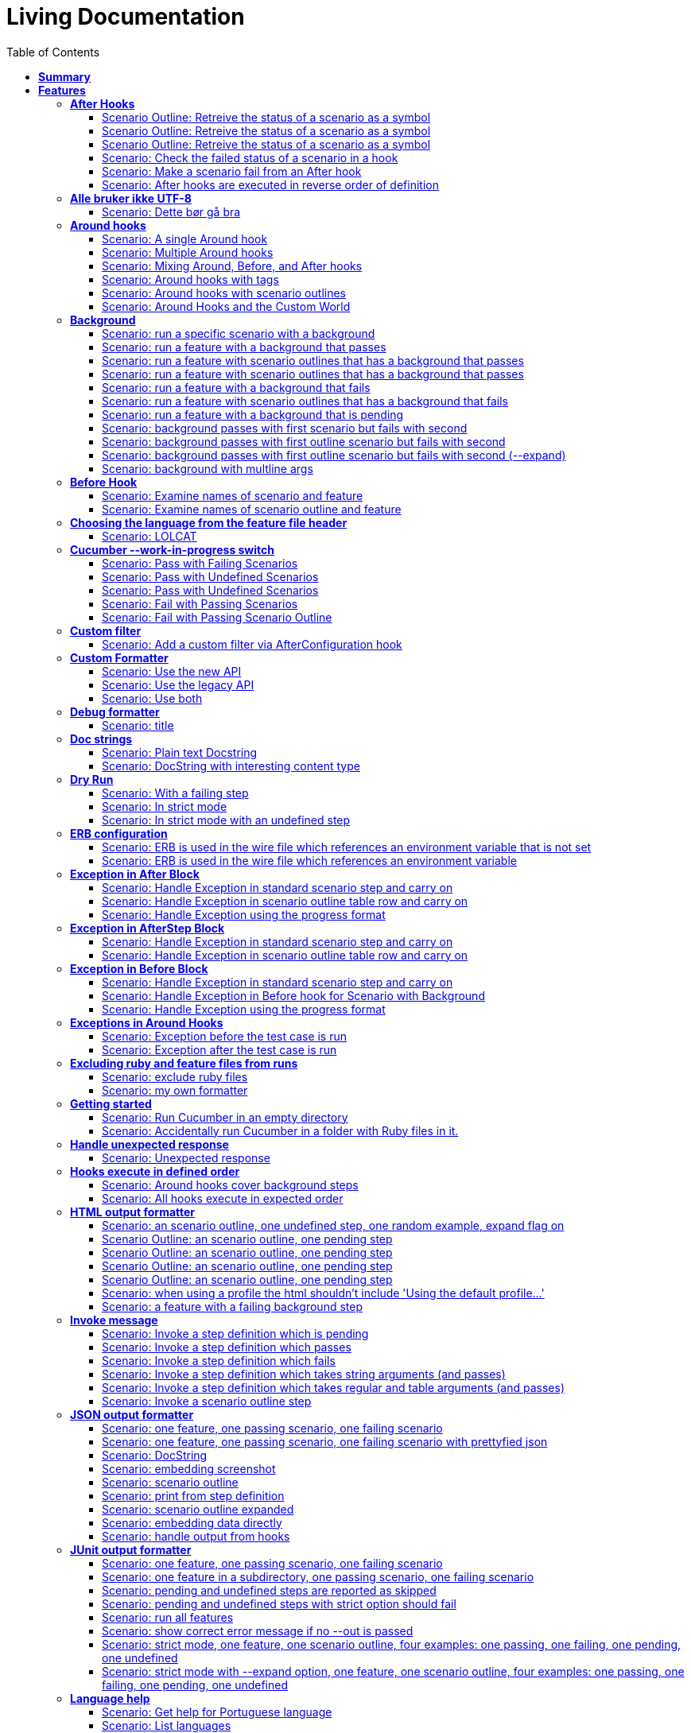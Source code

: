 :toc: right
:backend: pdf
:doctitle: Living Documentation
:doctype: book
:icons: font
:!numbered:
:!linkcss:
:sectanchors:
:sectlink:
:docinfo:
:toclevels: 3

= *Living Documentation*

== *Summary*
[cols="12*^m", options="header,footer"]
|===
3+|Scenarios 7+|Steps 2+|Features: 68

|[green]#*Passed*#
|[red]#*Failed*#
|Total
|[green]#*Passed*#
|[red]#*Failed*#
|[purple]#*Skipped*#
|[maroon]#*Pending*#
|[yellow]#*Undefined*#
|[blue]#*Missing*#
|Total
|Duration
|Status

12+^|*<<After-Hooks>>*
|6
|0
|6
|24
|0
|0
|0
|0
|0
|24
|081ms
|[green]#*passed*#

12+^|*<<Alle-bruker-ikke-UTF-8>>*
|1
|0
|1
|2
|0
|0
|0
|0
|0
|2
|000ms
|[green]#*passed*#

12+^|*<<Around-hooks>>*
|6
|0
|6
|30
|0
|0
|0
|0
|0
|30
|03s 758ms
|[green]#*passed*#

12+^|*<<Background>>*
|11
|0
|11
|23
|0
|0
|0
|0
|0
|23
|03s 037ms
|[green]#*passed*#

12+^|*<<Before-Hook>>*
|2
|0
|2
|8
|0
|0
|0
|0
|0
|8
|045ms
|[green]#*passed*#

12+^|*<<Choosing-the-language-from-the-feature-file-header>>*
|1
|0
|1
|3
|0
|0
|0
|0
|0
|3
|011ms
|[green]#*passed*#

12+^|*<<Cucumber---work-in-progress-switch>>*
|5
|0
|5
|16
|0
|0
|0
|0
|0
|16
|03s 144ms
|[green]#*passed*#

12+^|*<<Custom-filter>>*
|1
|0
|1
|4
|0
|0
|0
|0
|0
|4
|009ms
|[green]#*passed*#

12+^|*<<Custom-Formatter>>*
|3
|0
|3
|9
|0
|0
|0
|0
|0
|9
|026ms
|[green]#*passed*#

12+^|*<<Debug-formatter>>*
|1
|0
|1
|4
|0
|0
|0
|0
|0
|4
|007ms
|[green]#*passed*#

12+^|*<<Doc-strings>>*
|2
|0
|2
|8
|0
|0
|0
|0
|0
|8
|021ms
|[green]#*passed*#

12+^|*<<Dry-Run>>*
|3
|0
|3
|11
|0
|0
|0
|0
|0
|11
|046ms
|[green]#*passed*#

12+^|*<<ERB-configuration>>*
|2
|0
|2
|9
|0
|0
|0
|0
|0
|9
|142ms
|[green]#*passed*#

12+^|*<<Exception-in-After-Block>>*
|3
|0
|3
|9
|0
|0
|0
|0
|0
|9
|01s 240ms
|[green]#*passed*#

12+^|*<<Exception-in-AfterStep-Block>>*
|2
|0
|2
|6
|0
|0
|0
|0
|0
|6
|045ms
|[green]#*passed*#

12+^|*<<Exception-in-Before-Block>>*
|3
|0
|3
|9
|0
|0
|0
|0
|0
|9
|648ms
|[green]#*passed*#

12+^|*<<Exceptions-in-Around-Hooks>>*
|2
|0
|2
|10
|0
|0
|0
|0
|0
|10
|021ms
|[green]#*passed*#

12+^|*<<Excluding-ruby-and-feature-files-from-runs>>*
|1
|0
|1
|11
|0
|0
|0
|0
|0
|11
|008ms
|[green]#*passed*#

12+^|*<<Formatter-API:-Step-file-path-and-line-number-(Issue-#179)>>*
|1
|0
|1
|5
|0
|0
|0
|0
|0
|5
|007ms
|[green]#*passed*#

12+^|*<<Getting-started>>*
|2
|0
|2
|8
|0
|0
|0
|0
|0
|8
|616ms
|[green]#*passed*#

12+^|*<<Handle-unexpected-response>>*
|1
|0
|1
|3
|0
|0
|0
|0
|0
|3
|070ms
|[green]#*passed*#

12+^|*<<Hooks-execute-in-defined-order>>*
|2
|0
|2
|4
|0
|0
|0
|0
|0
|4
|01s 214ms
|[green]#*passed*#

12+^|*<<HTML-output-formatter>>*
|7
|0
|7
|25
|0
|0
|0
|0
|0
|25
|161ms
|[green]#*passed*#

12+^|*<<Invoke-message>>*
|6
|0
|6
|25
|0
|0
|0
|0
|0
|25
|02s 205ms
|[green]#*passed*#

12+^|*<<JSON-output-formatter>>*
|9
|0
|9
|21
|0
|0
|0
|0
|0
|21
|04s 983ms
|[green]#*passed*#

12+^|*<<JUnit-output-formatter>>*
|8
|0
|8
|25
|0
|0
|0
|0
|0
|25
|05s 367ms
|[green]#*passed*#

12+^|*<<Language-help>>*
|2
|0
|2
|4
|0
|0
|0
|0
|0
|4
|014ms
|[green]#*passed*#

12+^|*<<List-step-defs-as-json>>*
|2
|0
|2
|6
|0
|0
|0
|0
|0
|6
|01s 223ms
|[green]#*passed*#

12+^|*<<Loading-the-steps-users-expect>>*
|1
|0
|1
|4
|0
|0
|0
|0
|0
|4
|007ms
|[green]#*passed*#

12+^|*<<Nested-Steps>>*
|6
|0
|6
|21
|0
|0
|0
|0
|0
|21
|680ms
|[green]#*passed*#

12+^|*<<Nested-Steps-in-I18n>>*
|1
|0
|1
|3
|0
|0
|0
|0
|0
|3
|014ms
|[green]#*passed*#

12+^|*<<Nested-Steps-with-either-table-or-doc-string>>*
|3
|0
|3
|12
|0
|0
|0
|0
|0
|12
|032ms
|[green]#*passed*#

12+^|*<<One-line-step-definitions>>*
|2
|0
|2
|8
|0
|0
|0
|0
|0
|8
|017ms
|[green]#*passed*#

12+^|*<<Post-Configuration-Hook-[#423]>>*
|3
|0
|3
|11
|0
|0
|0
|0
|0
|11
|640ms
|[green]#*passed*#

12+^|*<<Pretty-formatter---Printing-messages>>*
|2
|0
|2
|5
|0
|0
|0
|0
|0
|5
|547ms
|[green]#*passed*#

12+^|*<<Pretty-output-formatter>>*
|3
|0
|3
|12
|0
|0
|0
|0
|0
|12
|052ms
|[green]#*passed*#

12+^|*<<Profiles>>*
|11
|0
|11
|33
|0
|0
|0
|0
|0
|33
|121ms
|[green]#*passed*#

12+^|*<<Progress-output-formatter>>*
|2
|0
|2
|6
|0
|0
|0
|0
|0
|6
|021ms
|[green]#*passed*#

12+^|*<<Rake-task>>*
|5
|0
|5
|22
|0
|0
|0
|0
|0
|22
|05s 846ms
|[green]#*passed*#

12+^|*<<Raketask>>*
|2
|0
|2
|5
|0
|0
|0
|0
|0
|5
|03s 821ms
|[green]#*passed*#

12+^|*<<Randomize>>*
|2
|0
|2
|5
|0
|0
|0
|0
|0
|5
|713ms
|[green]#*passed*#

12+^|*<<Requiring-extra-step-files>>*
|1
|0
|1
|4
|0
|0
|0
|0
|0
|4
|012ms
|[green]#*passed*#

12+^|*<<Rerun-formatter>>*
|7
|0
|7
|23
|0
|0
|0
|0
|0
|23
|095ms
|[green]#*passed*#

12+^|*<<Run-Cli::Main-with-existing-Runtime>>*
|1
|0
|1
|5
|0
|0
|0
|0
|0
|5
|615ms
|[green]#*passed*#

12+^|*<<Run-feature-elements-matching-a-name-with---name/-n>>*
|4
|0
|4
|8
|0
|0
|0
|0
|0
|8
|048ms
|[green]#*passed*#

12+^|*<<Run-specific-scenarios>>*
|3
|0
|3
|10
|0
|0
|0
|0
|0
|10
|025ms
|[green]#*passed*#

12+^|*<<Running-multiple-formatters>>*
|3
|0
|3
|9
|0
|0
|0
|0
|0
|9
|01s 829ms
|[green]#*passed*#

12+^|*<<Scenario-outlines>>*
|4
|0
|4
|8
|0
|0
|0
|0
|0
|8
|02s 428ms
|[green]#*passed*#

12+^|*<<Scenario-outlines---expand-option>>*
|1
|0
|1
|4
|0
|0
|0
|0
|0
|4
|013ms
|[green]#*passed*#

12+^|*<<Set-up-a-default-load-path>>*
|1
|0
|1
|4
|0
|0
|0
|0
|0
|4
|010ms
|[green]#*passed*#

12+^|*<<Showing-differences-to-expected-output>>*
|1
|0
|1
|4
|0
|0
|0
|0
|0
|4
|023ms
|[green]#*passed*#

12+^|*<<Skip-Scenario>>*
|2
|0
|2
|10
|0
|0
|0
|0
|0
|10
|023ms
|[green]#*passed*#

12+^|*<<Snippets>>*
|2
|0
|2
|6
|0
|0
|0
|0
|0
|6
|017ms
|[green]#*passed*#

12+^|*<<Snippets-message>>*
|1
|0
|1
|5
|0
|0
|0
|0
|0
|5
|913ms
|[green]#*passed*#

12+^|*<<State>>*
|1
|0
|1
|4
|0
|0
|0
|0
|0
|4
|015ms
|[green]#*passed*#

12+^|*<<Step-matches-message>>*
|3
|0
|3
|10
|0
|0
|0
|0
|0
|10
|110ms
|[green]#*passed*#

12+^|*<<Strict-mode>>*
|3
|0
|3
|8
|0
|0
|0
|0
|0
|8
|044ms
|[green]#*passed*#

12+^|*<<Table-diffing>>*
|1
|0
|1
|4
|0
|0
|0
|0
|0
|4
|016ms
|[green]#*passed*#

12+^|*<<Tag-logic>>*
|7
|0
|7
|14
|0
|0
|0
|0
|0
|14
|050ms
|[green]#*passed*#

12+^|*<<Tagged-hooks>>*
|3
|0
|3
|6
|0
|0
|0
|0
|0
|6
|041ms
|[green]#*passed*#

12+^|*<<Transforms>>*
|2
|0
|2
|6
|0
|0
|0
|0
|0
|6
|022ms
|[green]#*passed*#

12+^|*<<Unicode-in-tables>>*
|1
|0
|1
|3
|0
|0
|0
|0
|0
|3
|606ms
|[green]#*passed*#

12+^|*<<Usage-formatter>>*
|3
|0
|3
|6
|0
|0
|0
|0
|0
|6
|059ms
|[green]#*passed*#

12+^|*<<Using-descriptions-to-give-features-context>>*
|1
|0
|1
|4
|0
|0
|0
|0
|0
|4
|022ms
|[green]#*passed*#

12+^|*<<Using-star-notation-instead-of-Given/When/Then>>*
|1
|0
|1
|5
|0
|0
|0
|0
|0
|5
|012ms
|[green]#*passed*#

12+^|*<<Wire-protocol-table-diffing>>*
|4
|0
|4
|13
|0
|0
|0
|0
|0
|13
|02s 720ms
|[green]#*passed*#

12+^|*<<Wire-protocol-tags>>*
|2
|0
|2
|10
|0
|0
|0
|0
|0
|10
|302ms
|[green]#*passed*#

12+^|*<<Wire-protocol-timeouts>>*
|2
|0
|2
|9
|0
|0
|0
|0
|0
|9
|927ms
|[green]#*passed*#
12+^|*Totals*
|203|0|203|671|0|0|0|0|0|671 2+|51s 694ms
|===

== *Features*

[[After-Hooks, After Hooks]]
=== *After Hooks*

****
After hooks can be used to clean up any state you've altered during your +
scenario, or to check the status of the scenario and act accordingly. +
 +
You can ask a scenario whether it has failed, for example. +
 +
Mind you, even if it hasn't failed yet, you can still make the scenario +
fail if your After hook throws an error.
****

==== Scenario Outline: Retreive the status of a scenario as a symbol
****
Given ::
a file named "features/support/debug_hook.rb" with: icon:thumbs-up[role="green",title="Passed"] [small right]#(000ms)#
----

After do |scenario|
  puts scenario.status.inspect
end

----
And ::
a file named "features/result.feature" with: icon:thumbs-up[role="green",title="Passed"] [small right]#(000ms)#
----

Feature:
  Scenario:
    Given this step passes

----
When ::
I run `cucumber -f progress` icon:thumbs-up[role="green",title="Passed"] [small right]#(015ms)#
Then ::
the output should contain ":passed" icon:thumbs-up[role="green",title="Passed"] [small right]#(000ms)#
****

==== Scenario Outline: Retreive the status of a scenario as a symbol
****
Given ::
a file named "features/support/debug_hook.rb" with: icon:thumbs-up[role="green",title="Passed"] [small right]#(000ms)#
----

After do |scenario|
  puts scenario.status.inspect
end

----
And ::
a file named "features/result.feature" with: icon:thumbs-up[role="green",title="Passed"] [small right]#(000ms)#
----

Feature:
  Scenario:
    Given this step fails

----
When ::
I run `cucumber -f progress` icon:thumbs-up[role="green",title="Passed"] [small right]#(015ms)#
Then ::
the output should contain ":failed" icon:thumbs-up[role="green",title="Passed"] [small right]#(000ms)#
****

==== Scenario Outline: Retreive the status of a scenario as a symbol
****
Given ::
a file named "features/support/debug_hook.rb" with: icon:thumbs-up[role="green",title="Passed"] [small right]#(000ms)#
----

After do |scenario|
  puts scenario.status.inspect
end

----
And ::
a file named "features/result.feature" with: icon:thumbs-up[role="green",title="Passed"] [small right]#(000ms)#
----

Feature:
  Scenario:
    Given this step is pending

----
When ::
I run `cucumber -f progress` icon:thumbs-up[role="green",title="Passed"] [small right]#(013ms)#
Then ::
the output should contain ":pending" icon:thumbs-up[role="green",title="Passed"] [small right]#(000ms)#
****

==== Scenario: Check the failed status of a scenario in a hook
****
Given ::
a file named "features/support/debug_hook.rb" with: icon:thumbs-up[role="green",title="Passed"] [small right]#(000ms)#
----

After do |scenario|
  if scenario.failed?
    puts "eek"
  end
end

----
And ::
a file named "features/fail.feature" with: icon:thumbs-up[role="green",title="Passed"] [small right]#(000ms)#
----

Feature:
  Scenario:
    Given this step fails

----
When ::
I run `cucumber -f progress` icon:thumbs-up[role="green",title="Passed"] [small right]#(012ms)#
Then ::
the output should contain: icon:thumbs-up[role="green",title="Passed"] [small right]#(000ms)#
----

eek

----
****

==== Scenario: Make a scenario fail from an After hook
****
Given ::
a file named "features/support/bad_hook.rb" with: icon:thumbs-up[role="green",title="Passed"] [small right]#(000ms)#
----

After do
  fail 'yikes'
end

----
And ::
a file named "features/pass.feature" with: icon:thumbs-up[role="green",title="Passed"] [small right]#(000ms)#
----

Feature:
  Scenario:
    Given this step passes

----
When ::
I run `cucumber -f pretty` icon:thumbs-up[role="green",title="Passed"] [small right]#(011ms)#
Then ::
it should fail with: icon:thumbs-up[role="green",title="Passed"] [small right]#(000ms)#
----

  Scenario:                # features/pass.feature:2
    Given this step passes # features/step_definitions/steps.rb:1
      yikes (RuntimeError)
      ./features/support/bad_hook.rb:2:in `After'

----
****

==== Scenario: After hooks are executed in reverse order of definition
****
Given ::
a file named "features/support/hooks.rb" with: icon:thumbs-up[role="green",title="Passed"] [small right]#(000ms)#
----

After do
  puts "First"
end

After do
  puts "Second"
end

----
And ::
a file named "features/pass.feature" with: icon:thumbs-up[role="green",title="Passed"] [small right]#(000ms)#
----

Feature:
  Scenario:
    Given this step passes

----
When ::
I run `cucumber -f progress` icon:thumbs-up[role="green",title="Passed"] [small right]#(007ms)#
Then ::
the output should contain: icon:thumbs-up[role="green",title="Passed"] [small right]#(000ms)#
----

Second

First

----
****

[[Alle-bruker-ikke-UTF-8, Alle bruker ikke UTF-8]]
=== *Alle bruker ikke UTF-8*

==== Scenario: Dette bør gå bra
****
Når ::
jeg drikker en "øl" icon:thumbs-up[role="green",title="Passed"] [small right]#(000ms)#
Så ::
skal de andre si "skål" icon:thumbs-up[role="green",title="Passed"] [small right]#(000ms)#
****

[[Around-hooks, Around hooks]]
=== *Around hooks*

****
In order to support transactional scenarios for database libraries +
that provide only a block syntax for transactions, Cucumber should +
permit definition of Around hooks.
****

==== Scenario: A single Around hook
[small]#tags: @spawn,@spawn#

****
Given ::
a file named "features/step_definitions/steps.rb" with: icon:thumbs-up[role="green",title="Passed"] [small right]#(000ms)#
----

Then /^the hook is called$/ do
  expect($hook_called).to be true
end

----
And ::
a file named "features/support/hooks.rb" with: icon:thumbs-up[role="green",title="Passed"] [small right]#(000ms)#
----

Around do |scenario, block|
  $hook_called = true
  block.call
end

----
And ::
a file named "features/f.feature" with: icon:thumbs-up[role="green",title="Passed"] [small right]#(000ms)#
----

Feature: Around hooks
  Scenario: using hook
    Then the hook is called

----
When ::
I run `cucumber features/f.feature` icon:thumbs-up[role="green",title="Passed"] [small right]#(605ms)#
Then ::
it should pass with: icon:thumbs-up[role="green",title="Passed"] [small right]#(001ms)#
----

Feature: Around hooks

  Scenario: using hook      # features/f.feature:2
    Then the hook is called # features/step_definitions/steps.rb:1

1 scenario (1 passed)
1 step (1 passed)


----
****

==== Scenario: Multiple Around hooks
[small]#tags: @spawn,@spawn#

****
Given ::
a file named "features/step_definitions/steps.rb" with: icon:thumbs-up[role="green",title="Passed"] [small right]#(001ms)#
----

Then /^the hooks are called in the correct order$/ do
  expect($hooks_called).to eq ['A', 'B', 'C']
end

----
And ::
a file named "features/support/hooks.rb" with: icon:thumbs-up[role="green",title="Passed"] [small right]#(000ms)#
----

Around do |scenario, block|
  $hooks_called ||= []
  $hooks_called << 'A'
  block.call
end

Around do |scenario, block|
  $hooks_called ||= []
  $hooks_called << 'B'
  block.call
end

Around do |scenario, block|
  $hooks_called ||= []
  $hooks_called << 'C'
  block.call
end

----
And ::
a file named "features/f.feature" with: icon:thumbs-up[role="green",title="Passed"] [small right]#(000ms)#
----

Feature: Around hooks
  Scenario: using multiple hooks
    Then the hooks are called in the correct order

----
When ::
I run `cucumber features/f.feature` icon:thumbs-up[role="green",title="Passed"] [small right]#(607ms)#
Then ::
it should pass with: icon:thumbs-up[role="green",title="Passed"] [small right]#(000ms)#
----

Feature: Around hooks

  Scenario: using multiple hooks                   # features/f.feature:2
    Then the hooks are called in the correct order # features/step_definitions/steps.rb:1

1 scenario (1 passed)
1 step (1 passed)


----
****

==== Scenario: Mixing Around, Before, and After hooks
[small]#tags: @spawn,@spawn#

****
Given ::
a file named "features/step_definitions/steps.rb" with: icon:thumbs-up[role="green",title="Passed"] [small right]#(000ms)#
----

Then /^the Around hook is called around Before and After hooks$/ do
  expect($hooks_called).to eq ['Around', 'Before']
end

----
And ::
a file named "features/support/hooks.rb" with: icon:thumbs-up[role="green",title="Passed"] [small right]#(000ms)#
----

Around do |scenario, block|
  $hooks_called ||= []
  $hooks_called << 'Around'
  block.call
  $hooks_called << 'Around'
  $hooks_called.should == ['Around', 'Before', 'After', 'Around'] #TODO: Find out why this fails using the new rspec expect syntax.
end

Before do |scenario|
  $hooks_called ||= []
  $hooks_called << 'Before'
end

After do |scenario|
  $hooks_called ||= []
  $hooks_called << 'After'
  expect($hooks_called).to eq ['Around', 'Before', 'After']
end

----
And ::
a file named "features/f.feature" with: icon:thumbs-up[role="green",title="Passed"] [small right]#(000ms)#
----

Feature: Around hooks
  Scenario: Mixing Around, Before, and After hooks
    Then the Around hook is called around Before and After hooks

----
When ::
I run `cucumber features/f.feature` icon:thumbs-up[role="green",title="Passed"] [small right]#(607ms)#
Then ::
it should pass with: icon:thumbs-up[role="green",title="Passed"] [small right]#(001ms)#
----

Feature: Around hooks

  Scenario: Mixing Around, Before, and After hooks               # features/f.feature:2
    Then the Around hook is called around Before and After hooks # features/step_definitions/steps.rb:1

1 scenario (1 passed)
1 step (1 passed)


----
****

==== Scenario: Around hooks with tags
[small]#tags: @spawn,@spawn#

****
Given ::
a file named "features/step_definitions/steps.rb" with: icon:thumbs-up[role="green",title="Passed"] [small right]#(000ms)#
----

Then /^the Around hooks with matching tags are called$/ do
  expect($hooks_called).to eq ['one', 'one or two']
end

----
And ::
a file named "features/support/hooks.rb" with: icon:thumbs-up[role="green",title="Passed"] [small right]#(000ms)#
----

Around('@one') do |scenario, block|
  $hooks_called ||= []
  $hooks_called << 'one'
  block.call
end

Around('@one,@two') do |scenario, block|
  $hooks_called ||= []
  $hooks_called << 'one or two'
  block.call
end

Around('@one', '@two') do |scenario, block|
  $hooks_called ||= []
  $hooks_called << 'one and two'
  block.call
end

Around('@two') do |scenario, block|
  $hooks_called ||= []
  $hooks_called << 'two'
  block.call
end

----
And ::
a file named "features/f.feature" with: icon:thumbs-up[role="green",title="Passed"] [small right]#(000ms)#
----

Feature: Around hooks
  @one
  Scenario: Around hooks with tags
    Then the Around hooks with matching tags are called

----
When ::
I run `cucumber -q -t @one features/f.feature` icon:thumbs-up[role="green",title="Passed"] [small right]#(708ms)#
Then ::
it should pass with: icon:thumbs-up[role="green",title="Passed"] [small right]#(000ms)#
----

Feature: Around hooks

  @one
  Scenario: Around hooks with tags
    Then the Around hooks with matching tags are called

1 scenario (1 passed)
1 step (1 passed)


----
****

==== Scenario: Around hooks with scenario outlines
[small]#tags: @spawn,@spawn#

****
Given ::
a file named "features/step_definitions/steps.rb" with: icon:thumbs-up[role="green",title="Passed"] [small right]#(000ms)#
----

Then /^the hook is called$/ do
  expect($hook_called).to be true
end

----
And ::
a file named "features/support/hooks.rb" with: icon:thumbs-up[role="green",title="Passed"] [small right]#(000ms)#
----

Around do |scenario, block|
  $hook_called = true
  block.call
end

----
And ::
a file named "features/f.feature" with: icon:thumbs-up[role="green",title="Passed"] [small right]#(000ms)#
----

Feature: Around hooks with scenario outlines
  Scenario Outline: using hook
    Then the hook is called

    Examples:
      | Number |
      | one    |
      | two    |

----
When ::
I run `cucumber features/f.feature` icon:thumbs-up[role="green",title="Passed"] [small right]#(607ms)#
Then ::
it should pass with: icon:thumbs-up[role="green",title="Passed"] [small right]#(001ms)#
----

Feature: Around hooks with scenario outlines

  Scenario Outline: using hook # features/f.feature:2
    Then the hook is called    # features/f.feature:3

    Examples: 
      | Number |
      | one    |
      | two    |

2 scenarios (2 passed)
2 steps (2 passed)


----
****

==== Scenario: Around Hooks and the Custom World
[small]#tags: @spawn,@spawn#

****
Given ::
a file named "features/step_definitions/steps.rb" with: icon:thumbs-up[role="green",title="Passed"] [small right]#(000ms)#
----

Then /^the world should be available in the hook$/ do
  $previous_world = self
  expect($hook_world).to eq(self)
end

Then /^what$/ do
  expect($hook_world).not_to eq($previous_world)
end

----
And ::
a file named "features/support/hooks.rb" with: icon:thumbs-up[role="green",title="Passed"] [small right]#(000ms)#
----

Around do |scenario, block|
  $hook_world = self
  block.call
end

----
And ::
a file named "features/f.feature" with: icon:thumbs-up[role="green",title="Passed"] [small right]#(000ms)#
----

Feature: Around hooks
  Scenario: using hook
    Then the world should be available in the hook

  Scenario: using the same hook
    Then what

----
When ::
I run `cucumber features/f.feature` icon:thumbs-up[role="green",title="Passed"] [small right]#(608ms)#
Then ::
it should pass icon:thumbs-up[role="green",title="Passed"] [small right]#(000ms)#
****

[[Background, Background]]
=== *Background*

****
Often you find that several scenarios in the same feature start with  +
a common context. +
 +
Cucumber provides a mechanism for this, by providing a `Background` keyword +
where you can specify steps that should be run before each scenario in the +
feature. Typically these will be `Given` steps, but you can use any steps +
that you need to. +
 +
**Hint:** if you find that some of the scenarios don't fit the background, +
consider splitting them into a separate feature.
****

==== Scenario: run a specific scenario with a background
****
When ::
I run `cucumber -q features/passing_background.feature:9` icon:thumbs-up[role="green",title="Passed"] [small right]#(013ms)#
Then ::
it should pass with exactly: icon:thumbs-up[role="green",title="Passed"] [small right]#(000ms)#
----

Feature: Passing background sample

  Background: 
    Given '10' cukes

  Scenario: another passing background
    Then I should have '10' cukes

1 scenario (1 passed)
2 steps (2 passed)


----
****

==== Scenario: run a feature with a background that passes
****
When ::
I run `cucumber -q features/passing_background.feature` icon:thumbs-up[role="green",title="Passed"] [small right]#(014ms)#
Then ::
it should pass with exactly: icon:thumbs-up[role="green",title="Passed"] [small right]#(000ms)#
----

Feature: Passing background sample

  Background: 
    Given '10' cukes

  Scenario: passing background
    Then I should have '10' cukes

  Scenario: another passing background
    Then I should have '10' cukes

2 scenarios (2 passed)
4 steps (4 passed)


----
****

==== Scenario: run a feature with scenario outlines that has a background that passes
****
When ::
I run `cucumber -q features/scenario_outline_passing_background.feature` icon:thumbs-up[role="green",title="Passed"] [small right]#(012ms)#
Then ::
it should pass with exactly: icon:thumbs-up[role="green",title="Passed"] [small right]#(000ms)#
----

Feature: Passing background with scenario outlines sample

  Background: 
    Given '10' cukes

  Scenario Outline: passing background
    Then I should have '<count>' cukes

    Examples: 
      | count |
      | 10    |

  Scenario Outline: another passing background
    Then I should have '<count>' cukes

    Examples: 
      | count |
      | 10    |

2 scenarios (2 passed)
4 steps (4 passed)


----
****

==== Scenario: run a feature with scenario outlines that has a background that passes
****
When ::
I run `cucumber -q features/background_tagged_before_on_outline.feature` icon:thumbs-up[role="green",title="Passed"] [small right]#(009ms)#
Then ::
it should pass with exactly: icon:thumbs-up[role="green",title="Passed"] [small right]#(000ms)#
----

@background_tagged_before_on_outline
Feature: Background tagged Before on Outline

  Background: 
    Given this step passes

  Scenario Outline: passing background
    Then I should have '<count>' cukes

    Examples: 
      | count |
      | 888   |

1 scenario (1 passed)
2 steps (2 passed)


----
****

==== Scenario: run a feature with a background that fails
[small]#tags: @spawn#

****
When ::
I run `cucumber -q features/failing_background.feature` icon:thumbs-up[role="green",title="Passed"] [small right]#(505ms)#
Then ::
it should fail with exactly: icon:thumbs-up[role="green",title="Passed"] [small right]#(001ms)#
----

Feature: Failing background sample

  Background: 
    Given this step raises an error
      error (RuntimeError)
      ./features/step_definitions/steps.rb:2:in `/^this step raises an error$/'
      features/failing_background.feature:4:in `Given this step raises an error'
    And '10' cukes

  Scenario: failing background
    Then I should have '10' cukes

  Scenario: another failing background
    Then I should have '10' cukes

Failing Scenarios:
cucumber features/failing_background.feature:7
cucumber features/failing_background.feature:10

2 scenarios (2 failed)
6 steps (2 failed, 4 skipped)


----
****

==== Scenario: run a feature with scenario outlines that has a background that fails
[small]#tags: @spawn#

****
When ::
I run `cucumber -q features/scenario_outline_failing_background.feature` icon:thumbs-up[role="green",title="Passed"] [small right]#(605ms)#
Then ::
it should fail with exactly: icon:thumbs-up[role="green",title="Passed"] [small right]#(001ms)#
----

Feature: Failing background with scenario outlines sample

  Background: 
    Given this step raises an error
      error (RuntimeError)
      ./features/step_definitions/steps.rb:2:in `/^this step raises an error$/'
      features/scenario_outline_failing_background.feature:4:in `Given this step raises an error'

  Scenario Outline: failing background
    Then I should have '<count>' cukes

    Examples: 
      | count |
      | 10    |

  Scenario Outline: another failing background
    Then I should have '<count>' cukes

    Examples: 
      | count |
      | 10    |

Failing Scenarios:
cucumber features/scenario_outline_failing_background.feature:10
cucumber features/scenario_outline_failing_background.feature:16

2 scenarios (2 failed)
4 steps (2 failed, 2 skipped)


----
****

==== Scenario: run a feature with a background that is pending
****
When ::
I run `cucumber -q features/pending_background.feature` icon:thumbs-up[role="green",title="Passed"] [small right]#(024ms)#
Then ::
it should pass with exactly: icon:thumbs-up[role="green",title="Passed"] [small right]#(000ms)#
----

Feature: Pending background sample

  Background: 
    Given this step is pending
      TODO (Cucumber::Pending)
      ./features/step_definitions/steps.rb:3:in `/^this step is pending$/'
      features/pending_background.feature:4:in `Given this step is pending'

  Scenario: pending background
    Then I should have '10' cukes

  Scenario: another pending background
    Then I should have '10' cukes

2 scenarios (2 pending)
4 steps (2 skipped, 2 pending)


----
****

==== Scenario: background passes with first scenario but fails with second
[small]#tags: @spawn#

****
When ::
I run `cucumber -q features/failing_background_after_success.feature` icon:thumbs-up[role="green",title="Passed"] [small right]#(605ms)#
Then ::
it should fail with exactly: icon:thumbs-up[role="green",title="Passed"] [small right]#(001ms)#
----

Feature: Failing background after previously successful background sample

  Background: 
    Given this step passes
    And '10' global cukes

  Scenario: passing background
    Then I should have '10' global cukes

  Scenario: failing background
    And '10' global cukes
      FAIL (RuntimeError)
      ./features/step_definitions/cuke_steps.rb:8:in `/^'(.+)' global cukes$/'
      features/failing_background_after_success.feature:5:in `And '10' global cukes'
    Then I should have '10' global cukes

Failing Scenarios:
cucumber features/failing_background_after_success.feature:10

2 scenarios (1 failed, 1 passed)
6 steps (1 failed, 1 skipped, 4 passed)


----
****

==== Scenario: background passes with first outline scenario but fails with second
[small]#tags: @spawn#

****
When ::
I run `cucumber -q features/failing_background_after_success_outline.feature` icon:thumbs-up[role="green",title="Passed"] [small right]#(605ms)#
Then ::
it should fail with exactly: icon:thumbs-up[role="green",title="Passed"] [small right]#(001ms)#
----

Feature: Failing background after previously successful background sample

  Background: 
    Given this step passes
    And '10' global cukes

  Scenario Outline: passing background
    Then I should have '<count>' global cukes

    Examples: 
      | count |
      | 10    |

  Scenario Outline: failing background
    Then I should have '<count>' global cukes

    Examples: 
      | count |
      | 10    |
      FAIL (RuntimeError)
      ./features/step_definitions/cuke_steps.rb:8:in `/^'(.+)' global cukes$/'
      features/failing_background_after_success_outline.feature:5:in `And '10' global cukes'

Failing Scenarios:
cucumber features/failing_background_after_success_outline.feature:19

2 scenarios (1 failed, 1 passed)
6 steps (1 failed, 1 skipped, 4 passed)


----
****

==== Scenario: background passes with first outline scenario but fails with second (--expand)
[small]#tags: @spawn#

****
When ::
I run `cucumber -x -q features/failing_background_after_success_outline.feature` icon:thumbs-up[role="green",title="Passed"] [small right]#(606ms)#
Then ::
it should fail with exactly: icon:thumbs-up[role="green",title="Passed"] [small right]#(000ms)#
----

Feature: Failing background after previously successful background sample

  Background: 
    Given this step passes
    And '10' global cukes

  Scenario Outline: passing background
    Then I should have '<count>' global cukes

    Examples: 

      Scenario: | 10 |
        Then I should have '10' global cukes

  Scenario Outline: failing background
    Then I should have '<count>' global cukes

    Examples: 

      Scenario: | 10 |
        And '10' global cukes
      FAIL (RuntimeError)
      ./features/step_definitions/cuke_steps.rb:8:in `/^'(.+)' global cukes$/'
      features/failing_background_after_success_outline.feature:5:in `And '10' global cukes'
        Then I should have '10' global cukes

Failing Scenarios:
cucumber features/failing_background_after_success_outline.feature:19

2 scenarios (1 failed, 1 passed)
6 steps (1 failed, 1 skipped, 4 passed)


----
****

==== Scenario: background with multline args
****
Given ::
a file named "features/step_definitions/steps.rb" with: icon:thumbs-up[role="green",title="Passed"] [small right]#(000ms)#
----

Given /^table$/ do |table| x=1
  @table = table
end

Given /^multiline string$/ do |string| x=1
  @multiline = string
end

Then /^the table should be$/ do |table| x=1
  expect(@table.raw).to eq table.raw
end

Then /^the multiline string should be$/ do |string| x=1
  expect(@multiline).to eq string
end

----
When ::
I run `cucumber -q features/multiline_args_background.feature` icon:thumbs-up[role="green",title="Passed"] [small right]#(025ms)#
Then ::
it should pass with exactly: icon:thumbs-up[role="green",title="Passed"] [small right]#(000ms)#
----

Feature: Passing background with multiline args

  Background: 
    Given table
      | a | b |
      | c | d |
    And multiline string
      """
      I'm a cucumber and I'm okay. 
      I sleep all night and I test all day
      """

  Scenario: passing background
    Then the table should be
      | a | b |
      | c | d |
    Then the multiline string should be
      """
      I'm a cucumber and I'm okay. 
      I sleep all night and I test all day
      """

  Scenario: another passing background
    Then the table should be
      | a | b |
      | c | d |
    Then the multiline string should be
      """
      I'm a cucumber and I'm okay. 
      I sleep all night and I test all day
      """

2 scenarios (2 passed)
8 steps (8 passed)


----
****

[[Before-Hook, Before Hook]]
=== *Before Hook*

==== Scenario: Examine names of scenario and feature
****
Given ::
a file named "features/foo.feature" with: icon:thumbs-up[role="green",title="Passed"] [small right]#(000ms)#
----

Feature: Feature name

  Scenario: Scenario name
    Given a step

----
And ::
a file named "features/support/hook.rb" with: icon:thumbs-up[role="green",title="Passed"] [small right]#(000ms)#
----

names = []
Before do |scenario|
  expect(scenario).to_not respond_to(:scenario_outline)
  names << scenario.feature.name.split("\n").first
  names << scenario.name.split("\n").first
  if(names.size == 2)
    raise "NAMES:\n" + names.join("\n") + "\n"
  end
end

----
When ::
I run `cucumber` icon:thumbs-up[role="green",title="Passed"] [small right]#(028ms)#
Then ::
the output should contain: icon:thumbs-up[role="green",title="Passed"] [small right]#(000ms)#
----

  NAMES:
  Feature name
  Scenario name


----
****

==== Scenario: Examine names of scenario outline and feature
****
Given ::
a file named "features/foo.feature" with: icon:thumbs-up[role="green",title="Passed"] [small right]#(000ms)#
----

Feature: Feature name

  Scenario Outline: Scenario Outline name
    Given a <placeholder>

    Examples: Examples Table name
      | <placeholder> |
      | step          |

----
And ::
a file named "features/support/hook.rb" with: icon:thumbs-up[role="green",title="Passed"] [small right]#(000ms)#
----

names = []
Before do |scenario|
  names << scenario.scenario_outline.feature.name.split("\n").first
  names << scenario.scenario_outline.name.split("\n").first
  names << scenario.name.split("\n").first
  if(names.size == 3)
    raise "NAMES:\n" + names.join("\n") + "\n"
  end
end

----
When ::
I run `cucumber` icon:thumbs-up[role="green",title="Passed"] [small right]#(015ms)#
Then ::
the output should contain: icon:thumbs-up[role="green",title="Passed"] [small right]#(000ms)#
----

      NAMES:
      Feature name
      Scenario Outline name, Examples Table name (#1)
      Scenario Outline name, Examples Table name (#1)


----
****

[[Choosing-the-language-from-the-feature-file-header, Choosing the language from the feature file header]]
=== *Choosing the language from the feature file header*

****
In order to simplify command line and settings in IDEs, Cucumber picks +
up the parser language from a `# language` comment at the beginning of +
any feature file. See the examples below for the exact syntax.
****

==== Scenario: LOLCAT
****
Given ::
a file named "features/lolcat.feature" with: icon:thumbs-up[role="green",title="Passed"] [small right]#(000ms)#
----

# language: en-lol
OH HAI: STUFFING
  B4: HUNGRY
    I CAN HAZ EMPTY BELLY
  MISHUN: CUKES
    DEN KTHXBAI

----
When ::
I run `cucumber -i features/lolcat.feature -q` icon:thumbs-up[role="green",title="Passed"] [small right]#(010ms)#
Then ::
it should pass with: icon:thumbs-up[role="green",title="Passed"] [small right]#(000ms)#
----

# language: en-lol
OH HAI: STUFFING

  B4: HUNGRY
    I CAN HAZ EMPTY BELLY

  MISHUN: CUKES
    DEN KTHXBAI

1 scenario (1 undefined)
2 steps (2 undefined)


----
****

[[Cucumber---work-in-progress-switch, Cucumber --work-in-progress switch]]
=== *Cucumber --work-in-progress switch*

****
In order to ensure that feature scenarios do not pass until they are expected to +
Developers should be able to run cucumber in a mode that +
          - will fail if any scenario passes completely +
          - will not fail otherwise
****

==== Scenario: Pass with Failing Scenarios
[small]#tags: @spawn,@spawn#

****
When ::
I run `cucumber -q -w -t @failing features/wip.feature` icon:thumbs-up[role="green",title="Passed"] [small right]#(606ms)#
Then ::
the stderr should not contain anything icon:thumbs-up[role="green",title="Passed"] [small right]#(000ms)#
Then ::
it should pass with: icon:thumbs-up[role="green",title="Passed"] [small right]#(000ms)#
----

Feature: WIP

  @failing
  Scenario: Failing
    Given this step raises an error
      error (RuntimeError)
      ./features/step_definitions/steps.rb:2:in `/^this step raises an error$/'
      features/wip.feature:4:in `Given this step raises an error'

Failing Scenarios:
cucumber features/wip.feature:3

1 scenario (1 failed)
1 step (1 failed)

----
And ::
the output should contain: icon:thumbs-up[role="green",title="Passed"] [small right]#(000ms)#
----

The --wip switch was used, so the failures were expected. All is good.


----
****

==== Scenario: Pass with Undefined Scenarios
[small]#tags: @spawn,@spawn#

****
When ::
I run `cucumber -q -w -t @undefined features/wip.feature` icon:thumbs-up[role="green",title="Passed"] [small right]#(608ms)#
Then ::
it should pass with: icon:thumbs-up[role="green",title="Passed"] [small right]#(000ms)#
----

Feature: WIP

  @undefined
  Scenario: Undefined
    Given this step is undefined

1 scenario (1 undefined)
1 step (1 undefined)

----
And ::
the output should contain: icon:thumbs-up[role="green",title="Passed"] [small right]#(000ms)#
----

The --wip switch was used, so the failures were expected. All is good.


----
****

==== Scenario: Pass with Undefined Scenarios
[small]#tags: @spawn,@spawn#

****
When ::
I run `cucumber -q -w -t @pending features/wip.feature` icon:thumbs-up[role="green",title="Passed"] [small right]#(606ms)#
Then ::
it should pass with: icon:thumbs-up[role="green",title="Passed"] [small right]#(001ms)#
----

Feature: WIP

  @pending
  Scenario: Pending
    Given this step is pending
      TODO (Cucumber::Pending)
      ./features/step_definitions/steps.rb:3:in `/^this step is pending$/'
      features/wip.feature:12:in `Given this step is pending'

1 scenario (1 pending)
1 step (1 pending)

----
And ::
the output should contain: icon:thumbs-up[role="green",title="Passed"] [small right]#(000ms)#
----

The --wip switch was used, so the failures were expected. All is good.


----
****

==== Scenario: Fail with Passing Scenarios
[small]#tags: @spawn,@spawn#

****
When ::
I run `cucumber -q -w -t @passing features/wip.feature` icon:thumbs-up[role="green",title="Passed"] [small right]#(607ms)#
Then ::
it should fail with: icon:thumbs-up[role="green",title="Passed"] [small right]#(000ms)#
----

Feature: WIP

  @passing
  Scenario: Passing
    Given this step passes

1 scenario (1 passed)
1 step (1 passed)

----
And ::
the output should contain: icon:thumbs-up[role="green",title="Passed"] [small right]#(000ms)#
----

The --wip switch was used, so I didn't expect anything to pass. These scenarios passed:
(::) passed scenarios (::)

features/wip.feature:15:in `Scenario: Passing'



----
****

==== Scenario: Fail with Passing Scenario Outline
[small]#tags: @spawn,@spawn#

****
When ::
I run `cucumber -q -w features/passing_outline.feature` icon:thumbs-up[role="green",title="Passed"] [small right]#(707ms)#
Then ::
it should fail with: icon:thumbs-up[role="green",title="Passed"] [small right]#(001ms)#
----

Feature: Not WIP

  Scenario Outline: Passing
    Given this step <what>

    Examples: 
      | what   |
      | passes |

1 scenario (1 passed)
1 step (1 passed)

----
And ::
the output should contain: icon:thumbs-up[role="green",title="Passed"] [small right]#(000ms)#
----

The --wip switch was used, so I didn't expect anything to pass. These scenarios passed:
(::) passed scenarios (::)

features/passing_outline.feature:7:in `Scenario Outline: Passing, Examples (#1)'



----
****

[[Custom-filter, Custom filter]]
=== *Custom filter*

==== Scenario: Add a custom filter via AfterConfiguration hook
****
Given ::
a file named "features/test.feature" with: icon:thumbs-up[role="green",title="Passed"] [small right]#(000ms)#
----

Feature:
  Scenario:
    Given my special step

----
And ::
a file named "features/support/my_filter.rb" with: icon:thumbs-up[role="green",title="Passed"] [small right]#(000ms)#
----

require 'cucumber/core/filter'

MakeAnythingPass = Cucumber::Core::Filter.new do
  def test_case(test_case)
    activated_steps = test_case.test_steps.map do |test_step|
      test_step.with_action { }
    end
    test_case.with_steps(activated_steps).describe_to receiver
  end
end

AfterConfiguration do |config|
  config.filters << MakeAnythingPass.new
end

----
When ::
I run `cucumber --strict` icon:thumbs-up[role="green",title="Passed"] [small right]#(009ms)#
Then ::
it should pass icon:thumbs-up[role="green",title="Passed"] [small right]#(000ms)#
****

[[Custom-Formatter, Custom Formatter]]
=== *Custom Formatter*

==== Scenario: Use the new API
****
Given ::
a file named "features/support/custom_formatter.rb" with: icon:thumbs-up[role="green",title="Passed"] [small right]#(000ms)#
----

module MyCustom
  class Formatter
    def initialize(runtime, io, options)
      @io = io
    end

    def before_test_case(test_case)
      feature = test_case.source.first
      scenario = test_case.source.last
      @io.puts feature.short_name.upcase
      @io.puts "  #{scenario.name.upcase}"
    end
  end
end

----
When ::
I run `cucumber features/f.feature --format MyCustom::Formatter` icon:thumbs-up[role="green",title="Passed"] [small right]#(009ms)#
Then ::
it should pass with exactly: icon:thumbs-up[role="green",title="Passed"] [small right]#(000ms)#
----

I'LL USE MY OWN
  JUST PRINT ME


----
****

==== Scenario: Use the legacy API
****
Given ::
a file named "features/support/custom_legacy_formatter.rb" with: icon:thumbs-up[role="green",title="Passed"] [small right]#(000ms)#
----

module MyCustom
  class LegacyFormatter
    def initialize(runtime, io, options)
      @io = io
    end

    def before_feature(feature)
      @io.puts feature.short_name.upcase
    end

    def scenario_name(keyword, name, file_colon_line, source_indent)
      @io.puts "  #{name.upcase}"
    end
  end
end

----
When ::
I run `cucumber features/f.feature --format MyCustom::LegacyFormatter` icon:thumbs-up[role="green",title="Passed"] [small right]#(008ms)#
Then ::
it should pass with exactly: icon:thumbs-up[role="green",title="Passed"] [small right]#(000ms)#
----

I'LL USE MY OWN
  JUST PRINT ME


----
****

==== Scenario: Use both
You can use a specific shim to opt-in to both APIs at once.
****
Given ::
a file named "features/support/custom_mixed_formatter.rb" with: icon:thumbs-up[role="green",title="Passed"] [small right]#(000ms)#
----

module MyCustom
  class MixedFormatter

    def initialize(runtime, io, options)
      @io = io
    end

    def before_test_case(test_case)
      feature = test_case.source.first
      @io.puts feature.short_name.upcase
    end

    def scenario_name(keyword, name, file_colon_line, source_indent)
      @io.puts "  #{name.upcase}"
    end
  end
end

----
When ::
I run `cucumber features/f.feature --format MyCustom::MixedFormatter` icon:thumbs-up[role="green",title="Passed"] [small right]#(007ms)#
Then ::
it should pass with exactly: icon:thumbs-up[role="green",title="Passed"] [small right]#(000ms)#
----

I'LL USE MY OWN
  JUST PRINT ME


----
****

[[Debug-formatter, Debug formatter]]
=== *Debug formatter*

****
In order to help you easily visualise the listener API, you can use +
the `debug` formatter that prints the calls to the listener as a +
feature is run.
****

==== Scenario: title
****
Given ::
a file named "features/test.feature" with: icon:thumbs-up[role="green",title="Passed"] [small right]#(000ms)#
----

Feature:
  Scenario:
    Given this step passes

----
When ::
I run `cucumber -f debug` icon:thumbs-up[role="green",title="Passed"] [small right]#(007ms)#
Then ::
the stderr should not contain anything icon:thumbs-up[role="green",title="Passed"] [small right]#(000ms)#
Then ::
it should pass with: icon:thumbs-up[role="green",title="Passed"] [small right]#(000ms)#
----

before_test_case
before_features
before_feature
before_tags
after_tags
feature_name
before_test_step
after_test_step
before_test_step
before_feature_element
before_tags
after_tags
scenario_name
before_steps
before_step
before_step_result
step_name
after_step_result
after_step
after_test_step
after_steps
after_feature_element
after_test_case
after_feature
after_features
done

----
****

[[Doc-strings, Doc strings]]
=== *Doc strings*

****
If you need to specify information in a scenario that won't fit on a single line,  +
you can use a DocString. +
 +
A DocString follows a step, and starts and ends with three double quotes, like this: +
 +
```gherkin +
When I ask to reset my password +
Then I should receive an email with: +
  """ +
  Dear bozo, +
   +
  Please click this link to reset your password +
  """ +
``` +
 +
It's possible to annotate the DocString with the type of content it contains. This is used by +
formatting tools like http://relishapp.com which will render the contents of the DocString +
appropriately. You specify the content type after the triple quote, like this: +
 +
```gherkin +
Given there is some Ruby code: +
  """ruby +
  puts "hello world" +
  """ +
``` +
 +
You can read the content type from the argument passed into your step definition, as shown +
in the example below.
****

==== Scenario: Plain text Docstring
****
Given ::
a scenario with a step that looks like this: icon:thumbs-up[role="green",title="Passed"] [small right]#(000ms)#
----

Given I have a lot to say:
 """
 One
 Two
 Three
 """

----
And ::
a step definition that looks like this: icon:thumbs-up[role="green",title="Passed"] [small right]#(000ms)#
----

Given /say/ do |text|
  puts text
end

----
When ::
I run the feature with the progress formatter icon:thumbs-up[role="green",title="Passed"] [small right]#(010ms)#
Then ::
the output should contain: icon:thumbs-up[role="green",title="Passed"] [small right]#(000ms)#
----

One
Two
Three

----
****

==== Scenario: DocString with interesting content type
****
Given ::
a scenario with a step that looks like this: icon:thumbs-up[role="green",title="Passed"] [small right]#(000ms)#
----

Given I have some code for you:
 """ruby
 # hello
 """

----
And ::
a step definition that looks like this: icon:thumbs-up[role="green",title="Passed"] [small right]#(000ms)#
----

Given /code/ do |text|
  puts text.content_type
end

----
When ::
I run the feature with the progress formatter icon:thumbs-up[role="green",title="Passed"] [small right]#(008ms)#
Then ::
the output should contain: icon:thumbs-up[role="green",title="Passed"] [small right]#(000ms)#
----

ruby

----
****

[[Dry-Run, Dry Run]]
=== *Dry Run*

****
Dry run gives you a way to quickly scan your features without actually running them. +
 +
- Invokes formatters without executing the steps. +
- This also omits the loading of your support/env.rb file if it exists.
****

==== Scenario: With a failing step
****
Given ::
a file named "features/test.feature" with: icon:thumbs-up[role="green",title="Passed"] [small right]#(000ms)#
----

Feature: test
  Scenario:
    Given this step fails

----
And ::
the standard step definitions icon:thumbs-up[role="green",title="Passed"] [small right]#(000ms)#
When ::
I run `cucumber --dry-run` icon:thumbs-up[role="green",title="Passed"] [small right]#(020ms)#
Then ::
it should pass with exactly: icon:thumbs-up[role="green",title="Passed"] [small right]#(000ms)#
----

Feature: test

  Scenario:               # features/test.feature:2
    Given this step fails # features/step_definitions/steps.rb:4

1 scenario (1 skipped)
1 step (1 skipped)


----
****

==== Scenario: In strict mode
****
Given ::
a file named "features/test.feature" with: icon:thumbs-up[role="green",title="Passed"] [small right]#(000ms)#
----

Feature: test
  Scenario:
    Given this step fails

----
And ::
the standard step definitions icon:thumbs-up[role="green",title="Passed"] [small right]#(000ms)#
When ::
I run `cucumber --dry-run --strict` icon:thumbs-up[role="green",title="Passed"] [small right]#(013ms)#
Then ::
it should pass with exactly: icon:thumbs-up[role="green",title="Passed"] [small right]#(000ms)#
----

Feature: test

  Scenario:               # features/test.feature:2
    Given this step fails # features/step_definitions/steps.rb:4

1 scenario (1 skipped)
1 step (1 skipped)


----
****

==== Scenario: In strict mode with an undefined step
****
Given ::
a file named "features/test.feature" with: icon:thumbs-up[role="green",title="Passed"] [small right]#(000ms)#
----

Feature: test
  Scenario:
    Given this step is undefined

----
When ::
I run `cucumber --dry-run --strict` icon:thumbs-up[role="green",title="Passed"] [small right]#(009ms)#
Then ::
it should fail with: icon:thumbs-up[role="green",title="Passed"] [small right]#(000ms)#
----

Feature: test

  Scenario:                      # features/test.feature:2
    Given this step is undefined # features/test.feature:3
      Undefined step: "this step is undefined" (Cucumber::Undefined)
      features/test.feature:3:in `Given this step is undefined'

1 scenario (1 undefined)
1 step (1 undefined)


----
****

[[ERB-configuration, ERB configuration]]
=== *ERB configuration*

****
As a developer on server with multiple users +
I want to be able to configure which port my wire server runs on +
So that I can avoid port conflicts
****

==== Scenario: ERB is used in the wire file which references an environment variable that is not set
[small]#tags: @wire,@wire#

****
Given ::
a file named "features/step_definitions/server.wire" with: icon:thumbs-up[role="green",title="Passed"] [small right]#(000ms)#
----

host: localhost
port: <%= ENV['PORT'] || 12345 %>

----
And ::
there is a wire server running on port 12345 which understands the following protocol: icon:thumbs-up[role="green",title="Passed"] [small right]#(002ms)#
When ::
I run `cucumber --dry-run --no-snippets -f progress` icon:thumbs-up[role="green",title="Passed"] [small right]#(073ms)#
Then ::
it should pass with: icon:thumbs-up[role="green",title="Passed"] [small right]#(000ms)#
----

U

1 scenario (1 undefined)
1 step (1 undefined)


----
****

==== Scenario: ERB is used in the wire file which references an environment variable
[small]#tags: @wire,@wire#

****
Given ::
I have environment variable PORT set to "16816" icon:thumbs-up[role="green",title="Passed"] [small right]#(000ms)#
And ::
a file named "features/step_definitions/server.wire" with: icon:thumbs-up[role="green",title="Passed"] [small right]#(000ms)#
----

host: localhost
port: <%= ENV['PORT'] || 12345 %>

----
And ::
there is a wire server running on port 16816 which understands the following protocol: icon:thumbs-up[role="green",title="Passed"] [small right]#(002ms)#
When ::
I run `cucumber --dry-run --no-snippets -f progress` icon:thumbs-up[role="green",title="Passed"] [small right]#(061ms)#
Then ::
it should pass with: icon:thumbs-up[role="green",title="Passed"] [small right]#(001ms)#
----

U

1 scenario (1 undefined)
1 step (1 undefined)


----
****

[[Exception-in-After-Block, Exception in After Block]]
=== *Exception in After Block*

****
In order to use custom assertions at the end of each scenario +
As a developer +
I want exceptions raised in After blocks to be handled gracefully and reported by the formatters
****

==== Scenario: Handle Exception in standard scenario step and carry on
[small]#tags: @spawn#

****
Given ::
a file named "features/naughty_step_in_scenario.feature" with: icon:thumbs-up[role="green",title="Passed"] [small right]#(000ms)#
----

Feature: Sample

  Scenario: Naughty Step
    Given this step does something naughty

  Scenario: Success
    Given this step passes

----
When ::
I run `cucumber features` icon:thumbs-up[role="green",title="Passed"] [small right]#(604ms)#
Then ::
it should fail with: icon:thumbs-up[role="green",title="Passed"] [small right]#(000ms)#
----

Feature: Sample

  Scenario: Naughty Step                   # features/naughty_step_in_scenario.feature:3
    Given this step does something naughty # features/step_definitions/naughty_steps.rb:1
      This scenario has been very very naughty (NaughtyScenarioException)
      ./features/support/env.rb:4:in `After'

  Scenario: Success        # features/naughty_step_in_scenario.feature:6
    Given this step passes # features/step_definitions/steps.rb:1

Failing Scenarios:
cucumber features/naughty_step_in_scenario.feature:3 # Scenario: Naughty Step

2 scenarios (1 failed, 1 passed)
2 steps (2 passed)


----
****

==== Scenario: Handle Exception in scenario outline table row and carry on
[small]#tags: @spawn#

****
Given ::
a file named "features/naughty_step_in_scenario_outline.feature" with: icon:thumbs-up[role="green",title="Passed"] [small right]#(000ms)#
----

Feature: Sample

  Scenario Outline: Naughty Step
    Given this step <Might Work>

    Examples:
    | Might Work             |
    | passes                 |
    | does something naughty |
    | passes                 |

  Scenario: Success
    Given this step passes


----
When ::
I run `cucumber features -q` icon:thumbs-up[role="green",title="Passed"] [small right]#(606ms)#
Then ::
it should fail with: icon:thumbs-up[role="green",title="Passed"] [small right]#(000ms)#
----

Feature: Sample

  Scenario Outline: Naughty Step
    Given this step <Might Work>

    Examples: 
      | Might Work             |
      | passes                 |
      | does something naughty |
      This scenario has been very very naughty (NaughtyScenarioException)
      ./features/support/env.rb:4:in `After'
      | passes                 |

  Scenario: Success
    Given this step passes

Failing Scenarios:
cucumber features/naughty_step_in_scenario_outline.feature:9

4 scenarios (1 failed, 3 passed)
4 steps (4 passed)


----
****

==== Scenario: Handle Exception using the progress format
****
Given ::
a file named "features/naughty_step_in_scenario.feature" with: icon:thumbs-up[role="green",title="Passed"] [small right]#(000ms)#
----

Feature: Sample

  Scenario: Naughty Step
    Given this step does something naughty

  Scenario: Success
    Given this step passes

----
When ::
I run `cucumber features --format progress` icon:thumbs-up[role="green",title="Passed"] [small right]#(026ms)#
Then ::
it should fail with: icon:thumbs-up[role="green",title="Passed"] [small right]#(000ms)#
----

.F.

Failing Scenarios:
cucumber features/naughty_step_in_scenario.feature:3 # Scenario: Naughty Step

2 scenarios (1 failed, 1 passed)
2 steps (2 passed)


----
****

[[Exception-in-AfterStep-Block, Exception in AfterStep Block]]
=== *Exception in AfterStep Block*

****
In order to use custom assertions at the end of each step +
As a developer +
I want exceptions raised in AfterStep blocks to be handled gracefully and reported by the formatters
****

==== Scenario: Handle Exception in standard scenario step and carry on
****
Given ::
a file named "features/naughty_step_in_scenario.feature" with: icon:thumbs-up[role="green",title="Passed"] [small right]#(000ms)#
----

Feature: Sample

  Scenario: Naughty Step
    Given this step does something naughty

  Scenario: Success
    Given this step passes

----
When ::
I run `cucumber features` icon:thumbs-up[role="green",title="Passed"] [small right]#(021ms)#
Then ::
it should fail with: icon:thumbs-up[role="green",title="Passed"] [small right]#(000ms)#
----

Feature: Sample

  Scenario: Naughty Step                   # features/naughty_step_in_scenario.feature:3
    Given this step does something naughty # features/step_definitions/naughty_steps.rb:1
      This step has been very very naughty (NaughtyStepException)
      ./features/support/env.rb:4:in `AfterStep'
      features/naughty_step_in_scenario.feature:4:in `Given this step does something naughty'

  Scenario: Success        # features/naughty_step_in_scenario.feature:6
    Given this step passes # features/step_definitions/steps.rb:1

Failing Scenarios:
cucumber features/naughty_step_in_scenario.feature:3 # Scenario: Naughty Step

2 scenarios (1 failed, 1 passed)
2 steps (2 passed)


----
****

==== Scenario: Handle Exception in scenario outline table row and carry on
****
Given ::
a file named "features/naughty_step_in_scenario_outline.feature" with: icon:thumbs-up[role="green",title="Passed"] [small right]#(000ms)#
----

Feature: Sample

  Scenario Outline: Naughty Step
    Given this step <Might Work>

    Examples:
    | Might Work             |
    | passes                 |
    | does something naughty |
    | passes                 |

  Scenario: Success
    Given this step passes


----
When ::
I run `cucumber features` icon:thumbs-up[role="green",title="Passed"] [small right]#(022ms)#
Then ::
it should fail with: icon:thumbs-up[role="green",title="Passed"] [small right]#(000ms)#
----

Feature: Sample

  Scenario Outline: Naughty Step # features/naughty_step_in_scenario_outline.feature:3
    Given this step <Might Work> # features/naughty_step_in_scenario_outline.feature:4

    Examples: 
      | Might Work             |
      | passes                 |
      | does something naughty |
      This step has been very very naughty (NaughtyStepException)
      ./features/support/env.rb:4:in `AfterStep'
      features/naughty_step_in_scenario_outline.feature:9:in `Given this step does something naughty'
      features/naughty_step_in_scenario_outline.feature:4:in `Given this step <Might Work>'
      | passes                 |

  Scenario: Success        # features/naughty_step_in_scenario_outline.feature:12
    Given this step passes # features/step_definitions/steps.rb:1

Failing Scenarios:
cucumber features/naughty_step_in_scenario_outline.feature:9 # Scenario Outline: Naughty Step, Examples (#2)

4 scenarios (1 failed, 3 passed)
4 steps (4 passed)


----
****

[[Exception-in-Before-Block, Exception in Before Block]]
=== *Exception in Before Block*

****
In order to know with confidence that my before blocks have run OK +
As a developer +
I want exceptions raised in Before blocks to be handled gracefully and reported by the formatters
****

==== Scenario: Handle Exception in standard scenario step and carry on
[small]#tags: @spawn#

****
Given ::
a file named "features/naughty_step_in_scenario.feature" with: icon:thumbs-up[role="green",title="Passed"] [small right]#(000ms)#
----

Feature: Sample

  Scenario: Run a good step
    Given this step passes

----
When ::
I run `cucumber features` icon:thumbs-up[role="green",title="Passed"] [small right]#(605ms)#
Then ::
it should fail with: icon:thumbs-up[role="green",title="Passed"] [small right]#(001ms)#
----

Feature: Sample

  Scenario: Run a good step # features/naughty_step_in_scenario.feature:3
  I cannot even start this scenario (SomeSetupException)
  ./features/support/env.rb:4:in `Before'
    Given this step passes  # features/step_definitions/steps.rb:1

Failing Scenarios:
cucumber features/naughty_step_in_scenario.feature:3 # Scenario: Run a good step

1 scenario (1 failed)
1 step (1 skipped)


----
****

==== Scenario: Handle Exception in Before hook for Scenario with Background
****
Given ::
a file named "features/naughty_step_in_before.feature" with: icon:thumbs-up[role="green",title="Passed"] [small right]#(000ms)#
----

Feature: Sample

  Background:
    Given this step passes

  Scenario: Run a good step
    Given this step passes

----
When ::
I run `cucumber features` icon:thumbs-up[role="green",title="Passed"] [small right]#(023ms)#
Then ::
it should fail with exactly: icon:thumbs-up[role="green",title="Passed"] [small right]#(000ms)#
----

Feature: Sample

  Background:              # features/naughty_step_in_before.feature:3
  I cannot even start this scenario (SomeSetupException)
  ./features/support/env.rb:4:in `Before'
    Given this step passes # features/step_definitions/steps.rb:1

  Scenario: Run a good step # features/naughty_step_in_before.feature:6
    Given this step passes  # features/step_definitions/steps.rb:1

Failing Scenarios:
cucumber features/naughty_step_in_before.feature:6 # Scenario: Run a good step

1 scenario (1 failed)
2 steps (2 skipped)
0m0.012s


----
****

==== Scenario: Handle Exception using the progress format
****
Given ::
a file named "features/naughty_step_in_scenario.feature" with: icon:thumbs-up[role="green",title="Passed"] [small right]#(000ms)#
----

Feature: Sample

  Scenario: Run a good step
    Given this step passes

----
When ::
I run `cucumber features --format progress` icon:thumbs-up[role="green",title="Passed"] [small right]#(016ms)#
Then ::
it should fail with: icon:thumbs-up[role="green",title="Passed"] [small right]#(000ms)#
----

F-

Failing Scenarios:
cucumber features/naughty_step_in_scenario.feature:3 # Scenario: Run a good step

1 scenario (1 failed)
1 step (1 skipped)


----
****

[[Exceptions-in-Around-Hooks, Exceptions in Around Hooks]]
=== *Exceptions in Around Hooks*

****
Around hooks are awkward beasts to handle internally. +
 +
Right now, if there's an error in your Around hook before you call `block.call`, +
we won't even print the steps for the scenario. +
 +
This is because that `block.call` invokes all the logic that would tell Cucumber's +
UI about the steps in your scenario. If we never reach that code, we'll never be +
told about them. +
 +
There's another scenario to consider, where the exception occurs after the steps +
have been run. How would we want to report in that case?
****

==== Scenario: Exception before the test case is run
****
Given ::
the standard step definitions icon:thumbs-up[role="green",title="Passed"] [small right]#(000ms)#
And ::
a file named "features/support/env.rb" with: icon:thumbs-up[role="green",title="Passed"] [small right]#(000ms)#
----

Around do |scenario, block|
  fail "this should be reported"
  block.call
end

----
And ::
a file named "features/test.feature" with: icon:thumbs-up[role="green",title="Passed"] [small right]#(000ms)#
----

Feature:
  Scenario:
    Given this step passes

----
When ::
I run `cucumber -q` icon:thumbs-up[role="green",title="Passed"] [small right]#(010ms)#
Then ::
it should fail with exactly: icon:thumbs-up[role="green",title="Passed"] [small right]#(000ms)#
----

Feature: 

  Scenario: 
  this should be reported (RuntimeError)
  ./features/support/env.rb:2:in `Around'

Failing Scenarios:
cucumber features/test.feature:2

1 scenario (1 failed)
0 steps


----
****

==== Scenario: Exception after the test case is run
****
Given ::
the standard step definitions icon:thumbs-up[role="green",title="Passed"] [small right]#(000ms)#
And ::
a file named "features/support/env.rb" with: icon:thumbs-up[role="green",title="Passed"] [small right]#(000ms)#
----

Around do |scenario, block|
  block.call
  fail "this should be reported"
end

----
And ::
a file named "features/test.feature" with: icon:thumbs-up[role="green",title="Passed"] [small right]#(000ms)#
----

Feature:
  Scenario:
    Given this step passes

----
When ::
I run `cucumber -q` icon:thumbs-up[role="green",title="Passed"] [small right]#(009ms)#
Then ::
it should fail with exactly: icon:thumbs-up[role="green",title="Passed"] [small right]#(000ms)#
----

Feature: 

  Scenario: 
    Given this step passes
      this should be reported (RuntimeError)
      ./features/support/env.rb:3:in `Around'

Failing Scenarios:
cucumber features/test.feature:2

1 scenario (1 failed)
1 step (1 passed)


----
****

[[Excluding-ruby-and-feature-files-from-runs, Excluding ruby and feature files from runs]]
=== *Excluding ruby and feature files from runs*

****
Developers are able to easily exclude files from cucumber runs +
This is a nice feature to have in conjunction with profiles, so you can exclude +
certain environment files from certain runs.
****

==== Scenario: exclude ruby files
****
Given ::
an empty file named "features/support/dont_require_me.rb" icon:thumbs-up[role="green",title="Passed"] [small right]#(000ms)#
And ::
an empty file named "features/step_definitions/fooz.rb" icon:thumbs-up[role="green",title="Passed"] [small right]#(000ms)#
And ::
an empty file named "features/step_definitions/foof.rb" icon:thumbs-up[role="green",title="Passed"] [small right]#(000ms)#
And ::
an empty file named "features/step_definitions/foot.rb" icon:thumbs-up[role="green",title="Passed"] [small right]#(000ms)#
And ::
an empty file named "features/support/require_me.rb" icon:thumbs-up[role="green",title="Passed"] [small right]#(000ms)#
When ::
I run `cucumber features -q --verbose --exclude features/support/dont --exclude foo[zf]` icon:thumbs-up[role="green",title="Passed"] [small right]#(007ms)#
Then ::
"features/support/require_me.rb" should be required icon:thumbs-up[role="green",title="Passed"] [small right]#(000ms)#
And ::
"features/step_definitions/foot.rb" should be required icon:thumbs-up[role="green",title="Passed"] [small right]#(000ms)#
And ::
"features/support/dont_require_me.rb" should not be required icon:thumbs-up[role="green",title="Passed"] [small right]#(000ms)#
And ::
"features/step_definitions/foof.rb" should not be required icon:thumbs-up[role="green",title="Passed"] [small right]#(000ms)#
And ::
"features/step_definitions/fooz.rb" should not be required icon:thumbs-up[role="green",title="Passed"] [small right]#(000ms)#
****

[[Formatter-API:-Step-file-path-and-line-number-(Issue-#179), Formatter API: Step file path and line number (Issue #179)]]
=== *Formatter API: Step file path and line number (Issue #179)*

****
To all reporter to understand location of current executing step let's fetch this information +
from step/step_invocation and pass to reporters
****

==== Scenario: my own formatter
****
Given ::
a file named "features/f.feature" with: icon:thumbs-up[role="green",title="Passed"] [small right]#(000ms)#
----

Feature: I'll use my own
  because I'm worth it
  Scenario: just print step current line and feature file name
    Given step at line 4
    Given step at line 5

----
And ::
a file named "features/step_definitions/steps.rb" with: icon:thumbs-up[role="green",title="Passed"] [small right]#(000ms)#
----

Given(/^step at line (.*)$/) {|line| }

----
And ::
a file named "features/support/jb/formatter.rb" with: icon:thumbs-up[role="green",title="Passed"] [small right]#(000ms)#
----

module Jb
  class Formatter
    def initialize(runtime, io, options)
      @io = io
    end

    def before_step_result(keyword, step_match, multiline_arg, status, exception, source_indent, background, file_colon_line)
      @io.puts "step result event: #{file_colon_line}"
    end

    def step_name(keyword, step_match, status, source_indent, background, file_colon_line)
      @io.puts "step name event: #{file_colon_line}"
    end
  end
end

----
When ::
I run `cucumber features/f.feature --format Jb::Formatter` icon:thumbs-up[role="green",title="Passed"] [small right]#(006ms)#
Then ::
it should pass with exactly: icon:thumbs-up[role="green",title="Passed"] [small right]#(000ms)#
----

step result event: features/f.feature:4
step name event: features/f.feature:4
step result event: features/f.feature:5
step name event: features/f.feature:5


----
****

[[Getting-started, Getting started]]
=== *Getting started*

****
To get started, just open a command prompt in an empty directory and run  +
`cucumber`. You'll be prompted for what to do next.
****

==== Scenario: Run Cucumber in an empty directory
[small]#tags: @spawn#

****
Given ::
a directory without standard Cucumber project directory structure icon:thumbs-up[role="green",title="Passed"] [small right]#(000ms)#
When ::
I run `cucumber` icon:thumbs-up[role="green",title="Passed"] [small right]#(605ms)#
Then ::
it should fail with: icon:thumbs-up[role="green",title="Passed"] [small right]#(001ms)#
----

No such file or directory - features. You can use `cucumber --init` to get started.

----
****

==== Scenario: Accidentally run Cucumber in a folder with Ruby files in it.
****
Given ::
a directory without standard Cucumber project directory structure icon:thumbs-up[role="green",title="Passed"] [small right]#(000ms)#
And ::
a file named "should_not_load.rb" with: icon:thumbs-up[role="green",title="Passed"] [small right]#(000ms)#
----

puts 'this will not be shown'

----
When ::
I run `cucumber` icon:thumbs-up[role="green",title="Passed"] [small right]#(007ms)#
Then ::
the exit status should be 2 icon:thumbs-up[role="green",title="Passed"] [small right]#(000ms)#
And ::
the output should not contain: icon:thumbs-up[role="green",title="Passed"] [small right]#(000ms)#
----

this will not be shown


----
****

[[Handle-unexpected-response, Handle unexpected response]]
=== *Handle unexpected response*

****
When the server sends us back a message we don't understand, this is how Cucumber will behave.
****

==== Scenario: Unexpected response
[small]#tags: @wire,@wire#

****
Given ::
there is a wire server running on port 54321 which understands the following protocol: icon:thumbs-up[role="green",title="Passed"] [small right]#(002ms)#
When ::
I run `cucumber -f pretty` icon:thumbs-up[role="green",title="Passed"] [small right]#(068ms)#
Then ::
the output should contain: icon:thumbs-up[role="green",title="Passed"] [small right]#(000ms)#
----

undefined method `handle_yikes'

----
****

[[Hooks-execute-in-defined-order, Hooks execute in defined order]]
=== *Hooks execute in defined order*

==== Scenario: Around hooks cover background steps
[small]#tags: @spawn,@spawn#

****
When ::
I run `cucumber -o /dev/null features/around_hook_covers_background.feature` icon:thumbs-up[role="green",title="Passed"] [small right]#(606ms)#
Then ::
the output should contain: icon:thumbs-up[role="green",title="Passed"] [small right]#(000ms)#
----

Event order: around_begin background_step scenario_step around_end

----
****

==== Scenario: All hooks execute in expected order
[small]#tags: @spawn,@spawn#

****
When ::
I run `cucumber -o /dev/null features/all_hook_order.feature` icon:thumbs-up[role="green",title="Passed"] [small right]#(606ms)#
Then ::
the output should contain: icon:thumbs-up[role="green",title="Passed"] [small right]#(000ms)#
----

Event order: around_begin before background_step scenario_step after around_end

----
****

[[HTML-output-formatter, HTML output formatter]]
=== *HTML output formatter*

==== Scenario: an scenario outline, one undefined step, one random example, expand flag on
****
When ::
I run `cucumber features/scenario_outline_with_undefined_steps.feature --format html --expand ` icon:thumbs-up[role="green",title="Passed"] [small right]#(020ms)#
Then ::
it should pass icon:thumbs-up[role="green",title="Passed"] [small right]#(003ms)#
****

==== Scenario Outline: an scenario outline, one pending step
****
When ::
I run `cucumber features/scenario_outline_with_pending_step.feature --format html --expand` icon:thumbs-up[role="green",title="Passed"] [small right]#(025ms)#
Then ::
it should pass icon:thumbs-up[role="green",title="Passed"] [small right]#(003ms)#
And ::
the output should contain: icon:thumbs-up[role="green",title="Passed"] [small right]#(004ms)#
----

makeYellow('scenario_1')

----
And ::
the output should not contain: icon:thumbs-up[role="green",title="Passed"] [small right]#(004ms)#
----

makeRed('scenario_1')

----
****

==== Scenario Outline: an scenario outline, one pending step
****
When ::
I run `cucumber features/scenario_outline_with_pending_step.feature --format html ` icon:thumbs-up[role="green",title="Passed"] [small right]#(019ms)#
Then ::
it should pass icon:thumbs-up[role="green",title="Passed"] [small right]#(002ms)#
And ::
the output should contain: icon:thumbs-up[role="green",title="Passed"] [small right]#(003ms)#
----

makeYellow('scenario_1')

----
And ::
the output should not contain: icon:thumbs-up[role="green",title="Passed"] [small right]#(004ms)#
----

makeRed('scenario_1')

----
****

==== Scenario Outline: an scenario outline, one pending step
****
When ::
I run `cucumber features/scenario_outline_with_undefined_steps.feature --format html --expand` icon:thumbs-up[role="green",title="Passed"] [small right]#(007ms)#
Then ::
it should pass icon:thumbs-up[role="green",title="Passed"] [small right]#(002ms)#
And ::
the output should contain: icon:thumbs-up[role="green",title="Passed"] [small right]#(003ms)#
----

makeYellow('scenario_1')

----
And ::
the output should not contain: icon:thumbs-up[role="green",title="Passed"] [small right]#(003ms)#
----

makeRed('scenario_1')

----
****

==== Scenario Outline: an scenario outline, one pending step
****
When ::
I run `cucumber features/scenario_outline_with_undefined_steps.feature --format html ` icon:thumbs-up[role="green",title="Passed"] [small right]#(009ms)#
Then ::
it should pass icon:thumbs-up[role="green",title="Passed"] [small right]#(002ms)#
And ::
the output should contain: icon:thumbs-up[role="green",title="Passed"] [small right]#(003ms)#
----

makeYellow('scenario_1')

----
And ::
the output should not contain: icon:thumbs-up[role="green",title="Passed"] [small right]#(003ms)#
----

makeRed('scenario_1')

----
****

==== Scenario: when using a profile the html shouldn't include 'Using the default profile...'
****
And ::
a file named "cucumber.yml" with: icon:thumbs-up[role="green",title="Passed"] [small right]#(000ms)#
----

  default: -r features

----
When ::
I run `cucumber features/scenario_outline_with_undefined_steps.feature --profile default --format html` icon:thumbs-up[role="green",title="Passed"] [small right]#(009ms)#
Then ::
it should pass icon:thumbs-up[role="green",title="Passed"] [small right]#(002ms)#
And ::
the output should not contain: icon:thumbs-up[role="green",title="Passed"] [small right]#(003ms)#
----

Using the default profile...

----
****

==== Scenario: a feature with a failing background step
****
When ::
I run `cucumber features/failing_background_step.feature --format html` icon:thumbs-up[role="green",title="Passed"] [small right]#(010ms)#
Then ::
the output should not contain: icon:thumbs-up[role="green",title="Passed"] [small right]#(003ms)#
----

makeRed('scenario_0')

----
And ::
the output should contain: icon:thumbs-up[role="green",title="Passed"] [small right]#(003ms)#
----

makeRed('background_0')

----
****

[[Invoke-message, Invoke message]]
=== *Invoke message*

****
Assuming a StepMatch was returned for a given step name, when it's time to +
invoke that step definition, Cucumber will send an invoke message. +
 +
The invoke message contains the ID of the step definition, as returned by +
the wire server in response to the the step_matches call, along with the +
arguments that were parsed from the step name during the same step_matches +
call. +
 +
The wire server will normally reply one of the following: +
 +
* `success` +
* `fail` +
* `pending` - optionally takes a message argument +
 +
This isn't quite the whole story: see also table_diffing.feature
****

==== Scenario: Invoke a step definition which is pending
[small]#tags: @wire,@wire,@spawn#

****
Given ::
there is a wire server running on port 54321 which understands the following protocol: icon:thumbs-up[role="green",title="Passed"] [small right]#(001ms)#
When ::
I run `cucumber -f pretty -q` icon:thumbs-up[role="green",title="Passed"] [small right]#(806ms)#
And ::
it should pass with: icon:thumbs-up[role="green",title="Passed"] [small right]#(001ms)#
----

Feature: High strung

  Scenario: Wired
    Given we're all wired
      I'll do it later (Cucumber::Pending)
      features/wired.feature:3:in `Given we're all wired'

1 scenario (1 pending)
1 step (1 pending)


----
****

==== Scenario: Invoke a step definition which passes
[small]#tags: @wire,@wire#

****
Given ::
there is a wire server running on port 54321 which understands the following protocol: icon:thumbs-up[role="green",title="Passed"] [small right]#(002ms)#
When ::
I run `cucumber -f progress` icon:thumbs-up[role="green",title="Passed"] [small right]#(140ms)#
And ::
it should pass with: icon:thumbs-up[role="green",title="Passed"] [small right]#(000ms)#
----

.

1 scenario (1 passed)
1 step (1 passed)


----
****

==== Scenario: Invoke a step definition which fails
[small]#tags: @wire,@wire,@spawn#


If an invoked step definition fails, it can return details of the exception
in the reply to invoke. This causes a Cucumber::WireSupport::WireException to be
raised.

Valid arguments are:

- `message` (mandatory)
- `exception`
- `backtrace`

See the specs for Cucumber::WireSupport::WireException for more details
****
Given ::
there is a wire server running on port 54321 which understands the following protocol: icon:thumbs-up[role="green",title="Passed"] [small right]#(002ms)#
When ::
I run `cucumber -f progress` icon:thumbs-up[role="green",title="Passed"] [small right]#(808ms)#
Then ::
the stderr should not contain anything icon:thumbs-up[role="green",title="Passed"] [small right]#(000ms)#
And ::
it should fail with: icon:thumbs-up[role="green",title="Passed"] [small right]#(001ms)#
----

F

(::) failed steps (::)

The wires are down (Some.Foreign.ExceptionType from localhost:54321)
features/wired.feature:3:in `Given we're all wired'

Failing Scenarios:
cucumber features/wired.feature:2 # Scenario: Wired

1 scenario (1 failed)
1 step (1 failed)


----
****

==== Scenario: Invoke a step definition which takes string arguments (and passes)
[small]#tags: @wire,@wire#


If the step definition at the end of the wire captures arguments, these are
communicated back to Cucumber in the `step_matches` message.

Cucumber expects these StepArguments to be returned in the StepMatch. The keys
have the following meanings:

- `val` - the value of the string captured for that argument from the step
  name passed in step_matches
- `pos` - the position within the step name that the argument was matched
  (used for formatter highlighting)

The argument values are then sent back by Cucumber in the `invoke` message.
****
Given ::
there is a wire server running on port 54321 which understands the following protocol: icon:thumbs-up[role="green",title="Passed"] [small right]#(002ms)#
When ::
I run `cucumber -f progress` icon:thumbs-up[role="green",title="Passed"] [small right]#(141ms)#
Then ::
the stderr should not contain anything icon:thumbs-up[role="green",title="Passed"] [small right]#(000ms)#
And ::
it should pass with: icon:thumbs-up[role="green",title="Passed"] [small right]#(000ms)#
----

.

1 scenario (1 passed)
1 step (1 passed)


----
****

==== Scenario: Invoke a step definition which takes regular and table arguments (and passes)
[small]#tags: @wire,@wire#


If the step has a multiline table argument, it will be passed with the
invoke message as an array of array of strings.

In this scenario our step definition takes two arguments - one
captures the "we're" and the other takes the table.
****
Given ::
a file named "features/wired_on_tables.feature" with: icon:thumbs-up[role="green",title="Passed"] [small right]#(000ms)#
----

Feature: High strung
  Scenario: Wired and more
    Given we're all:
      | wired |
      | high  |
      | happy |

----
And ::
there is a wire server running on port 54321 which understands the following protocol: icon:thumbs-up[role="green",title="Passed"] [small right]#(002ms)#
When ::
I run `cucumber -f progress features/wired_on_tables.feature` icon:thumbs-up[role="green",title="Passed"] [small right]#(139ms)#
Then ::
the stderr should not contain anything icon:thumbs-up[role="green",title="Passed"] [small right]#(000ms)#
And ::
it should pass with: icon:thumbs-up[role="green",title="Passed"] [small right]#(001ms)#
----

.

1 scenario (1 passed)
1 step (1 passed)


----
****

==== Scenario: Invoke a scenario outline step
[small]#tags: @wire,@wire#

****
Given ::
a file named "features/wired_in_an_outline.feature" with: icon:thumbs-up[role="green",title="Passed"] [small right]#(000ms)#
----

Feature:
  Scenario Outline:
    Given we're all <arg>

    Examples:
      | arg   |
      | wired |

----
And ::
there is a wire server running on port 54321 which understands the following protocol: icon:thumbs-up[role="green",title="Passed"] [small right]#(002ms)#
When ::
I run `cucumber -f progress features/wired_in_an_outline.feature` icon:thumbs-up[role="green",title="Passed"] [small right]#(146ms)#
Then ::
the stderr should not contain anything icon:thumbs-up[role="green",title="Passed"] [small right]#(000ms)#
And ::
it should pass with: icon:thumbs-up[role="green",title="Passed"] [small right]#(000ms)#
----

.

1 scenario (1 passed)
1 step (1 passed)


----
And ::
the wire server should have received the following messages: icon:thumbs-up[role="green",title="Passed"] [small right]#(000ms)#
****

[[JSON-output-formatter, JSON output formatter]]
=== *JSON output formatter*

****
In order to simplify processing of Cucumber features and results +
Developers should be able to consume features as JSON
****

==== Scenario: one feature, one passing scenario, one failing scenario
[small]#tags: @spawn#

****
When ::
I run `cucumber --format json features/one_passing_one_failing.feature` icon:thumbs-up[role="green",title="Passed"] [small right]#(605ms)#
Then ::
it should fail with JSON: icon:thumbs-up[role="green",title="Passed"] [small right]#(001ms)#
----

[
  {
    "uri": "features/one_passing_one_failing.feature",
    "keyword": "Feature",
    "id": "one-passing-scenario,-one-failing-scenario",
    "name": "One passing scenario, one failing scenario",
    "line": 2,
    "description": "",
    "tags": [
      {
        "name": "@a",
        "line": 1
      }
    ],
    "elements": [
      {
        "keyword": "Scenario",
        "id": "one-passing-scenario,-one-failing-scenario;passing",
        "name": "Passing",
        "line": 5,
        "description": "",
        "tags": [
          {
            "name": "@a",
            "line": 1
          },
          {
            "name": "@b",
            "line": 4
          }
        ],
        "type": "scenario",
        "steps": [
          {
            "keyword": "Given ",
            "name": "this step passes",
            "line": 6,
            "match": {
              "location": "features/step_definitions/steps.rb:1"
            },
            "result": {
              "status": "passed",
              "duration": 1
            }
          }
        ]
      },
      {
        "keyword": "Scenario",
        "id": "one-passing-scenario,-one-failing-scenario;failing",
        "name": "Failing",
        "line": 9,
        "description": "",
        "tags": [
          {
            "name": "@a",
            "line": 1
          },
          {
            "name": "@c",
            "line": 8
          }
        ],
        "type": "scenario",
        "steps": [
          {
            "keyword": "Given ",
            "name": "this step fails",
            "line": 10,
            "match": {
              "location": "features/step_definitions/steps.rb:4"
            },
            "result": {
              "status": "failed",
              "error_message": " (RuntimeError)\n./features/step_definitions/steps.rb:4:in `/^this step fails$/'\nfeatures/one_passing_one_failing.feature:10:in `Given this step fails'",
              "duration": 1
            }
          }
        ]
      }
    ]
  }
]


----
****

==== Scenario: one feature, one passing scenario, one failing scenario with prettyfied json
[small]#tags: @spawn#

****
When ::
I run `cucumber --format json_pretty features/one_passing_one_failing.feature` icon:thumbs-up[role="green",title="Passed"] [small right]#(505ms)#
Then ::
it should fail with JSON: icon:thumbs-up[role="green",title="Passed"] [small right]#(002ms)#
----

[
  {
    "uri": "features/one_passing_one_failing.feature",
    "keyword": "Feature",
    "id": "one-passing-scenario,-one-failing-scenario",
    "name": "One passing scenario, one failing scenario",
    "line": 2,
    "description": "",
    "tags": [
      {
        "name": "@a",
        "line": 1
      }
    ],
    "elements": [
      {
        "keyword": "Scenario",
        "id": "one-passing-scenario,-one-failing-scenario;passing",
        "name": "Passing",
        "line": 5,
        "description": "",
        "tags": [
          {
            "name": "@a",
            "line": 1
          },
          {
            "name": "@b",
            "line": 4
          }
        ],
        "type": "scenario",
        "steps": [
          {
            "keyword": "Given ",
            "name": "this step passes",
            "line": 6,
            "match": {
              "location": "features/step_definitions/steps.rb:1"
            },
            "result": {
              "status": "passed",
              "duration": 1
            }
          }
        ]
      },
      {
        "keyword": "Scenario",
        "id": "one-passing-scenario,-one-failing-scenario;failing",
        "name": "Failing",
        "line": 9,
        "description": "",
        "tags": [
          {
            "name": "@a",
            "line": 1
          },
          {
            "name": "@c",
            "line": 8
          }
        ],
        "type": "scenario",
        "steps": [
          {
            "keyword": "Given ",
            "name": "this step fails",
            "line": 10,
            "match": {
              "location": "features/step_definitions/steps.rb:4"
            },
            "result": {
              "status": "failed",
              "error_message": " (RuntimeError)\n./features/step_definitions/steps.rb:4:in `/^this step fails$/'\nfeatures/one_passing_one_failing.feature:10:in `Given this step fails'",
              "duration": 1
            }
          }
        ]
      }
    ]
  }
]


----
****

==== Scenario: DocString
[small]#tags: @spawn#

****
Given ::
a file named "features/doc_string.feature" with: icon:thumbs-up[role="green",title="Passed"] [small right]#(000ms)#
----

Feature: A DocString feature

  Scenario:
    Then I should fail with
      """
      a string
      """

----
And ::
a file named "features/step_definitions/steps.rb" with: icon:thumbs-up[role="green",title="Passed"] [small right]#(000ms)#
----

Then /I should fail with/ do |s|
  raise RuntimeError, s
end

----
When ::
I run `cucumber --format json features/doc_string.feature` icon:thumbs-up[role="green",title="Passed"] [small right]#(605ms)#
Then ::
it should fail with JSON: icon:thumbs-up[role="green",title="Passed"] [small right]#(001ms)#
----

[
  {
    "id": "a-docstring-feature",
    "uri": "features/doc_string.feature",
    "keyword": "Feature",
    "name": "A DocString feature",
    "line": 1,
    "description": "",
    "elements": [
      {
        "id": "a-docstring-feature;",
        "keyword": "Scenario",
        "name": "",
        "line": 3,
        "description": "",
        "type": "scenario",
        "steps": [
          {
            "keyword": "Then ",
            "name": "I should fail with",
            "line": 4,
            "doc_string": {
              "content_type": "",
              "value": "a string",
              "line": 5
            },
            "match": {
              "location": "features/step_definitions/steps.rb:1"
            },
            "result": {
              "status": "failed",
              "error_message": "a string (RuntimeError)\n./features/step_definitions/steps.rb:2:in `/I should fail with/'\nfeatures/doc_string.feature:4:in `Then I should fail with'",
              "duration": 1
            }
          }
        ]
      }
    ]
  }
]

----
****

==== Scenario: embedding screenshot
[small]#tags: @spawn#

****
When ::
I run `cucumber -b --format json features/embed.feature` icon:thumbs-up[role="green",title="Passed"] [small right]#(606ms)#
Then ::
it should pass with JSON: icon:thumbs-up[role="green",title="Passed"] [small right]#(001ms)#
----

[
  {
    "uri": "features/embed.feature",
    "id": "a-screenshot-feature",
    "keyword": "Feature",
    "name": "A screenshot feature",
    "line": 1,
    "description": "",
    "elements": [
      {
        "id": "a-screenshot-feature;",
        "keyword": "Scenario",
        "name": "",
        "line": 3,
        "description": "",
        "type": "scenario",
        "steps": [
          {
            "keyword": "Given ",
            "name": "I embed a screenshot",
            "line": 4,
            "embeddings": [
              {
                "mime_type": "image/png",
                "data": "Zm9v"
              }
            ],
            "match": {
              "location": "features/step_definitions/json_steps.rb:1"
            },
            "result": {
              "status": "passed",
              "duration": 1
            }
          }
        ]
      }
    ]
  }
]


----
****

==== Scenario: scenario outline
[small]#tags: @spawn#

****
When ::
I run `cucumber --format json features/outline.feature` icon:thumbs-up[role="green",title="Passed"] [small right]#(606ms)#
Then ::
it should fail with JSON: icon:thumbs-up[role="green",title="Passed"] [small right]#(002ms)#
----

[
  {
    "uri": "features/outline.feature",
    "id": "an-outline-feature",
    "keyword": "Feature",
    "name": "An outline feature",
    "line": 1,
    "description": "",
    "elements": [
      {
        "id": "an-outline-feature;outline;examples1;2",
        "keyword": "Scenario Outline",
        "name": "outline",
        "description": "",
        "line": 8,
        "type": "scenario",
        "steps": [
          {
            "keyword": "Given ",
            "name": "this step passes",
            "line": 8,
            "match": {
              "location": "features/step_definitions/steps.rb:1"
            },
            "result": {
              "status": "passed",
              "duration": 1
            }
          }
        ]
      },
      {
        "id": "an-outline-feature;outline;examples1;3",
        "keyword": "Scenario Outline",
        "name": "outline",
        "description": "",
        "line": 9,
        "type": "scenario",
        "steps": [
          {
            "keyword": "Given ",
            "name": "this step fails",
            "line": 9,
            "match": {
              "location": "features/step_definitions/steps.rb:4"
            },
            "result": {
              "status": "failed",
              "error_message": " (RuntimeError)\n./features/step_definitions/steps.rb:4:in `/^this step fails$/'\nfeatures/outline.feature:9:in `Given this step fails'\nfeatures/outline.feature:4:in `Given this step <status>'",
              "duration": 1
            }
          }
        ]
      },
      {
        "id": "an-outline-feature;outline;examples2;2",
        "keyword": "Scenario Outline",
        "name": "outline",
        "description": "",
        "line": 13,
        "type": "scenario",
        "steps": [
          {
            "keyword": "Given ",
            "name": "this step passes",
            "line": 13,
            "match": {
              "location": "features/step_definitions/steps.rb:1"
            },
            "result": {
              "status": "passed",
              "duration": 1
            }
          }
        ]
      }
    ]
  }
]


----
****

==== Scenario: print from step definition
****
When ::
I run `cucumber --format json features/print_from_step_definition.feature` icon:thumbs-up[role="green",title="Passed"] [small right]#(013ms)#
Then ::
it should pass with JSON: icon:thumbs-up[role="green",title="Passed"] [small right]#(000ms)#
----

[
  {
    "uri": "features/print_from_step_definition.feature",
    "id": "a-print-from-step-definition-feature",
    "keyword": "Feature",
    "name": "A print from step definition feature",
    "line": 1,
    "description": "",
    "elements": [
      {
        "id": "a-print-from-step-definition-feature;",
        "keyword": "Scenario",
        "name": "",
        "line": 3,
        "description": "",
        "type": "scenario",
        "steps": [
          {
            "keyword": "Given ",
            "name": "I print from step definition",
            "line": 4,
            "output": [
              "from step definition"
            ],
            "match": {
              "location": "features/step_definitions/json_steps.rb:6"
            },
            "result": {
              "status": "passed",
              "duration": 1
            }
          },
          {
            "keyword": "And ",
            "name": "I print from step definition",
            "line": 5,
            "output": [
              "from step definition"
            ],
            "match": {
              "location": "features/step_definitions/json_steps.rb:6"
            },
            "result": {
              "status": "passed",
              "duration": 1
            }
          }
        ]
      }
    ]
  }
]


----
****

==== Scenario: scenario outline expanded
[small]#tags: @spawn#

****
When ::
I run `cucumber --expand --format json features/outline.feature` icon:thumbs-up[role="green",title="Passed"] [small right]#(707ms)#
Then ::
it should fail with JSON: icon:thumbs-up[role="green",title="Passed"] [small right]#(002ms)#
----

[
  {
    "uri": "features/outline.feature",
    "id": "an-outline-feature",
    "keyword": "Feature",
    "name": "An outline feature",
    "line": 1,
    "description": "",
    "elements": [
      {
        "id": "an-outline-feature;outline;examples1;2",
        "keyword": "Scenario Outline",
        "name": "outline",
        "line": 8,
        "description": "",
        "type": "scenario",
        "steps": [
          {
            "keyword": "Given ",
            "name": "this step passes",
            "line": 8,
            "match": {
              "location": "features/step_definitions/steps.rb:1"
            },
            "result": {
              "status": "passed",
              "duration": 1
            }
          }
        ]
      },
      {
        "id": "an-outline-feature;outline;examples1;3",
        "keyword": "Scenario Outline",
        "name": "outline",
        "line": 9,
        "description": "",
        "type": "scenario",
        "steps": [
          {
            "keyword": "Given ",
            "name": "this step fails",
            "line": 9,
            "match": {
              "location": "features/step_definitions/steps.rb:4"
            },
            "result": {
              "status": "failed",
              "error_message" : " (RuntimeError)\n./features/step_definitions/steps.rb:4:in `/^this step fails$/'\nfeatures/outline.feature:9:in `Given this step fails'\nfeatures/outline.feature:4:in `Given this step <status>'",
"duration": 1
            }
          }
        ]
      },
      {
        "id": "an-outline-feature;outline;examples2;2",
        "keyword": "Scenario Outline",
        "name": "outline",
        "line": 13,
        "description": "",
        "type": "scenario",
        "steps": [
          {
            "keyword": "Given ",
            "name": "this step passes",
            "line": 13,
            "match": {
              "location": "features/step_definitions/steps.rb:1"
            },
            "result": {
              "status": "passed",
              "duration": 1
            }
          }
        ]
      }
    ]
  }
]


----
****

==== Scenario: embedding data directly
[small]#tags: @spawn#

****
When ::
I run `cucumber -b --format json -x features/embed_data_directly.feature` icon:thumbs-up[role="green",title="Passed"] [small right]#(607ms)#
Then ::
it should pass with JSON: icon:thumbs-up[role="green",title="Passed"] [small right]#(002ms)#
----

[
  {
    "uri": "features/embed_data_directly.feature",
    "id": "an-embed-data-directly-feature",
    "keyword": "Feature",
    "name": "An embed data directly feature",
    "line": 1,
    "description": "",
    "elements": [
      {
        "id": "an-embed-data-directly-feature;",
        "keyword": "Scenario",
        "name": "",
        "line": 3,
        "description": "",
        "type": "scenario",
        "steps": [
          {
            "keyword": "Given ",
            "name": "I embed data directly",
            "line": 4,
            "embeddings": [
              {
  "mime_type": "mime-type",
  "data": "YWJj"
              }
            ],
            "match": {
              "location": "features/step_definitions/json_steps.rb:10"
            },
            "result": {
              "status": "passed",
              "duration": 1
            }
          }
        ]
      },
      {
        "keyword": "Scenario Outline",
        "name": "",
        "line": 11,
        "description": "",
        "id": "an-embed-data-directly-feature;;;2",
        "type": "scenario",
        "steps": [
          {
            "keyword": "Given ",
            "name": "I embed data directly",
            "line": 11,
            "embeddings": [
              {
                "mime_type": "mime-type",
                "data": "YWJj"
              }
            ],
            "match": {
              "location": "features/step_definitions/json_steps.rb:10"
            },
            "result": {
              "status": "passed",
              "duration": 1
            }
          }
        ]
      },
      {
        "keyword": "Scenario Outline",
        "name": "",
        "line": 12,
        "description": "",
        "id": "an-embed-data-directly-feature;;;3",
        "type": "scenario",
        "steps": [
          {
            "keyword": "Given ",
            "name": "I embed data directly",
            "line": 12,
            "embeddings": [
              {
                "mime_type": "mime-type",
                "data": "YWJj"
              }
            ],
            "match": {
              "location": "features/step_definitions/json_steps.rb:10"
            },
            "result": {
              "status": "passed",
              "duration": 1
            }
          }
        ]
      }
    ]
  }
]


----
****

==== Scenario: handle output from hooks
[small]#tags: @spawn#

****
Given ::
a file named "features/step_definitions/output_steps.rb" with: icon:thumbs-up[role="green",title="Passed"] [small right]#(000ms)#
----

Before do
  puts "Before hook 1"
  embed "src", "mime_type", "label"
end

Before do
  puts "Before hook 2"
  embed "src", "mime_type", "label"
end

AfterStep do
  puts "AfterStep hook 1"
  embed "src", "mime_type", "label"
end

AfterStep do
  puts "AfterStep hook 2"
  embed "src", "mime_type", "label"
end

After do
  puts "After hook 1"
  embed "src", "mime_type", "label"
end

After do
  puts "After hook 2"
  embed "src", "mime_type", "label"
end

----
When ::
I run `cucumber --format json features/out_scenario_out_scenario_outline.feature` icon:thumbs-up[role="green",title="Passed"] [small right]#(707ms)#
Then ::
it should pass icon:thumbs-up[role="green",title="Passed"] [small right]#(001ms)#
****

[[JUnit-output-formatter, JUnit output formatter]]
=== *JUnit output formatter*

****
In order for developers to create test reports with ant +
Cucumber should be able to output JUnit xml files
****

==== Scenario: one feature, one passing scenario, one failing scenario
[small]#tags: @spawn,@spawn#

****
When ::
I run `cucumber --format junit --out tmp/ features/one_passing_one_failing.feature` icon:thumbs-up[role="green",title="Passed"] [small right]#(706ms)#
Then ::
it should fail with: icon:thumbs-up[role="green",title="Passed"] [small right]#(001ms)#
And ::
the junit output file "tmp/TEST-features-one_passing_one_failing.xml" should contain: icon:thumbs-up[role="green",title="Passed"] [small right]#(000ms)#
----

<?xml version="1.0" encoding="UTF-8"?>
<testsuite failures="1" errors="0" skipped="0" tests="2" time="0.05" name="One passing scenario, one failing scenario">
<testcase classname="One passing scenario, one failing scenario" name="Passing" time="0.05">
  <system-out>
    <![CDATA[]]>
  </system-out>
  <system-err>
    <![CDATA[]]>
  </system-err>
</testcase>
<testcase classname="One passing scenario, one failing scenario" name="Failing" time="0.05">
  <failure message="failed Failing" type="failed">
    <![CDATA[Scenario: Failing

Given this step fails

Message:
]]>
    <![CDATA[ (RuntimeError)
./features/step_definitions/steps.rb:4:in `/^this step fails$/'
features/one_passing_one_failing.feature:7:in `Given this step fails']]>
  </failure>
  <system-out>
    <![CDATA[]]>
  </system-out>
  <system-err>
    <![CDATA[]]>
  </system-err>
</testcase>
</testsuite>


----
****

==== Scenario: one feature in a subdirectory, one passing scenario, one failing scenario
[small]#tags: @spawn,@spawn#

****
When ::
I run `cucumber --format junit --out tmp/ features/some_subdirectory/one_passing_one_failing.feature --require features` icon:thumbs-up[role="green",title="Passed"] [small right]#(607ms)#
Then ::
it should fail with: icon:thumbs-up[role="green",title="Passed"] [small right]#(000ms)#
And ::
the junit output file "tmp/TEST-features-some_subdirectory-one_passing_one_failing.xml" should contain: icon:thumbs-up[role="green",title="Passed"] [small right]#(000ms)#
----

<?xml version="1.0" encoding="UTF-8"?>
<testsuite failures="1" errors="0" skipped="0" tests="2" time="0.05" name="Subdirectory - One passing scenario, one failing scenario">
<testcase classname="Subdirectory - One passing scenario, one failing scenario" name="Passing" time="0.05">
  <system-out>
    <![CDATA[]]>
  </system-out>
  <system-err>
    <![CDATA[]]>
  </system-err>
</testcase>
<testcase classname="Subdirectory - One passing scenario, one failing scenario" name="Failing" time="0.05">
  <failure message="failed Failing" type="failed">
    <![CDATA[Scenario: Failing

Given this step fails

Message:
]]>
    <![CDATA[ (RuntimeError)
./features/step_definitions/steps.rb:4:in `/^this step fails$/'
features/some_subdirectory/one_passing_one_failing.feature:7:in `Given this step fails']]>
  </failure>
  <system-out>
    <![CDATA[]]>
  </system-out>
  <system-err>
    <![CDATA[]]>
  </system-err>
</testcase>
</testsuite>


----
****

==== Scenario: pending and undefined steps are reported as skipped
[small]#tags: @spawn,@spawn#

****
When ::
I run `cucumber --format junit --out tmp/ features/pending.feature` icon:thumbs-up[role="green",title="Passed"] [small right]#(606ms)#
Then ::
it should pass with: icon:thumbs-up[role="green",title="Passed"] [small right]#(001ms)#
And ::
the junit output file "tmp/TEST-features-pending.xml" should contain: icon:thumbs-up[role="green",title="Passed"] [small right]#(000ms)#
----

<?xml version="1.0" encoding="UTF-8"?>
<testsuite failures="0" errors="0" skipped="2" tests="2" time="0.05" name="Pending step">
<testcase classname="Pending step" name="Pending" time="0.05">
  <skipped/>
  <system-out>
    <![CDATA[]]>
  </system-out>
  <system-err>
    <![CDATA[]]>
  </system-err>
</testcase>
<testcase classname="Pending step" name="Undefined" time="0.05">
  <skipped/>
  <system-out>
    <![CDATA[]]>
  </system-out>
  <system-err>
    <![CDATA[]]>
  </system-err>
</testcase>
</testsuite>


----
****

==== Scenario: pending and undefined steps with strict option should fail
[small]#tags: @spawn,@spawn#

****
When ::
I run `cucumber --format junit --out tmp/ features/pending.feature --strict` icon:thumbs-up[role="green",title="Passed"] [small right]#(706ms)#
Then ::
it should fail with: icon:thumbs-up[role="green",title="Passed"] [small right]#(000ms)#
And ::
the junit output file "tmp/TEST-features-pending.xml" should contain: icon:thumbs-up[role="green",title="Passed"] [small right]#(000ms)#
----

<?xml version="1.0" encoding="UTF-8"?>
<testsuite failures="2" errors="0" skipped="0" tests="2" time="0.05" name="Pending step">
<testcase classname="Pending step" name="Pending" time="0.05">
  <failure message="pending Pending" type="pending">
    <![CDATA[Scenario: Pending

Given this step is pending

Message:
]]>
    <![CDATA[TODO (Cucumber::Pending)
./features/step_definitions/steps.rb:3:in `/^this step is pending$/'
features/pending.feature:4:in `Given this step is pending']]>
  </failure>
  <system-out>
    <![CDATA[]]>
  </system-out>
  <system-err>
    <![CDATA[]]>
  </system-err>
</testcase>
<testcase classname="Pending step" name="Undefined" time="0.05">
  <failure message="undefined Undefined" type="undefined">
    <![CDATA[Scenario: Undefined

Given this step is undefined

Message:
]]>
    <![CDATA[Undefined step: "this step is undefined" (Cucumber::Core::Test::Result::Undefined)
features/pending.feature:7:in `Given this step is undefined']]>
  </failure>
  <system-out>
    <![CDATA[]]>
  </system-out>
  <system-err>
    <![CDATA[]]>
  </system-err>
</testcase>
</testsuite>


----
****

==== Scenario: run all features
[small]#tags: @spawn,@spawn#

****
When ::
I run `cucumber --format junit --out tmp/ features` icon:thumbs-up[role="green",title="Passed"] [small right]#(707ms)#
Then ::
it should fail with: icon:thumbs-up[role="green",title="Passed"] [small right]#(001ms)#
And ::
a file named "tmp/TEST-features-one_passing_one_failing.xml" should exist icon:thumbs-up[role="green",title="Passed"] [small right]#(000ms)#
And ::
a file named "tmp/TEST-features-pending.xml" should exist icon:thumbs-up[role="green",title="Passed"] [small right]#(000ms)#
****

==== Scenario: show correct error message if no --out is passed
[small]#tags: @spawn,@spawn#

****
When ::
I run `cucumber --format junit features` icon:thumbs-up[role="green",title="Passed"] [small right]#(607ms)#
Then ::
the stderr should not contain: icon:thumbs-up[role="green",title="Passed"] [small right]#(000ms)#
----

can't convert .* into String \(TypeError\)

----
And ::
the stderr should contain: icon:thumbs-up[role="green",title="Passed"] [small right]#(000ms)#
----

You *must* specify --out DIR for the junit formatter

----
****

==== Scenario: strict mode, one feature, one scenario outline, four examples: one passing, one failing, one pending, one undefined
[small]#tags: @spawn,@spawn#

****
When ::
I run `cucumber --strict --format junit --out tmp/ features/scenario_outline.feature` icon:thumbs-up[role="green",title="Passed"] [small right]#(707ms)#
Then ::
it should fail with: icon:thumbs-up[role="green",title="Passed"] [small right]#(000ms)#
And ::
the junit output file "tmp/TEST-features-scenario_outline.xml" should contain: icon:thumbs-up[role="green",title="Passed"] [small right]#(000ms)#
----

<?xml version="1.0" encoding="UTF-8"?>
<testsuite failures="3" errors="0" skipped="0" tests="4" time="0.05" name="Scenario outlines">
<testcase classname="Scenario outlines" name="Using scenario outlines (outline example : | passes |)" time="0.05">
  <system-out>
    <![CDATA[]]>
  </system-out>
  <system-err>
    <![CDATA[]]>
  </system-err>
</testcase>
<testcase classname="Scenario outlines" name="Using scenario outlines (outline example : | fails |)" time="0.05">
  <failure message="failed Using scenario outlines (outline example : | fails |)" type="failed">
    <![CDATA[Scenario Outline: Using scenario outlines

Example row: | fails |

Message:
]]>
    <![CDATA[ (RuntimeError)
./features/step_definitions/steps.rb:4:in `/^this step fails$/'
features/scenario_outline.feature:9:in `Given this step fails'
features/scenario_outline.feature:4:in `Given this step <type>']]>
  </failure>
  <system-out>
    <![CDATA[]]>
  </system-out>
  <system-err>
    <![CDATA[]]>
  </system-err>
</testcase>
<testcase classname="Scenario outlines" name="Using scenario outlines (outline example : | is pending |)" time="0.05">
  <failure message="pending Using scenario outlines (outline example : | is pending |)" type="pending">
    <![CDATA[Scenario Outline: Using scenario outlines

Example row: | is pending |

Message:
]]>
    <![CDATA[TODO (Cucumber::Pending)
./features/step_definitions/steps.rb:3:in `/^this step is pending$/'
features/scenario_outline.feature:10:in `Given this step is pending'
features/scenario_outline.feature:4:in `Given this step <type>']]>
  </failure>
  <system-out>
    <![CDATA[]]>
  </system-out>
  <system-err>
    <![CDATA[]]>
  </system-err>
</testcase>
<testcase classname="Scenario outlines" name="Using scenario outlines (outline example : | is undefined |)" time="0.05">
  <failure message="undefined Using scenario outlines (outline example : | is undefined |)" type="undefined">
    <![CDATA[Scenario Outline: Using scenario outlines

Example row: | is undefined |

Message:
]]>
    <![CDATA[Undefined step: "this step is undefined" (Cucumber::Core::Test::Result::Undefined)
features/scenario_outline.feature:11:in `Given this step is undefined'
features/scenario_outline.feature:4:in `Given this step <type>']]>
  </failure>
  <system-out>
    <![CDATA[]]>
  </system-out>
  <system-err>
    <![CDATA[]]>
  </system-err>
</testcase>
</testsuite>


----
****

==== Scenario: strict mode with --expand option, one feature, one scenario outline, four examples: one passing, one failing, one pending, one undefined
[small]#tags: @spawn,@spawn#

****
When ::
I run `cucumber --strict --expand --format junit --out tmp/ features/scenario_outline.feature` icon:thumbs-up[role="green",title="Passed"] [small right]#(706ms)#
Then ::
it should fail with exactly: icon:thumbs-up[role="green",title="Passed"] [small right]#(000ms)#
And ::
the junit output file "tmp/TEST-features-scenario_outline.xml" should contain: icon:thumbs-up[role="green",title="Passed"] [small right]#(000ms)#
----

<?xml version="1.0" encoding="UTF-8"?>
<testsuite failures="3" errors="0" skipped="0" tests="4" time="0.05" name="Scenario outlines">
<testcase classname="Scenario outlines" name="Using scenario outlines (outline example : | passes |)" time="0.05">
  <system-out>
    <![CDATA[]]>
  </system-out>
  <system-err>
    <![CDATA[]]>
  </system-err>
</testcase>
<testcase classname="Scenario outlines" name="Using scenario outlines (outline example : | fails |)" time="0.05">
  <failure message="failed Using scenario outlines (outline example : | fails |)" type="failed">
    <![CDATA[Scenario Outline: Using scenario outlines

Example row: | fails |

Message:
]]>
    <![CDATA[ (RuntimeError)
./features/step_definitions/steps.rb:4:in `/^this step fails$/'
features/scenario_outline.feature:9:in `Given this step fails'
features/scenario_outline.feature:4:in `Given this step <type>']]>
  </failure>
  <system-out>
    <![CDATA[]]>
  </system-out>
  <system-err>
    <![CDATA[]]>
  </system-err>
</testcase>
<testcase classname="Scenario outlines" name="Using scenario outlines (outline example : | is pending |)" time="0.05">
  <failure message="pending Using scenario outlines (outline example : | is pending |)" type="pending">
    <![CDATA[Scenario Outline: Using scenario outlines

Example row: | is pending |

Message:
]]>
    <![CDATA[TODO (Cucumber::Pending)
./features/step_definitions/steps.rb:3:in `/^this step is pending$/'
features/scenario_outline.feature:10:in `Given this step is pending'
features/scenario_outline.feature:4:in `Given this step <type>']]>
  </failure>
  <system-out>
    <![CDATA[]]>
  </system-out>
  <system-err>
    <![CDATA[]]>
  </system-err>
</testcase>
<testcase classname="Scenario outlines" name="Using scenario outlines (outline example : | is undefined |)" time="0.05">
  <failure message="undefined Using scenario outlines (outline example : | is undefined |)" type="undefined">
    <![CDATA[Scenario Outline: Using scenario outlines

Example row: | is undefined |

Message:
]]>
    <![CDATA[Undefined step: "this step is undefined" (Cucumber::Core::Test::Result::Undefined)
features/scenario_outline.feature:11:in `Given this step is undefined'
features/scenario_outline.feature:4:in `Given this step <type>']]>
  </failure>
  <system-out>
    <![CDATA[]]>
  </system-out>
  <system-err>
    <![CDATA[]]>
  </system-err>
</testcase>
</testsuite>


----
****

[[Language-help, Language help]]
=== *Language help*

****
It's possible to ask cucumber which keywords are used for any +
particular language by running: +
 +
`cucumber --i18n <language code> help` +
 +
This will print a table showing all the different words we use for +
that language, to allow you to easily write features in any language +
you choose.
****

==== Scenario: Get help for Portuguese language
[small]#tags: @needs-many-fonts,@needs-many-fonts#

****
When ::
I run `cucumber --i18n pt help` icon:thumbs-up[role="green",title="Passed"] [small right]#(007ms)#
Then ::
it should pass with: icon:thumbs-up[role="green",title="Passed"] [small right]#(000ms)#
----

      | feature          | "Funcionalidade", "Característica", "Caracteristica"                                         |
      | background       | "Contexto", "Cenário de Fundo", "Cenario de Fundo", "Fundo"                                  |
      | scenario         | "Cenário", "Cenario"                                                                         |
      | scenario_outline | "Esquema do Cenário", "Esquema do Cenario", "Delineação do Cenário", "Delineacao do Cenario" |
      | examples         | "Exemplos", "Cenários", "Cenarios"                                                           |
      | given            | "* ", "Dado ", "Dada ", "Dados ", "Dadas "                                                   |
      | when             | "* ", "Quando "                                                                              |
      | then             | "* ", "Então ", "Entao "                                                                     |
      | and              | "* ", "E "                                                                                   |
      | but              | "* ", "Mas "                                                                                 |
      | given (code)     | "Dado", "Dada", "Dados", "Dadas"                                                             |
      | when (code)      | "Quando"                                                                                     |
      | then (code)      | "Então", "Entao"                                                                             |
      | and (code)       | "E"                                                                                          |
      | but (code)       | "Mas"                                                                                        |


----
****

==== Scenario: List languages
[small]#tags: @needs-many-fonts,@needs-many-fonts#

****
When ::
I run `cucumber --i18n help` icon:thumbs-up[role="green",title="Passed"] [small right]#(006ms)#
Then ::
cucumber lists all the supported languages icon:thumbs-up[role="green",title="Passed"] [small right]#(001ms)#
****

[[List-step-defs-as-json, List step defs as json]]
=== *List step defs as json*

****
In order to build tools on top of Cucumber +
As a tool developer +
I want to be able to query a features directory for all the step definitions it contains
****

==== Scenario: Two Ruby step definitions, in the same file
[small]#tags: @spawn,@spawn#

****
Given ::
a file named "features/step_definitions/steps.rb" with: icon:thumbs-up[role="green",title="Passed"] [small right]#(000ms)#
----

Given(/foo/i)  { }
Given(/b.r/xm) { }

----
When ::
I run the following Ruby code: icon:thumbs-up[role="green",title="Passed"] [small right]#(610ms)#
----

require 'cucumber'
puts Cucumber::StepDefinitions.new.to_json


----
Then ::
it should pass with JSON: icon:thumbs-up[role="green",title="Passed"] [small right]#(000ms)#
----

[
  {"source": "foo", "flags": "i"},
  {"source": "b.r", "flags": "mx"}
]

----
****

==== Scenario: Non-default directory structure
[small]#tags: @spawn,@spawn#

****
Given ::
a file named "my_weird/place/steps.rb" with: icon:thumbs-up[role="green",title="Passed"] [small right]#(000ms)#
----

Given(/foo/)  { }
Given(/b.r/x) { }

----
When ::
I run the following Ruby code: icon:thumbs-up[role="green",title="Passed"] [small right]#(608ms)#
----

require 'cucumber'
puts Cucumber::StepDefinitions.new(:autoload_code_paths => ['my_weird']).to_json


----
Then ::
it should pass with JSON: icon:thumbs-up[role="green",title="Passed"] [small right]#(001ms)#
----

[
  {"source": "foo", "flags": ""},
  {"source": "b.r", "flags": "x"}
]


----
****

[[Loading-the-steps-users-expect, Loading the steps users expect]]
=== *Loading the steps users expect*

****
As a User +
In order to run features in subdirectories without having to pass extra options +
I want cucumber to load all step files
****

****
Given ::
a file named "features/nesting/test.feature" with: icon:thumbs-up[role="green",title="Passed"] [small right]#(000ms)#
----

Feature: Feature in Subdirectory
  Scenario: A step not in the subdirectory
    Given not found in subdirectory

----
And ::
a file named "features/step_definitions/steps_no_in_subdirectory.rb" with: icon:thumbs-up[role="green",title="Passed"] [small right]#(000ms)#
----

Given(/^not found in subdirectory$/) { }

----
When ::
I run `cucumber -q features/nesting/test.feature` icon:thumbs-up[role="green",title="Passed"] [small right]#(006ms)#
Then ::
it should pass with: icon:thumbs-up[role="green",title="Passed"] [small right]#(000ms)#
----

Feature: Feature in Subdirectory

  Scenario: A step not in the subdirectory
    Given not found in subdirectory

1 scenario (1 passed)
1 step (1 passed)

----
****

[[Nested-Steps, Nested Steps]]
=== *Nested Steps*

==== Scenario: Use #steps to call several steps at once
****
Given ::
a step definition that looks like this: icon:thumbs-up[role="green",title="Passed"] [small right]#(000ms)#
----

Given /two turtles/ do
  steps %{
    Given a turtle
    And a turtle
  }
end

----
When ::
I run the feature with the progress formatter icon:thumbs-up[role="green",title="Passed"] [small right]#(012ms)#
Then ::
the output should contain: icon:thumbs-up[role="green",title="Passed"] [small right]#(000ms)#
----

turtle!

turtle!


----
****

==== Scenario: Use #step to call a single step
****
Given ::
a step definition that looks like this: icon:thumbs-up[role="green",title="Passed"] [small right]#(000ms)#
----

Given /two turtles/ do
  step "a turtle"
  step "a turtle"
end

----
When ::
I run the feature with the progress formatter icon:thumbs-up[role="green",title="Passed"] [small right]#(007ms)#
Then ::
the output should contain: icon:thumbs-up[role="green",title="Passed"] [small right]#(000ms)#
----

turtle!

turtle!


----
****

==== Scenario: Use #steps to call a table
****
Given ::
a step definition that looks like this: icon:thumbs-up[role="green",title="Passed"] [small right]#(000ms)#
----

Given /turtles:/ do |table|
  table.hashes.each do |row|
    puts row[:name]
  end
end

----
And ::
a step definition that looks like this: icon:thumbs-up[role="green",title="Passed"] [small right]#(000ms)#
----

Given /two turtles/ do
  steps %{
    Given turtles:
      | name      |
      | Sturm     |
      | Liouville |
  }
end

----
When ::
I run the feature with the progress formatter icon:thumbs-up[role="green",title="Passed"] [small right]#(008ms)#
Then ::
the output should contain: icon:thumbs-up[role="green",title="Passed"] [small right]#(000ms)#
----

Sturm

Liouville


----
****

==== Scenario: Use #steps to call a multi-line string
****
Given ::
a step definition that looks like this: icon:thumbs-up[role="green",title="Passed"] [small right]#(000ms)#
----

  Given /two turtles/ do
    steps %Q{
      Given turtles:
         """
         Sturm
         Liouville
         """
    }
  end

----
And ::
a step definition that looks like this: icon:thumbs-up[role="green",title="Passed"] [small right]#(000ms)#
----

Given /turtles:/ do |string|
  puts string
end

----
When ::
I run the feature with the progress formatter icon:thumbs-up[role="green",title="Passed"] [small right]#(007ms)#
Then ::
the output should contain: icon:thumbs-up[role="green",title="Passed"] [small right]#(000ms)#
----

Sturm
Liouville

----
****

==== Scenario: Backtrace doesn't skip nested steps
[small]#tags: @spawn#

****
Given ::
a step definition that looks like this: icon:thumbs-up[role="green",title="Passed"] [small right]#(000ms)#
----

Given /two turtles/ do
  step "I have a couple turtles"
end

When(/I have a couple turtles/) { raise 'error' }

----
When ::
I run the feature with the progress formatter icon:thumbs-up[role="green",title="Passed"] [small right]#(607ms)#
Then ::
it should fail with: icon:thumbs-up[role="green",title="Passed"] [small right]#(001ms)#
----

error (RuntimeError)
./features/step_definitions/steps2.rb:5:in `/I have a couple turtles/'
./features/step_definitions/steps2.rb:2:in `/two turtles/'
features/test_feature_1.feature:3:in `Given two turtles'

Failing Scenarios:
cucumber features/test_feature_1.feature:2 # Scenario: Test Scenario 1

1 scenario (1 failed)
1 step (1 failed)

----
****

==== Scenario: Undefined nested step
****
Given ::
a file named "features/call_undefined_step_from_step_def.feature" with: icon:thumbs-up[role="green",title="Passed"] [small right]#(000ms)#
----

Feature: Calling undefined step

  Scenario: Call directly
    Given a step that calls an undefined step

  Scenario: Call via another
    Given a step that calls a step that calls an undefined step

----
And ::
a file named "features/step_definitions/steps.rb" with: icon:thumbs-up[role="green",title="Passed"] [small right]#(000ms)#
----

Given /^a step that calls an undefined step$/ do
  step 'this does not exist'
end

Given /^a step that calls a step that calls an undefined step$/ do
  step 'a step that calls an undefined step'
end

----
When ::
I run `cucumber -q features/call_undefined_step_from_step_def.feature` icon:thumbs-up[role="green",title="Passed"] [small right]#(032ms)#
Then ::
it should fail with exactly: icon:thumbs-up[role="green",title="Passed"] [small right]#(000ms)#
----

Feature: Calling undefined step

  Scenario: Call directly
    Given a step that calls an undefined step
      Undefined dynamic step: "this does not exist" (Cucumber::UndefinedDynamicStep)
      ./features/step_definitions/steps.rb:2:in `/^a step that calls an undefined step$/'
      features/call_undefined_step_from_step_def.feature:4:in `Given a step that calls an undefined step'

  Scenario: Call via another
    Given a step that calls a step that calls an undefined step
      Undefined dynamic step: "this does not exist" (Cucumber::UndefinedDynamicStep)
      ./features/step_definitions/steps.rb:2:in `/^a step that calls an undefined step$/'
      ./features/step_definitions/steps.rb:6:in `/^a step that calls a step that calls an undefined step$/'
      features/call_undefined_step_from_step_def.feature:7:in `Given a step that calls a step that calls an undefined step'

Failing Scenarios:
cucumber features/call_undefined_step_from_step_def.feature:3
cucumber features/call_undefined_step_from_step_def.feature:6

2 scenarios (2 failed)
2 steps (2 failed)


----
****

[[Nested-Steps-in-I18n, Nested Steps in I18n]]
=== *Nested Steps in I18n*

==== Scenario: Use #steps to call several steps at once
****
Given ::
a step definition that looks like this: icon:thumbs-up[role="green",title="Passed"] [small right]#(000ms)#
----

# -*- coding: utf-8 -*-
前提 /two turtles/ do
  steps %{
    前提 a turtle
    かつ a turtle
  }
end

----
When ::
I run the feature with the progress formatter icon:thumbs-up[role="green",title="Passed"] [small right]#(013ms)#
Then ::
the output should contain: icon:thumbs-up[role="green",title="Passed"] [small right]#(000ms)#
----

turtle!

turtle!


----
****

[[Nested-Steps-with-either-table-or-doc-string, Nested Steps with either table or doc string]]
=== *Nested Steps with either table or doc string*

==== Scenario: Use #step with table
****
Given ::
a step definition that looks like this: icon:thumbs-up[role="green",title="Passed"] [small right]#(000ms)#
----

Given /turtles:/ do |table|
  table.hashes.each do |row|
    puts row[:name]
  end
end

----
And ::
a step definition that looks like this: icon:thumbs-up[role="green",title="Passed"] [small right]#(000ms)#
----

Given /two turtles/ do
  step %{turtles:}, table(%{
  | name      |
  | Sturm     |
  | Liouville |
  })
end

----
When ::
I run the feature with the progress formatter icon:thumbs-up[role="green",title="Passed"] [small right]#(010ms)#
Then ::
the output should contain: icon:thumbs-up[role="green",title="Passed"] [small right]#(000ms)#
----

Sturm

Liouville


----
****

==== Scenario: Use #step with docstring
****
Given ::
a step definition that looks like this: icon:thumbs-up[role="green",title="Passed"] [small right]#(000ms)#
----

Given /two turtles/ do
  step %{turtles:}, "Sturm and Lioville"
end

----
And ::
a step definition that looks like this: icon:thumbs-up[role="green",title="Passed"] [small right]#(000ms)#
----

Given /turtles:/ do |text|
  puts text
end

----
When ::
I run the feature with the progress formatter icon:thumbs-up[role="green",title="Passed"] [small right]#(009ms)#
Then ::
the output should contain: icon:thumbs-up[role="green",title="Passed"] [small right]#(002ms)#
----

Sturm and Lioville

----
****

==== Scenario: Use #step with docstring and content-type
****
Given ::
a step definition that looks like this: icon:thumbs-up[role="green",title="Passed"] [small right]#(000ms)#
----

Given /two turtles/ do
  step %{turtles:}, doc_string('Sturm and Lioville','math')
end

----
And ::
a step definition that looks like this: icon:thumbs-up[role="green",title="Passed"] [small right]#(000ms)#
----

Given /turtles:/ do |text|
  puts text.content_type
end

----
When ::
I run the feature with the progress formatter icon:thumbs-up[role="green",title="Passed"] [small right]#(008ms)#
Then ::
the output should contain: icon:thumbs-up[role="green",title="Passed"] [small right]#(000ms)#
----

math

----
****

[[One-line-step-definitions, One line step definitions]]
=== *One line step definitions*

****
Everybody knows you can do step definitions in Cucumber +
but did you know you can do this?
****

==== Scenario: Call a method in World directly from a step def
****
Given ::
a file named "features/step_definitions/steps.rb" with: icon:thumbs-up[role="green",title="Passed"] [small right]#(000ms)#
----

module Driver
  def do_action
    @done = true
  end

  def assert_done
    expect(@done).to be true
  end
end
World(Driver)

When /I do the action/, :do_action
Then /The action should be done/, :assert_done

----
And ::
a file named "features/action.feature" with: icon:thumbs-up[role="green",title="Passed"] [small right]#(000ms)#
----

Feature:
  Scenario:
    When I do the action
    Then the action should be done

----
When ::
I run `cucumber` icon:thumbs-up[role="green",title="Passed"] [small right]#(008ms)#
Then ::
it should pass icon:thumbs-up[role="green",title="Passed"] [small right]#(000ms)#
****

==== Scenario: Call a method on an actor in the World directly from a step def
****
Given ::
a file named "features/step_definitions/steps.rb" with: icon:thumbs-up[role="green",title="Passed"] [small right]#(000ms)#
----

class Thing
  def do_action
    @done = true
  end

  def assert_done
    expect(@done).to be true
  end
end

module Driver
  def thing
    @thing ||= Thing.new
  end
end
World(Driver)

When /I do the action to the thing/, :do_action, :on => lambda { thing }
Then /The thing should be done/, :assert_done, :on => lambda { thing }

----
And ::
a file named "features/action.feature" with: icon:thumbs-up[role="green",title="Passed"] [small right]#(000ms)#
----

Feature:
  Scenario:
    When I do the action to the thing
    Then the thing should be done

----
When ::
I run `cucumber` icon:thumbs-up[role="green",title="Passed"] [small right]#(008ms)#
Then ::
it should pass icon:thumbs-up[role="green",title="Passed"] [small right]#(000ms)#
****

[[Post-Configuration-Hook-[#423], Post Configuration Hook [#423]]]
=== *Post Configuration Hook [#423]*

****
In order to extend Cucumber +
As a developer +
I want to manipulate the Cucumber configuration after it has been created
****

==== Scenario: Using options directly gets a deprecation warning
[small]#tags: @spawn,@wip-jruby#

****
Given ::
a file named "features/support/env.rb" with: icon:thumbs-up[role="green",title="Passed"] [small right]#(000ms)#
----

AfterConfiguration do |config|
  config.options[:blah]
end

----
When ::
I run `cucumber features` icon:thumbs-up[role="green",title="Passed"] [small right]#(605ms)#
Then ::
the stderr should contain: icon:thumbs-up[role="green",title="Passed"] [small right]#(000ms)#
----

Deprecated

----
****

==== Scenario: Changing the output format
****
Given ::
a file named "features/support/env.rb" with: icon:thumbs-up[role="green",title="Passed"] [small right]#(000ms)#
----

AfterConfiguration do |config|
  config.formats << ['html', config.out_stream]
end

----
When ::
I run `cucumber features` icon:thumbs-up[role="green",title="Passed"] [small right]#(016ms)#
Then ::
the stderr should not contain anything icon:thumbs-up[role="green",title="Passed"] [small right]#(000ms)#
And ::
the output should contain: icon:thumbs-up[role="green",title="Passed"] [small right]#(008ms)#
----

html

----
****

==== Scenario: feature directories read from configuration
****
Given ::
a file named "features/support/env.rb" with: icon:thumbs-up[role="green",title="Passed"] [small right]#(000ms)#
----

AfterConfiguration do |config|
  config.out_stream << "AfterConfiguration hook read feature directories: #{config.feature_dirs.join(', ')}"
end

----
When ::
I run `cucumber features` icon:thumbs-up[role="green",title="Passed"] [small right]#(006ms)#
Then ::
the stderr should not contain anything icon:thumbs-up[role="green",title="Passed"] [small right]#(000ms)#
And ::
the output should contain: icon:thumbs-up[role="green",title="Passed"] [small right]#(000ms)#
----

AfterConfiguration hook read feature directories: features

----
****

[[Pretty-formatter---Printing-messages, Pretty formatter - Printing messages]]
=== *Pretty formatter - Printing messages*

****
When you want to print to Cucumber's output, just call `puts` from +
a step definition. Cucumber will grab the output and print it via +
the formatter that you're using. +
 +
Your message will be printed out after the step has run.
****

==== Scenario: Delayed messages feature
[small]#tags: @spawn#

****
When ::
I run `cucumber --quiet --format pretty features/f.feature` icon:thumbs-up[role="green",title="Passed"] [small right]#(505ms)#
Then ::
the stderr should not contain anything icon:thumbs-up[role="green",title="Passed"] [small right]#(000ms)#
And ::
the output should contain: icon:thumbs-up[role="green",title="Passed"] [small right]#(000ms)#
----

Feature: 

  Scenario: 
    Given I use puts with text "Ann"
      Ann
    And this step passes

  Scenario: 
    Given I use multiple putss
      Multiple
      Announce
      Me
    And this step passes

  Scenario Outline: 
    Given I use message <ann> in line <line>

    Examples: 
      | line | ann   |
      | 1    | anno1 |
      | 2    | anno2 |
      | 3    | anno3 |

  Scenario: 
    Given I use puts and step fails
      Announce with fail
       (RuntimeError)
      ./features/step_definitions/puts_steps.rb:18:in `/^I use puts and step fails$/'
      features/f.feature:21:in `Given I use puts and step fails'
    And this step passes

  Scenario Outline: 
    Given I use message <ann> in line <line> with result <result>

    Examples: 
      | line | ann   | result |
      | 1    | anno1 | fail   |  Line: 1: anno1
       (RuntimeError)
      ./features/step_definitions/puts_steps.rb:13:in `/^I use message (.+) in line (.+) (?:with result (.+))$/'
      features/f.feature:29:in `Given I use message anno1 in line 1 with result fail'
      features/f.feature:25:in `Given I use message <ann> in line <line> with result <result>'
      | 2    | anno2 | pass   |  Line: 2: anno2

----
****

==== Scenario: Non-delayed messages feature (progress formatter)
****
When ::
I run `cucumber --format progress features/f.feature` icon:thumbs-up[role="green",title="Passed"] [small right]#(040ms)#
Then ::
the output should contain: icon:thumbs-up[role="green",title="Passed"] [small right]#(000ms)#
----

Ann
..
Multiple

Announce

Me
..UUU
Announce with fail
F-
Line: 1: anno1
F
Line: 2: anno2
.

----
****

[[Pretty-output-formatter, Pretty output formatter]]
=== *Pretty output formatter*

==== Scenario: an scenario outline, one undefined step, one random example, expand flag on
****
When ::
I run `cucumber features/scenario_outline_with_undefined_steps.feature --format pretty --expand ` icon:thumbs-up[role="green",title="Passed"] [small right]#(017ms)#
Then ::
it should pass icon:thumbs-up[role="green",title="Passed"] [small right]#(000ms)#
****

==== Scenario: when using a profile the output should include 'Using the default profile...'
****
And ::
a file named "cucumber.yml" with: icon:thumbs-up[role="green",title="Passed"] [small right]#(000ms)#
----

  default: -r features

----
When ::
I run `cucumber --profile default --format pretty` icon:thumbs-up[role="green",title="Passed"] [small right]#(018ms)#
Then ::
it should pass icon:thumbs-up[role="green",title="Passed"] [small right]#(000ms)#
And ::
the output should contain: icon:thumbs-up[role="green",title="Passed"] [small right]#(000ms)#
----

Using the default profile...

----
****

==== Scenario: Hook output should be printed before hook exception
****
Given ::
the standard step definitions icon:thumbs-up[role="green",title="Passed"] [small right]#(000ms)#
And ::
a file named "features/test.feature" with: icon:thumbs-up[role="green",title="Passed"] [small right]#(000ms)#
----

Feature:
  Scenario:
    Given this step passes

----
And ::
a file named "features/step_definitions/output_steps.rb" with: icon:thumbs-up[role="green",title="Passed"] [small right]#(000ms)#
----

Before do
  puts "Before hook"
 end

AfterStep do
  puts "AfterStep hook"
end

After do
  puts "After hook"
raise "error"
end

----
When ::
I run `cucumber -q -f pretty features/test.feature` icon:thumbs-up[role="green",title="Passed"] [small right]#(015ms)#
Then ::
the stderr should not contain anything icon:thumbs-up[role="green",title="Passed"] [small right]#(000ms)#
Then ::
it should fail with: icon:thumbs-up[role="green",title="Passed"] [small right]#(000ms)#
----

Feature: 

  Scenario: 
      Before hook
    Given this step passes
      AfterStep hook
      After hook
      error (RuntimeError)
      ./features/step_definitions/output_steps.rb:11:in `After'

Failing Scenarios:
cucumber features/test.feature:2

1 scenario (1 failed)
1 step (1 passed)

----
****

[[Profiles, Profiles]]
=== *Profiles*

****
In order to save time and prevent carpal tunnel syndrome +
Cucumber users can save and reuse commonly used cucumber flags in a 'cucumber.yml' file. +
These named arguments are called profiles and the yml file should be in the root of your project. +
Any cucumber argument is valid in a profile.  To see all the available flags type 'cucumber --help' +
For more information about profiles please see the wiki: +
http://wiki.github.com/cucumber/cucumber/cucumber.yml
****

==== Scenario: Explicitly defining a profile to run
****
When ::
I run `cucumber features/sample.feature --profile super` icon:thumbs-up[role="green",title="Passed"] [small right]#(014ms)#
Then ::
the output should contain: icon:thumbs-up[role="green",title="Passed"] [small right]#(000ms)#
----

Using the super profile...

----
And ::
exactly these files should be loaded: features/support/super_env.rb icon:thumbs-up[role="green",title="Passed"] [small right]#(000ms)#
****

==== Scenario: Explicitly defining a profile defined in an ERB formatted file
****
Given ::
the following profiles are defined: icon:thumbs-up[role="green",title="Passed"] [small right]#(000ms)#
----

<% requires = "--require features/support/super_env.rb" %>
super: <%= "features/sample.feature #{requires} -v" %>

----
When ::
I run `cucumber features/sample.feature --profile super` icon:thumbs-up[role="green",title="Passed"] [small right]#(013ms)#
Then ::
the output should contain: icon:thumbs-up[role="green",title="Passed"] [small right]#(000ms)#
----

Using the super profile...

----
And ::
exactly these files should be loaded: features/support/super_env.rb icon:thumbs-up[role="green",title="Passed"] [small right]#(000ms)#
****

==== Scenario: Defining multiple profiles to run
****
When ::
I run `cucumber features/sample.feature --profile default --profile super` icon:thumbs-up[role="green",title="Passed"] [small right]#(013ms)#
Then ::
the output should contain: icon:thumbs-up[role="green",title="Passed"] [small right]#(000ms)#
----

Using the default and super profiles...

----
And ::
exactly these files should be loaded: features/support/env.rb, features/support/super_env.rb icon:thumbs-up[role="green",title="Passed"] [small right]#(000ms)#
****

==== Scenario: Arguments passed in but no profile specified
****
When ::
I run `cucumber -v` icon:thumbs-up[role="green",title="Passed"] [small right]#(009ms)#
Then ::
the default profile should be used icon:thumbs-up[role="green",title="Passed"] [small right]#(000ms)#
And ::
exactly these files should be loaded: features/support/env.rb icon:thumbs-up[role="green",title="Passed"] [small right]#(000ms)#
****

==== Scenario: Trying to use a missing profile
****
When ::
I run `cucumber -p foo` icon:thumbs-up[role="green",title="Passed"] [small right]#(004ms)#
Then ::
the stderr should contain: icon:thumbs-up[role="green",title="Passed"] [small right]#(000ms)#
----

Could not find profile: 'foo'

Defined profiles in cucumber.yml:
  * default
  * super


----
****

==== Scenario Outline: Disabling the default profile
****
When ::
I run `cucumber -v features/ -P` icon:thumbs-up[role="green",title="Passed"] [small right]#(006ms)#
Then ::
the output should contain: icon:thumbs-up[role="green",title="Passed"] [small right]#(000ms)#
----

Disabling profiles...

----
And ::
exactly these files should be loaded: features/support/env.rb, features/support/super_env.rb icon:thumbs-up[role="green",title="Passed"] [small right]#(000ms)#
****

==== Scenario Outline: Disabling the default profile
****
When ::
I run `cucumber -v features/ --no-profile` icon:thumbs-up[role="green",title="Passed"] [small right]#(006ms)#
Then ::
the output should contain: icon:thumbs-up[role="green",title="Passed"] [small right]#(000ms)#
----

Disabling profiles...

----
And ::
exactly these files should be loaded: features/support/env.rb, features/support/super_env.rb icon:thumbs-up[role="green",title="Passed"] [small right]#(000ms)#
****

==== Scenario: Overriding the profile's features to run
****
Given ::
a file named "features/another.feature" with: icon:thumbs-up[role="green",title="Passed"] [small right]#(000ms)#
----

Feature: Just this one should be ran

----
When ::
I run `cucumber -p default features/another.feature` icon:thumbs-up[role="green",title="Passed"] [small right]#(007ms)#
Then ::
exactly these features should be ran: features/another.feature icon:thumbs-up[role="green",title="Passed"] [small right]#(000ms)#
****

==== Scenario: Overriding the profile's formatter
You will most likely want to define a formatter in your default formatter.
However, you often want to run your features with a different formatter
yet still use the other the other arguments in the profile. Cucumber will
allow you to do this by giving precedence to the formatter specified on the
command line and override the one in the profile.
****
Given ::
the following profiles are defined: icon:thumbs-up[role="green",title="Passed"] [small right]#(000ms)#
----

default: features/sample.feature --require features/support/env.rb -v --format profile

----
When ::
I run `cucumber features --format pretty` icon:thumbs-up[role="green",title="Passed"] [small right]#(008ms)#
Then ::
the output should contain: icon:thumbs-up[role="green",title="Passed"] [small right]#(000ms)#
----

Feature: Sample

----
****

==== Scenario Outline: Showing profiles when listing failing scenarios
****
Given ::
the standard step definitions icon:thumbs-up[role="green",title="Passed"] [small right]#(000ms)#
When ::
I run `cucumber -q -p super -p default -f pretty features/sample.feature --require features/step_definitions/steps.rb` icon:thumbs-up[role="green",title="Passed"] [small right]#(015ms)#
Then ::
it should fail with: icon:thumbs-up[role="green",title="Passed"] [small right]#(000ms)#
----

cucumber -p super features/sample.feature:2

----
****

==== Scenario Outline: Showing profiles when listing failing scenarios
****
Given ::
the standard step definitions icon:thumbs-up[role="green",title="Passed"] [small right]#(000ms)#
When ::
I run `cucumber -q -p super -p default -f progress features/sample.feature --require features/step_definitions/steps.rb` icon:thumbs-up[role="green",title="Passed"] [small right]#(016ms)#
Then ::
it should fail with: icon:thumbs-up[role="green",title="Passed"] [small right]#(000ms)#
----

cucumber -p super features/sample.feature:2

----
****

[[Progress-output-formatter, Progress output formatter]]
=== *Progress output formatter*

==== Scenario: an scenario outline, one undefined step, one random example, expand flag on
****
When ::
I run `cucumber features/scenario_outline_with_undefined_steps.feature --format progress --expand ` icon:thumbs-up[role="green",title="Passed"] [small right]#(009ms)#
Then ::
it should pass icon:thumbs-up[role="green",title="Passed"] [small right]#(000ms)#
****

==== Scenario: when using a profile the output should include 'Using the default profile...'
****
And ::
a file named "cucumber.yml" with: icon:thumbs-up[role="green",title="Passed"] [small right]#(000ms)#
----

  default: -r features

----
When ::
I run `cucumber --profile default --format progress` icon:thumbs-up[role="green",title="Passed"] [small right]#(012ms)#
Then ::
it should pass icon:thumbs-up[role="green",title="Passed"] [small right]#(000ms)#
And ::
the output should contain: icon:thumbs-up[role="green",title="Passed"] [small right]#(000ms)#
----

Using the default profile...

----
****

[[Rake-task, Rake task]]
=== *Rake task*

****
In order to ease the development process +
As a developer and CI server administrator +
Cucumber features should be executable via Rake
****

==== Scenario: rake task with a defined profile
[small]#tags: @spawn,@spawn#

****
Given ::
the following profile is defined: icon:thumbs-up[role="green",title="Passed"] [small right]#(000ms)#
----

foo: --quiet --no-color features/missing_step_definitions.feature:3

----
And ::
a file named "Rakefile" with: icon:thumbs-up[role="green",title="Passed"] [small right]#(000ms)#
----

require 'cucumber/rake/task'

Cucumber::Rake::Task.new do |t|
  t.profile = "foo"
end

----
When ::
I run `rake cucumber` icon:thumbs-up[role="green",title="Passed"] [small right]#(01s 206ms)#
Then ::
it should pass with: icon:thumbs-up[role="green",title="Passed"] [small right]#(000ms)#
----

Feature: Sample

  Scenario: Wanted
    Given I want to run this

1 scenario (1 undefined)
1 step (1 undefined)

----
****

==== Scenario: rake task without a profile
[small]#tags: @spawn,@spawn#

****
Given ::
a file named "Rakefile" with: icon:thumbs-up[role="green",title="Passed"] [small right]#(000ms)#
----

require 'cucumber/rake/task'

Cucumber::Rake::Task.new do |t|
  t.cucumber_opts = %w{--quiet --no-color}
end

----
When ::
I run `rake cucumber` icon:thumbs-up[role="green",title="Passed"] [small right]#(01s 207ms)#
Then ::
it should pass with: icon:thumbs-up[role="green",title="Passed"] [small right]#(000ms)#
----

Feature: Sample

  Scenario: Wanted
    Given I want to run this

  Scenario: Unwanted
    Given I don't want this ran

2 scenarios (2 undefined)
2 steps (2 undefined)

----
****

==== Scenario: rake task with a defined profile and cucumber_opts
[small]#tags: @spawn,@spawn#

****
Given ::
the following profile is defined: icon:thumbs-up[role="green",title="Passed"] [small right]#(000ms)#
----

bar: ['features/missing_step_definitions.feature:3']

----
And ::
a file named "Rakefile" with: icon:thumbs-up[role="green",title="Passed"] [small right]#(000ms)#
----

require 'cucumber/rake/task'

Cucumber::Rake::Task.new do |t|
  t.profile = "bar"
  t.cucumber_opts = %w{--quiet --no-color}
end

----
When ::
I run `rake cucumber` icon:thumbs-up[role="green",title="Passed"] [small right]#(01s 207ms)#
Then ::
it should pass with: icon:thumbs-up[role="green",title="Passed"] [small right]#(000ms)#
----

Feature: Sample

  Scenario: Wanted
    Given I want to run this

1 scenario (1 undefined)
1 step (1 undefined)

----
****

==== Scenario: respect requires
[small]#tags: @spawn,@spawn#

****
Given ::
an empty file named "features/support/env.rb" icon:thumbs-up[role="green",title="Passed"] [small right]#(000ms)#
And ::
an empty file named "features/support/dont_require_me.rb" icon:thumbs-up[role="green",title="Passed"] [small right]#(000ms)#
And ::
the following profile is defined: icon:thumbs-up[role="green",title="Passed"] [small right]#(000ms)#
----

no_bomb: features/missing_step_definitions.feature:3 --require features/support/env.rb --verbose

----
And ::
a file named "Rakefile" with: icon:thumbs-up[role="green",title="Passed"] [small right]#(000ms)#
----

require 'cucumber/rake/task'

Cucumber::Rake::Task.new do |t|
  t.profile = "no_bomb"
  t.cucumber_opts = %w{--quiet --no-color}
end

----
When ::
I run `rake cucumber` icon:thumbs-up[role="green",title="Passed"] [small right]#(01s 106ms)#
Then ::
it should pass icon:thumbs-up[role="green",title="Passed"] [small right]#(000ms)#
And ::
the output should not contain: icon:thumbs-up[role="green",title="Passed"] [small right]#(000ms)#
----

  * features/support/dont_require_me.rb

----
****

==== Scenario: feature files with spaces
[small]#tags: @spawn,@spawn#

****
Given ::
a file named "features/spaces are nasty.feature" with: icon:thumbs-up[role="green",title="Passed"] [small right]#(000ms)#
----

Feature: The futures green

  Scenario: Orange
    Given this is missing

----
And ::
a file named "Rakefile" with: icon:thumbs-up[role="green",title="Passed"] [small right]#(000ms)#
----

require 'cucumber/rake/task'

Cucumber::Rake::Task.new do |t|
  t.cucumber_opts = %w{--quiet --no-color}
end

----
When ::
I run `rake cucumber` icon:thumbs-up[role="green",title="Passed"] [small right]#(01s 108ms)#
Then ::
it should pass with: icon:thumbs-up[role="green",title="Passed"] [small right]#(001ms)#
----

Feature: The futures green

  Scenario: Orange
    Given this is missing


----
****

[[Raketask, Raketask]]
=== *Raketask*

****
In order to use cucumber's rake task +
As a Cuker +
I do not want to see rake's backtraces when it fails +
Also I want to get zero exit status code on failures +
And non-zero exit status code when it pases
****

==== Scenario: Passing feature
[small]#tags: @spawn,@spawn#

****
When ::
I run `bundle exec rake pass` icon:thumbs-up[role="green",title="Passed"] [small right]#(01s 608ms)#
Then ::
the exit status should be 0 icon:thumbs-up[role="green",title="Passed"] [small right]#(000ms)#
****

==== Scenario: Failing feature
[small]#tags: @spawn,@spawn#

****
When ::
I run `bundle exec rake fail` icon:thumbs-up[role="green",title="Passed"] [small right]#(02s 210ms)#
Then ::
the exit status should be 1 icon:thumbs-up[role="green",title="Passed"] [small right]#(000ms)#
But ::
the output should not contain "rake aborted!" icon:thumbs-up[role="green",title="Passed"] [small right]#(000ms)#
****

[[Randomize, Randomize]]
=== *Randomize*

****
Use the `--order random` switch to run scenarios in random order. +
 +
This is especially helpful for detecting situations where you have state +
leaking between scenarios, which can cause flickering or fragile tests. +
 +
If you do find a randmon run that exposes dependencies between your tests, +
you can reproduce that run by using the seed that's printed at the end of +
the test run.
****

==== Scenario: Run scenarios in order
****
When ::
I run `cucumber` icon:thumbs-up[role="green",title="Passed"] [small right]#(006ms)#
Then ::
it should pass icon:thumbs-up[role="green",title="Passed"] [small right]#(000ms)#
****

==== Scenario: Run scenarios randomized
[small]#tags: @spawn#

****
When ::
I run `cucumber --order random:41515` icon:thumbs-up[role="green",title="Passed"] [small right]#(705ms)#
Then ::
it should fail icon:thumbs-up[role="green",title="Passed"] [small right]#(000ms)#
And ::
the stdout should contain: icon:thumbs-up[role="green",title="Passed"] [small right]#(000ms)#
----

Randomized with seed 41515

----
****

[[Requiring-extra-step-files, Requiring extra step files]]
=== *Requiring extra step files*

****
Cucumber allows you to require extra files using the `-r` option.
****

****
Given ::
a file named "features/test.feature" with: icon:thumbs-up[role="green",title="Passed"] [small right]#(000ms)#
----

Feature: Sample
  Scenario: Sample
    Given found in extra file

----
And ::
a file named "tmp/extras.rb" with: icon:thumbs-up[role="green",title="Passed"] [small right]#(000ms)#
----

Given(/^found in extra file$/) { }

----
When ::
I run `cucumber -q -r tmp/extras.rb features/test.feature` icon:thumbs-up[role="green",title="Passed"] [small right]#(011ms)#
Then ::
it should pass with: icon:thumbs-up[role="green",title="Passed"] [small right]#(000ms)#
----

Feature: Sample

  Scenario: Sample
    Given found in extra file

1 scenario (1 passed)
1 step (1 passed)

----
****

[[Rerun-formatter, Rerun formatter]]
=== *Rerun formatter*

****
The rerun formatter writes an output that's perfect for +
passing to Cucumber when you want to rerun only the  +
scenarios that prevented the exit code to be zero. +
 +
You can save off the rerun output to a file by using it like this: +
 +
`cucumber -f rerun --out .cucumber.rerun` +
 +
Now you can pass that file's content to Cucumber to tell it +
which scenarios to run: +
 +
`cucumber \`cat .cucumber.rerun\`` +
 +
This is useful when debugging in a large suite of features.
****

==== Scenario: Exit code is zero
****
Given ::
a file named "features/mixed.feature" with: icon:thumbs-up[role="green",title="Passed"] [small right]#(000ms)#
----

Feature: Mixed

  Scenario:
    Given this step is undefined

  Scenario:
    Given this step is pending

  Scenario:
    Given this step passes


----
When ::
I run `cucumber -f rerun` icon:thumbs-up[role="green",title="Passed"] [small right]#(013ms)#
Then ::
it should pass with exactly: icon:thumbs-up[role="green",title="Passed"] [small right]#(000ms)#
****

==== Scenario: Exit code is zero in the dry-run mode
****
Given ::
a file named "features/mixed.feature" with: icon:thumbs-up[role="green",title="Passed"] [small right]#(000ms)#
----

Feature: Mixed

  Scenario:
    Given this step fails

  Scenario:
    Given this step is undefined

  Scenario:
    Given this step is pending

  Scenario:
    Given this step passes


----
And ::
a file named "features/all_good.feature" with: icon:thumbs-up[role="green",title="Passed"] [small right]#(000ms)#
----

Feature: All good

  Scenario:
    Given this step passes

----
When ::
I run `cucumber -f rerun --dry-run` icon:thumbs-up[role="green",title="Passed"] [small right]#(016ms)#
Then ::
it should pass with exactly: icon:thumbs-up[role="green",title="Passed"] [small right]#(000ms)#
****

==== Scenario: Exit code is not zero, regular scenario
****
Given ::
a file named "features/mixed.feature" with: icon:thumbs-up[role="green",title="Passed"] [small right]#(000ms)#
----

Feature: Mixed

  Scenario:
    Given this step fails

  Scenario:
    Given this step is undefined

  Scenario:
    Given this step is pending

  Scenario:
    Given this step passes


----
And ::
a file named "features/all_good.feature" with: icon:thumbs-up[role="green",title="Passed"] [small right]#(000ms)#
----

Feature: All good

  Scenario:
    Given this step passes

----
When ::
I run `cucumber -f rerun --strict` icon:thumbs-up[role="green",title="Passed"] [small right]#(016ms)#
Then ::
it should fail with exactly: icon:thumbs-up[role="green",title="Passed"] [small right]#(000ms)#
----

features/mixed.feature:3:6:9

----
****

==== Scenario: Exit code is not zero, scenario outlines
For details see https://github.com/cucumber/cucumber/issues/57
****
Given ::
a file named "features/one_passing_one_failing.feature" with: icon:thumbs-up[role="green",title="Passed"] [small right]#(000ms)#
----

Feature: One passing example, one failing example

  Scenario Outline:
    Given this step <status>
  
  Examples:
    | status |
    | passes |
    | fails  |


----
When ::
I run `cucumber -f rerun` icon:thumbs-up[role="green",title="Passed"] [small right]#(010ms)#
Then ::
it should fail with: icon:thumbs-up[role="green",title="Passed"] [small right]#(000ms)#
----

features/one_passing_one_failing.feature:9

----
****

==== Scenario: Exit code is not zero, failing background
****
Given ::
a file named "features/failing_background.feature" with: icon:thumbs-up[role="green",title="Passed"] [small right]#(000ms)#
----

Feature: Failing background sample

  Background:
    Given this step fails

  Scenario: failing background
    Then this step passes

  Scenario: another failing background
    Then this step passes

----
When ::
I run `cucumber -f rerun` icon:thumbs-up[role="green",title="Passed"] [small right]#(012ms)#
Then ::
it should fail with: icon:thumbs-up[role="green",title="Passed"] [small right]#(000ms)#
----

features/failing_background.feature:6:9

----
****

==== Scenario: Exit code is not zero, failing background with scenario outline
****
Given ::
a file named "features/failing_background_outline.feature" with: icon:thumbs-up[role="green",title="Passed"] [small right]#(000ms)#
----

Feature: Failing background sample with scenario outline

  Background:
    Given this step fails

  Scenario Outline:
    Then this step <status>

  Examples:
    | status |
    | passes |
    | passes |

----
When ::
I run `cucumber features/failing_background_outline.feature -r features -f rerun` icon:thumbs-up[role="green",title="Passed"] [small right]#(011ms)#
Then ::
it should fail with: icon:thumbs-up[role="green",title="Passed"] [small right]#(000ms)#
----

features/failing_background_outline.feature:11:12

----
****

==== Scenario: Exit code is not zero, scenario outlines with expand
For details see https://github.com/cucumber/cucumber/issues/503
****
Given ::
a file named "features/one_passing_one_failing.feature" with: icon:thumbs-up[role="green",title="Passed"] [small right]#(000ms)#
----

  Feature: One passing example, one failing example

    Scenario Outline:
      Given this step <status>

    Examples:
      | status |
      | passes |
      | fails  |


----
When ::
I run `cucumber --expand -f rerun` icon:thumbs-up[role="green",title="Passed"] [small right]#(012ms)#
Then ::
it should fail with: icon:thumbs-up[role="green",title="Passed"] [small right]#(000ms)#
----

features/one_passing_one_failing.feature:9

----
****

[[Run-Cli::Main-with-existing-Runtime, Run Cli::Main with existing Runtime]]
=== *Run Cli::Main with existing Runtime*

****
This is the API that Spork uses. It creates an existing runtime then +
calls load_programming_language('rb') on it to load the RbDsl. +
When the process forks, Spork them passes the runtime to Cli::Main to  +
run it.
****

==== Scenario: Run a single feature
[small]#tags: @spawn,@spawn#

****
Given ::
the standard step definitions icon:thumbs-up[role="green",title="Passed"] [small right]#(000ms)#
Given ::
a file named "features/success.feature" with: icon:thumbs-up[role="green",title="Passed"] [small right]#(000ms)#
----

Feature: 
  Scenario: 
    Given this step passes

----
When ::
I run the following Ruby code: icon:thumbs-up[role="green",title="Passed"] [small right]#(607ms)#
----

require 'cucumber'
runtime = Cucumber::Runtime.new
runtime.load_programming_language('rb')
Cucumber::Cli::Main.new([]).execute!(runtime)


----
Then ::
it should pass icon:thumbs-up[role="green",title="Passed"] [small right]#(000ms)#
And ::
the output should contain: icon:thumbs-up[role="green",title="Passed"] [small right]#(005ms)#
----

Given this step passes

----
****

[[Run-feature-elements-matching-a-name-with---name/-n, Run feature elements matching a name with --name/-n]]
=== *Run feature elements matching a name with --name/-n*

****
The `--name NAME` option runs only scenarios which match a certain +
name. The NAME can be a substring of the names of Features, Scenarios, +
Scenario Outlines or Example blocks.
****

==== Scenario: Matching Feature names
****
When ::
I run `cucumber -q --name feature` icon:thumbs-up[role="green",title="Passed"] [small right]#(012ms)#
Then ::
it should pass with: icon:thumbs-up[role="green",title="Passed"] [small right]#(000ms)#
----

Feature: first feature

  Scenario: foo first
    Given missing

  Scenario: bar first
    Given missing

2 scenarios (2 undefined)
2 steps (2 undefined)

----
****

==== Scenario: Matching Scenario names
****
When ::
I run `cucumber -q --name foo` icon:thumbs-up[role="green",title="Passed"] [small right]#(011ms)#
Then ::
it should pass with: icon:thumbs-up[role="green",title="Passed"] [small right]#(000ms)#
----

Feature: first feature

  Scenario: foo first
    Given missing

Feature: second

  Scenario: foo second
    Given missing

2 scenarios (2 undefined)
2 steps (2 undefined)

----
****

==== Scenario: Matching Scenario Outline names
****
When ::
I run `cucumber -q --name baz` icon:thumbs-up[role="green",title="Passed"] [small right]#(012ms)#
Then ::
it should pass with: icon:thumbs-up[role="green",title="Passed"] [small right]#(000ms)#
----

Feature: outline

  Scenario Outline: baz outline
    Given outline step <name>

    Examples: quux example
      | name |
      | a    |
      | b    |

2 scenarios (2 undefined)
2 steps (2 undefined)

----
****

==== Scenario: Matching Example block names
****
When ::
I run `cucumber -q --name quux` icon:thumbs-up[role="green",title="Passed"] [small right]#(010ms)#
Then ::
it should pass with: icon:thumbs-up[role="green",title="Passed"] [small right]#(000ms)#
----

Feature: outline

  Scenario Outline: baz outline
    Given outline step <name>

    Examples: quux example
      | name |
      | a    |
      | b    |

2 scenarios (2 undefined)
2 steps (2 undefined)

----
****

[[Run-specific-scenarios, Run specific scenarios]]
=== *Run specific scenarios*

****
You can choose to run a specific scenario using the file:line format, +
or you can pass in a file with a list of scenarios using @-notation. +
 +
The line number can fall anywhere within the body of a scenario, including +
steps, tags, comments, description, data tables or doc strings. +
 +
For scenario outlines, if the line hits one example row, just that one +
will be run. Otherwise all examples in the table or outline will be run.
****

==== Scenario: Two scenarios, run just one of them
****
Given ::
a file named "features/test.feature" with: icon:thumbs-up[role="green",title="Passed"] [small right]#(000ms)#
----

Feature: 

  Scenario: Miss
    Given this step is undefined

  Scenario: Hit
    Given this step passes

----
When ::
I run `cucumber features/test.feature:7 --format pretty --quiet` icon:thumbs-up[role="green",title="Passed"] [small right]#(008ms)#
Then ::
it should pass with exactly: icon:thumbs-up[role="green",title="Passed"] [small right]#(000ms)#
----

Feature: 

  Scenario: Hit
    Given this step passes

1 scenario (1 passed)
1 step (1 passed)


----
****

==== Scenario: Use @-notation to specify a file containing feature file list
****
Given ::
a file named "features/test.feature" with: icon:thumbs-up[role="green",title="Passed"] [small right]#(000ms)#
----

Feature: Sample
  Scenario: Passing
    Given this step passes

----
And ::
a file named "list-of-features.txt" with: icon:thumbs-up[role="green",title="Passed"] [small right]#(000ms)#
----

features/test.feature:2

----
When ::
I run `cucumber -q @list-of-features.txt` icon:thumbs-up[role="green",title="Passed"] [small right]#(006ms)#
Then ::
it should pass with: icon:thumbs-up[role="green",title="Passed"] [small right]#(000ms)#
----

Feature: Sample

  Scenario: Passing
    Given this step passes

1 scenario (1 passed)
1 step (1 passed)

----
****

==== Scenario: Specify order of scenarios
****
Given ::
a file named "features/test.feature" with: icon:thumbs-up[role="green",title="Passed"] [small right]#(000ms)#
----

Feature: 
  Scenario:
    Given this step passes

  Scenario:
    Given this step fails

----
When ::
I run `cucumber features/test.feature:5 features/test.feature:3 -f progress` icon:thumbs-up[role="green",title="Passed"] [small right]#(009ms)#
Then ::
it should fail with: icon:thumbs-up[role="green",title="Passed"] [small right]#(000ms)#
----

F.

----
****

[[Running-multiple-formatters, Running multiple formatters]]
=== *Running multiple formatters*

****
When running cucumber, you are able to using multiple different +
formatters and redirect the output to text files. +
Two formatters cannot both print to the same file (or to STDOUT)
****

==== Scenario: Multiple formatters and outputs
[small]#tags: @spawn,@spawn#

****
When ::
I run `cucumber --no-color --format progress --out progress.txt --format pretty --out pretty.txt --no-source --dry-run --no-snippets features/test.feature` icon:thumbs-up[role="green",title="Passed"] [small right]#(606ms)#
Then ::
the stderr should not contain anything icon:thumbs-up[role="green",title="Passed"] [small right]#(006ms)#
Then ::
the file "progress.txt" should contain: icon:thumbs-up[role="green",title="Passed"] [small right]#(000ms)#
----

UUUUU

1 scenario (1 undefined)
5 steps (5 undefined)


----
And ::
the file "pretty.txt" should contain: icon:thumbs-up[role="green",title="Passed"] [small right]#(000ms)#
----

Feature: Lots of undefined

  Scenario: Implement me
    Given it snows in Sahara
    Given it's 40 degrees in Norway
    And it's 40 degrees in Norway
    When I stop procrastinating
    And there is world peace

1 scenario (1 undefined)
5 steps (5 undefined)


----
****

==== Scenario: Two formatters to stdout
[small]#tags: @spawn,@spawn#

****
When ::
I run `cucumber -f progress -f pretty features/test.feature` icon:thumbs-up[role="green",title="Passed"] [small right]#(607ms)#
Then ::
it should fail with: icon:thumbs-up[role="green",title="Passed"] [small right]#(000ms)#
----

All but one formatter must use --out, only one can print to each stream (or STDOUT) (RuntimeError)

----
****

==== Scenario: Two formatters to stdout when using a profile
[small]#tags: @spawn,@spawn#

****
Given ::
the following profiles are defined: icon:thumbs-up[role="green",title="Passed"] [small right]#(000ms)#
----

default: -q

----
When ::
I run `cucumber -f progress -f pretty features/test.feature` icon:thumbs-up[role="green",title="Passed"] [small right]#(606ms)#
Then ::
it should fail with: icon:thumbs-up[role="green",title="Passed"] [small right]#(000ms)#
----

All but one formatter must use --out, only one can print to each stream (or STDOUT) (RuntimeError)

----
****

[[Scenario-outlines, Scenario outlines]]
=== *Scenario outlines*

****
Copying and pasting scenarios to use different values quickly +
becomes tedious and repetitive. Scenario outlines allow us to more +
concisely express these examples through the use of a template with +
placeholders, using Scenario Outline, Examples with tables and < > +
delimited parameters. +
 +
The Scenario Outline steps provide a template which is never directly +
run. A Scenario Outline is run once for each row in the Examples section +
beneath it (not counting the first row). +
 +
The way this works is via placeholders. Placeholders must be contained +
within < > in the Scenario Outline's steps - see the examples below. +
 +
**IMPORTANT:** Your step definitions will never have to match a +
placeholder. They will need to match the values that will replace the +
placeholder.
****

==== Scenario: Run scenario outline with filtering on outline name
[small]#tags: @spawn,@spawn#

****
When ::
I run `cucumber -q features/outline_sample.feature` icon:thumbs-up[role="green",title="Passed"] [small right]#(706ms)#
Then ::
it should fail with: icon:thumbs-up[role="green",title="Passed"] [small right]#(001ms)#
----

Feature: Outline Sample

  Scenario: I have no steps

  Scenario Outline: Test state
    Given <state> without a table
    Given <other_state> without a table

    Examples: Rainbow colours
      | state   | other_state |
      | missing | passing     |
      | passing | passing     |
      | failing | passing     |
      RuntimeError (RuntimeError)
      ./features/step_definitions/steps.rb:2:in `/^failing without a table$/'
      features/outline_sample.feature:12:in `Given failing without a table'
      features/outline_sample.feature:6:in `Given <state> without a table'

    Examples: Only passing
      | state   | other_state |
      | passing | passing     |

Failing Scenarios:
cucumber features/outline_sample.feature:12

5 scenarios (1 failed, 1 undefined, 3 passed)
8 steps (1 failed, 2 skipped, 1 undefined, 4 passed)

----
****

==== Scenario: Run scenario outline steps only
[small]#tags: @spawn,@spawn#

****
When ::
I run `cucumber -q features/outline_sample.feature:7` icon:thumbs-up[role="green",title="Passed"] [small right]#(607ms)#
Then ::
it should fail with: icon:thumbs-up[role="green",title="Passed"] [small right]#(000ms)#
----

Feature: Outline Sample

  Scenario Outline: Test state
    Given <state> without a table
    Given <other_state> without a table

    Examples: Rainbow colours
      | state   | other_state |
      | missing | passing     |
      | passing | passing     |
      | failing | passing     |
      RuntimeError (RuntimeError)
      ./features/step_definitions/steps.rb:2:in `/^failing without a table$/'
      features/outline_sample.feature:12:in `Given failing without a table'
      features/outline_sample.feature:6:in `Given <state> without a table'

    Examples: Only passing
      | state   | other_state |
      | passing | passing     |

Failing Scenarios:
cucumber features/outline_sample.feature:12

4 scenarios (1 failed, 1 undefined, 2 passed)
8 steps (1 failed, 2 skipped, 1 undefined, 4 passed)


----
****

==== Scenario: Run single failing scenario outline table row
[small]#tags: @spawn,@spawn#

****
When ::
I run `cucumber -q features/outline_sample.feature:12` icon:thumbs-up[role="green",title="Passed"] [small right]#(504ms)#
Then ::
it should fail with: icon:thumbs-up[role="green",title="Passed"] [small right]#(001ms)#
----

Feature: Outline Sample

  Scenario Outline: Test state
    Given <state> without a table
    Given <other_state> without a table

    Examples: Rainbow colours
      | state   | other_state |
      | failing | passing     |
      RuntimeError (RuntimeError)
      ./features/step_definitions/steps.rb:2:in `/^failing without a table$/'
      features/outline_sample.feature:12:in `Given failing without a table'
      features/outline_sample.feature:6:in `Given <state> without a table'

Failing Scenarios:
cucumber features/outline_sample.feature:12

1 scenario (1 failed)
2 steps (1 failed, 1 skipped)


----
****

==== Scenario: Run all with progress formatter
[small]#tags: @spawn,@spawn#

****
When ::
I run `cucumber -q --format progress features/outline_sample.feature` icon:thumbs-up[role="green",title="Passed"] [small right]#(606ms)#
Then ::
it should fail with exactly: icon:thumbs-up[role="green",title="Passed"] [small right]#(000ms)#
----

U-..F-..

(::) failed steps (::)

RuntimeError (RuntimeError)
./features/step_definitions/steps.rb:2:in `/^failing without a table$/'
features/outline_sample.feature:12:in `Given failing without a table'
features/outline_sample.feature:6:in `Given <state> without a table'

Failing Scenarios:
cucumber features/outline_sample.feature:12

5 scenarios (1 failed, 1 undefined, 3 passed)
8 steps (1 failed, 2 skipped, 1 undefined, 4 passed)


----
****

[[Scenario-outlines---expand-option, Scenario outlines --expand option]]
=== *Scenario outlines --expand option*

****
In order to make it easier to write certain editor plugins and also +
for some people to understand scenarios, Cucumber will expand examples +
in outlines if you add the `--expand` option when running them.
****

****
Given ::
a file named "features/test.feature" with: icon:thumbs-up[role="green",title="Passed"] [small right]#(000ms)#
----

Feature:
  Scenario Outline:
    Given the secret code is <code>
    When I guess <guess>
    Then I am <verdict>

  Examples:
    | code | guess | verdict |
    | blue | blue  | right   |
    | red  | blue  | wrong   |

----
When ::
I run `cucumber -i -q --expand` icon:thumbs-up[role="green",title="Passed"] [small right]#(013ms)#
Then ::
the stderr should not contain anything icon:thumbs-up[role="green",title="Passed"] [small right]#(000ms)#
And ::
it should pass with: icon:thumbs-up[role="green",title="Passed"] [small right]#(000ms)#
----

Feature: 

  Scenario Outline: 
    Given the secret code is <code>
    When I guess <guess>
    Then I am <verdict>

    Examples: 

      Scenario: | blue | blue | right |
        Given the secret code is blue
        When I guess blue
        Then I am right

      Scenario: | red | blue | wrong |
        Given the secret code is red
        When I guess blue
        Then I am wrong

2 scenarios (2 undefined)
6 steps (6 undefined)

----
****

[[Set-up-a-default-load-path, Set up a default load path]]
=== *Set up a default load path*

****
When you're developing a gem, it's convenient if your project's `lib` directory +
is already in the load path. Cucumber does this for you.
****

==== Scenario: ./lib is included in the $LOAD_PATH
****
Given ::
a file named "features/support/env.rb" with: icon:thumbs-up[role="green",title="Passed"] [small right]#(000ms)#
----

require 'something'

----
And ::
a file named "lib/something.rb" with: icon:thumbs-up[role="green",title="Passed"] [small right]#(000ms)#
----

class Something
end

----
When ::
I run `cucumber` icon:thumbs-up[role="green",title="Passed"] [small right]#(009ms)#
Then ::
it should pass icon:thumbs-up[role="green",title="Passed"] [small right]#(000ms)#
****

[[Showing-differences-to-expected-output, Showing differences to expected output]]
=== *Showing differences to expected output*

****
Cucumber will helpfully show you the expectation error that your +
testing library gives you, in the context of the failing scenario. +
When using RSpec, for example, this will show the difference between +
the expected and the actual output.
****

==== Scenario: Run single failing scenario with default diff enabled
****
Given ::
a file named "features/failing_expectation.feature" with: icon:thumbs-up[role="green",title="Passed"] [small right]#(000ms)#
----

Feature: Failing expectation

  Scenario: Failing expectation
    Given failing expectation

----
And ::
a file named "features/step_definitions/steps.rb" with: icon:thumbs-up[role="green",title="Passed"] [small right]#(000ms)#
----

Given /^failing expectation$/ do x=1
  expect('this').to eq 'that'
end

----
When ::
I run `cucumber -q features/failing_expectation.feature` icon:thumbs-up[role="green",title="Passed"] [small right]#(022ms)#
Then ::
it should fail with: icon:thumbs-up[role="green",title="Passed"] [small right]#(000ms)#
----

Feature: Failing expectation

  Scenario: Failing expectation
    Given failing expectation
      
      expected: "that"
           got: "this"
      
      (compared using ==)
       (RSpec::Expectations::ExpectationNotMetError)
      ./features/step_definitions/steps.rb:2:in `/^failing expectation$/'
      features/failing_expectation.feature:4:in `Given failing expectation'

Failing Scenarios:
cucumber features/failing_expectation.feature:3

1 scenario (1 failed)
1 step (1 failed)

----
****

[[Skip-Scenario, Skip Scenario]]
=== *Skip Scenario*

==== Scenario: With a passing step
****
Given ::
a file named "features/test.feature" with: icon:thumbs-up[role="green",title="Passed"] [small right]#(000ms)#
----

Feature: test
  Scenario: test
    Given this step says to skip
    And this step passes

----
And ::
the standard step definitions icon:thumbs-up[role="green",title="Passed"] [small right]#(000ms)#
And ::
a file named "features/step_definitions/skippy.rb" with: icon:thumbs-up[role="green",title="Passed"] [small right]#(000ms)#
----

Given /skip/ do
  skip_this_scenario
end

----
When ::
I run `cucumber -q` icon:thumbs-up[role="green",title="Passed"] [small right]#(011ms)#
Then ::
it should pass with exactly: icon:thumbs-up[role="green",title="Passed"] [small right]#(000ms)#
----

Feature: test

  Scenario: test
    Given this step says to skip
    And this step passes

1 scenario (1 skipped)
2 steps (2 skipped)


----
****

==== Scenario: Use legacy API from a hook
****
Given ::
a file named "features/test.feature" with: icon:thumbs-up[role="green",title="Passed"] [small right]#(000ms)#
----

Feature: test
  Scenario: test
    Given this step passes
    And this step passes

----
And ::
the standard step definitions icon:thumbs-up[role="green",title="Passed"] [small right]#(000ms)#
And ::
a file named "features/support/hook.rb" with: icon:thumbs-up[role="green",title="Passed"] [small right]#(000ms)#
----

Before do |scenario|
  scenario.skip_invoke!
end

----
When ::
I run `cucumber -q` icon:thumbs-up[role="green",title="Passed"] [small right]#(011ms)#
Then ::
it should pass with: icon:thumbs-up[role="green",title="Passed"] [small right]#(000ms)#
----

Feature: test

  Scenario: test
    Given this step passes
    And this step passes

1 scenario (1 skipped)
2 steps (2 skipped)


----
****

[[Snippets, Snippets]]
=== *Snippets*

****
Cucumber helpfully prints out any undefined step definitions as a code +
snippet suggestion, which you can then paste into a step definitions +
file of your choosing.
****

==== Scenario: Snippet for undefined step with a pystring
****
Given ::
a file named "features/undefined_steps.feature" with: icon:thumbs-up[role="green",title="Passed"] [small right]#(000ms)#
----

Feature:
Scenario: pystring
  Given a pystring
  """
    example with <html> entities
  """
  When a simple when step
  And another when step
  Then a simple then step

----
When ::
I run `cucumber features/undefined_steps.feature -s` icon:thumbs-up[role="green",title="Passed"] [small right]#(009ms)#
Then ::
the output should contain: icon:thumbs-up[role="green",title="Passed"] [small right]#(000ms)#
----

Given(/^a pystring$/) do |string|
  pending # Write code here that turns the phrase above into concrete actions
end

When(/^a simple when step$/) do
  pending # Write code here that turns the phrase above into concrete actions
end

When(/^another when step$/) do
  pending # Write code here that turns the phrase above into concrete actions
end

Then(/^a simple then step$/) do
  pending # Write code here that turns the phrase above into concrete actions
end

----
****

==== Scenario: Snippet for undefined step with a step table
****
Given ::
a file named "features/undefined_steps.feature" with: icon:thumbs-up[role="green",title="Passed"] [small right]#(000ms)#
----

Feature:
Scenario: table
  Given a table
    | table |
    |example|

----
When ::
I run `cucumber features/undefined_steps.feature -s` icon:thumbs-up[role="green",title="Passed"] [small right]#(007ms)#
Then ::
the output should contain: icon:thumbs-up[role="green",title="Passed"] [small right]#(000ms)#
----

Given(/^a table$/) do |table|
  # table is a Cucumber::Core::Ast::DataTable
  pending # Write code here that turns the phrase above into concrete actions
end

----
****

[[Snippets-message, Snippets message]]
=== *Snippets message*

****
If a step doesn't match, Cucumber will ask the wire server to return a snippet of code for a +
step definition.
****

==== Scenario: Wire server returns snippets for a step that didn't match
[small]#tags: @wire,@wire,@spawn#

****
Given ::
there is a wire server running on port 54321 which understands the following protocol: icon:thumbs-up[role="green",title="Passed"] [small right]#(002ms)#
When ::
I run `cucumber -f pretty` icon:thumbs-up[role="green",title="Passed"] [small right]#(908ms)#
Then ::
the stderr should not contain anything icon:thumbs-up[role="green",title="Passed"] [small right]#(000ms)#
And ::
it should pass with: icon:thumbs-up[role="green",title="Passed"] [small right]#(001ms)#
----

Feature: High strung

  Scenario: Wired         # features/wired.feature:2
    Given we're all wired # features/wired.feature:3

1 scenario (1 undefined)
1 step (1 undefined)

----
And ::
the output should contain: icon:thumbs-up[role="green",title="Passed"] [small right]#(000ms)#
----


You can implement step definitions for undefined steps with these snippets:

foo()
  bar;
baz


----
****

[[State, State]]
=== *State*

****
You can pass state between step by setting instance variables, +
but those instance variables will be gone when the next scenario runs.
****

==== Scenario: Set an ivar in one scenario, use it in the next step
****
Given ::
a file named "features/test.feature" with: icon:thumbs-up[role="green",title="Passed"] [small right]#(000ms)#
----

Feature:
  Scenario:
    Given I have set @flag = true
    Then @flag should be true

  Scenario:
    Then @flag should be nil

----
And ::
a file named "features/step_definitions/steps.rb" with: icon:thumbs-up[role="green",title="Passed"] [small right]#(000ms)#
----

Given /set @flag/ do
  @flag = true
end
Then /flag should be true/ do
  expect(@flag).to be_truthy
end
Then /flag should be nil/ do
  expect(@flag).to be_nil
end

----
When ::
I run `cucumber` icon:thumbs-up[role="green",title="Passed"] [small right]#(014ms)#
Then ::
it should pass icon:thumbs-up[role="green",title="Passed"] [small right]#(000ms)#
****

[[Step-matches-message, Step matches message]]
=== *Step matches message*

****
When the features have been parsed, Cucumber will send a `step_matches` +
message to ask the wire server if it can match a step name. This happens for +
each of the steps in each of the features. +
 +
The wire server replies with an array of StepMatch objects. +
 +
When each StepMatch is returned, it contains the following data: +
 +
* `id` - identifier for the step definition to be used later when if it +
needs to be invoked. The identifier can be any string value and +
is simply used for the wire server's own reference. +
* `args` - any argument values as captured by the wire end's own regular +
expression (or other argument matching) process.
****

==== Scenario: Dry run finds no step match
[small]#tags: @wire,@wire#

****
Given ::
there is a wire server running on port 54321 which understands the following protocol: icon:thumbs-up[role="green",title="Passed"] [small right]#(002ms)#
When ::
I run `cucumber --dry-run --no-snippets -f progress` icon:thumbs-up[role="green",title="Passed"] [small right]#(061ms)#
And ::
it should pass with: icon:thumbs-up[role="green",title="Passed"] [small right]#(000ms)#
----

U

1 scenario (1 undefined)
1 step (1 undefined)


----
****

==== Scenario: Dry run finds a step match
[small]#tags: @wire,@wire#

****
Given ::
there is a wire server running on port 54321 which understands the following protocol: icon:thumbs-up[role="green",title="Passed"] [small right]#(002ms)#
When ::
I run `cucumber --dry-run -f progress` icon:thumbs-up[role="green",title="Passed"] [small right]#(024ms)#
And ::
it should pass with: icon:thumbs-up[role="green",title="Passed"] [small right]#(000ms)#
----

-

1 scenario (1 skipped)
1 step (1 skipped)


----
****

==== Scenario: Step matches returns details about the remote step definition
[small]#tags: @wire,@wire#


Optionally, the StepMatch can also contain a source reference, and a native
regexp string which will be used by some formatters.
****
Given ::
there is a wire server running on port 54321 which understands the following protocol: icon:thumbs-up[role="green",title="Passed"] [small right]#(001ms)#
When ::
I run `cucumber -f stepdefs --dry-run` icon:thumbs-up[role="green",title="Passed"] [small right]#(015ms)#
Then ::
it should pass with: icon:thumbs-up[role="green",title="Passed"] [small right]#(000ms)#
----

-

we.*   # MyApp.MyClass:123

1 scenario (1 skipped)
1 step (1 skipped)


----
And ::
the stderr should not contain anything icon:thumbs-up[role="green",title="Passed"] [small right]#(000ms)#
****

[[Strict-mode, Strict mode]]
=== *Strict mode*

****
Using the `--strict` flag will cause cucumber to fail unless all the +
step definitions have been defined.
****

==== Scenario: Fail with --strict due to undefined step
****
When ::
I run `cucumber -q features/missing.feature --strict` icon:thumbs-up[role="green",title="Passed"] [small right]#(016ms)#
Then ::
it should fail with: icon:thumbs-up[role="green",title="Passed"] [small right]#(000ms)#
----

Feature: Missing

  Scenario: Missing
    Given this step passes
      Undefined step: "this step passes" (Cucumber::Undefined)
      features/missing.feature:3:in `Given this step passes'

1 scenario (1 undefined)
1 step (1 undefined)

----
****

==== Scenario: Fail with --strict due to pending step
****
Given ::
the standard step definitions icon:thumbs-up[role="green",title="Passed"] [small right]#(000ms)#
When ::
I run `cucumber -q features/pending.feature --strict` icon:thumbs-up[role="green",title="Passed"] [small right]#(015ms)#
Then ::
it should fail with: icon:thumbs-up[role="green",title="Passed"] [small right]#(000ms)#
----

Feature: Pending

  Scenario: Pending
    Given this step is pending
      TODO (Cucumber::Pending)
      ./features/step_definitions/steps.rb:3:in `/^this step is pending$/'
      features/pending.feature:3:in `Given this step is pending'

1 scenario (1 pending)
1 step (1 pending)

----
****

==== Scenario: Succeed with --strict
****
Given ::
the standard step definitions icon:thumbs-up[role="green",title="Passed"] [small right]#(000ms)#
When ::
I run `cucumber -q features/missing.feature --strict` icon:thumbs-up[role="green",title="Passed"] [small right]#(010ms)#
Then ::
it should pass with: icon:thumbs-up[role="green",title="Passed"] [small right]#(000ms)#
----

Feature: Missing

  Scenario: Missing
    Given this step passes

1 scenario (1 passed)
1 step (1 passed)

----
****

[[Table-diffing, Table diffing]]
=== *Table diffing*

****
To allow you to more easily compare data in tables, you are able +
to easily diff a table with expected data and see the diff in your +
output.
****

==== Scenario: Extra row
****
Given ::
a file named "features/tables.feature" with: icon:thumbs-up[role="green",title="Passed"] [small right]#(000ms)#
----

Feature: Tables
  Scenario: Extra row
    Then the table should be:
      | x | y |
      | a | b |

----
And ::
a file named "features/step_definitions/steps.rb" with: icon:thumbs-up[role="green",title="Passed"] [small right]#(000ms)#
----

Then /the table should be:/ do |expected| x=1
  expected.diff!(table(%{
    | x | y |
    | a | c |
  }))
end

----
When ::
I run `cucumber features/tables.feature` icon:thumbs-up[role="green",title="Passed"] [small right]#(015ms)#
Then ::
it should fail with exactly: icon:thumbs-up[role="green",title="Passed"] [small right]#(000ms)#
----

Feature: Tables

  Scenario: Extra row         # features/tables.feature:2
    Then the table should be: # features/step_definitions/steps.rb:1
      | x | y |
      | a | b |
      Tables were not identical:
      
        |     x |     y |
        | (-) a | (-) b |
        | (+) a | (+) c |
       (Cucumber::MultilineArgument::DataTable::Different)
      ./features/step_definitions/steps.rb:2:in `/the table should be:/'
      features/tables.feature:3:in `Then the table should be:'

Failing Scenarios:
cucumber features/tables.feature:2 # Scenario: Extra row

1 scenario (1 failed)
1 step (1 failed)
0m0.012s


----
****

[[Tag-logic, Tag logic]]
=== *Tag logic*

****
In order to conveniently run subsets of features +
As a Cuker +
I want to select features using logical AND/OR of tags
****

==== Scenario: ANDing tags
****
When ::
I run `cucumber -q -t @one -t @three features/test.feature` icon:thumbs-up[role="green",title="Passed"] [small right]#(008ms)#
Then ::
it should pass with: icon:thumbs-up[role="green",title="Passed"] [small right]#(000ms)#
----

@feature
Feature: Sample

  @one @three
  Scenario: Example
    Given passing

1 scenario (1 undefined)
1 step (1 undefined)


----
****

==== Scenario: ORing tags
****
When ::
I run `cucumber -q -t @one,@three features/test.feature` icon:thumbs-up[role="green",title="Passed"] [small right]#(010ms)#
Then ::
it should pass with: icon:thumbs-up[role="green",title="Passed"] [small right]#(000ms)#
----

@feature
Feature: Sample

  @one @three
  Scenario: Example
    Given passing

  @one
  Scenario: Another Example
    Given passing

  @three
  Scenario: Yet another Example
    Given passing

3 scenarios (3 undefined)
3 steps (3 undefined)


----
****

==== Scenario: Negative tags
****
When ::
I run `cucumber -q -t ~@three features/test.feature` icon:thumbs-up[role="green",title="Passed"] [small right]#(008ms)#
Then ::
it should pass with: icon:thumbs-up[role="green",title="Passed"] [small right]#(000ms)#
----

@feature
Feature: Sample

  @one
  Scenario: Another Example
    Given passing

  @ignore
  Scenario: And yet another Example

2 scenarios (1 undefined, 1 passed)
1 step (1 undefined)

----
****

==== Scenario: Run with limited tag count, blowing it on scenario
****
When ::
I run `cucumber -q --no-source --tags @one:1 features/test.feature` icon:thumbs-up[role="green",title="Passed"] [small right]#(005ms)#
Then ::
it fails before running features with: icon:thumbs-up[role="green",title="Passed"] [small right]#(000ms)#
----

@one occurred 2 times, but the limit was set to 1
  features/test.feature:5
  features/test.feature:9

----
****

==== Scenario: Run with limited tag count, blowing it via feature inheritance
****
When ::
I run `cucumber -q --no-source --tags @feature:1 features/test.feature` icon:thumbs-up[role="green",title="Passed"] [small right]#(005ms)#
Then ::
it fails before running features with: icon:thumbs-up[role="green",title="Passed"] [small right]#(000ms)#
----

@feature occurred 4 times, but the limit was set to 1
  features/test.feature:5
  features/test.feature:9
  features/test.feature:13
  features/test.feature:17

----
****

==== Scenario: Run with limited tag count using negative tag, blowing it via a tag that is not run
****
When ::
I run `cucumber -q --no-source --tags ~@one:1 features/test.feature` icon:thumbs-up[role="green",title="Passed"] [small right]#(004ms)#
Then ::
it fails before running features with: icon:thumbs-up[role="green",title="Passed"] [small right]#(000ms)#
----

@one occurred 2 times, but the limit was set to 1

----
****

==== Scenario: Limiting with tags which do not exist in the features
Originally added to check [Lighthouse bug #464](https://rspec.lighthouseapp.com/projects/16211/tickets/464).
****
When ::
I run `cucumber -q -t @i_dont_exist features/test.feature` icon:thumbs-up[role="green",title="Passed"] [small right]#(004ms)#
Then ::
it should pass icon:thumbs-up[role="green",title="Passed"] [small right]#(000ms)#
****

[[Tagged-hooks, Tagged hooks]]
=== *Tagged hooks*

==== Scenario: omit tagged hook
****
When ::
I run `cucumber features/f.feature:2` icon:thumbs-up[role="green",title="Passed"] [small right]#(016ms)#
Then ::
it should fail with exactly: icon:thumbs-up[role="green",title="Passed"] [small right]#(000ms)#
----

Feature: With and without hooks

  Scenario: using hook     # features/f.feature:2
  boom (RuntimeError)
  ./features/support/hooks.rb:2:in `Before'
    Given this step passes # features/step_definitions/steps.rb:1

Failing Scenarios:
cucumber features/f.feature:2 # Scenario: using hook

1 scenario (1 failed)
1 step (1 skipped)
0m0.012s


----
****

==== Scenario: omit tagged hook
****
When ::
I run `cucumber features/f.feature:6` icon:thumbs-up[role="green",title="Passed"] [small right]#(010ms)#
Then ::
it should pass with exactly: icon:thumbs-up[role="green",title="Passed"] [small right]#(000ms)#
----

Feature: With and without hooks

  @no-boom
  Scenario: omitting hook  # features/f.feature:6
    Given this step passes # features/step_definitions/steps.rb:1

1 scenario (1 passed)
1 step (1 passed)
0m0.012s


----
****

==== Scenario: Omit example hook
****
When ::
I run `cucumber features/f.feature:12` icon:thumbs-up[role="green",title="Passed"] [small right]#(013ms)#
Then ::
it should fail with exactly: icon:thumbs-up[role="green",title="Passed"] [small right]#(000ms)#
----

Feature: With and without hooks

  Scenario Outline: omitting hook on specified examples # features/f.feature:9
    Given this step passes                              # features/f.feature:10

    Examples: 
      | Value      |
      boom (RuntimeError)
      ./features/support/hooks.rb:2:in `Before'
      | Irrelevant |

Failing Scenarios:
cucumber features/f.feature:14 # Scenario Outline: omitting hook on specified examples, Examples (#1)

1 scenario (1 failed)
1 step (1 skipped)
0m0.012s


----
****

[[Transforms, Transforms]]
=== *Transforms*

****
If you see certain phrases repeated over and over in your step definitions, you can +
use transforms to factor out that duplication, and make your step definitions simpler.
****

==== Scenario: Basic Transform
This is the most basic way to use a transform. Notice that the regular
expression is pretty much duplicated.
****
And ::
a file named "features/step_definitions/steps.rb" with: icon:thumbs-up[role="green",title="Passed"] [small right]#(000ms)#
----

Transform(/a Person aged (\d+)/) do |age|
  person = Person.new
  person.age = age.to_i
  person
end

Given /^(a Person aged \d+) with blonde hair$/ do |person|
  expect(person.age).to eq 15
end

----
When ::
I run `cucumber features/foo.feature` icon:thumbs-up[role="green",title="Passed"] [small right]#(009ms)#
Then ::
it should pass icon:thumbs-up[role="green",title="Passed"] [small right]#(000ms)#
****

==== Scenario: Re-use Transform's Regular Expression
If you keep a reference to the transform, you can use it in your
regular expressions to avoid repeating the regular expression.
****
And ::
a file named "features/step_definitions/steps.rb" with: icon:thumbs-up[role="green",title="Passed"] [small right]#(000ms)#
----

A_PERSON = Transform(/a Person aged (\d+)/) do |age|
  person = Person.new
  person.age = age.to_i
  person
end

Given /^(#{A_PERSON}) with blonde hair$/ do |person|
  expect(person.age).to eq 15
end

----
When ::
I run `cucumber features/foo.feature` icon:thumbs-up[role="green",title="Passed"] [small right]#(012ms)#
Then ::
it should pass icon:thumbs-up[role="green",title="Passed"] [small right]#(000ms)#
****

[[Unicode-in-tables, Unicode in tables]]
=== *Unicode in tables*

****
You are free to use unicode in your tables: we've taken care to +
ensure that the tables are properly aligned so that your output is as +
readable as possible.
****

[small]#tags: @spawn,@spawn#

****
Given ::
a file named "features/unicode.feature" with: icon:thumbs-up[role="green",title="Passed"] [small right]#(000ms)#
----

Feature: Featuring unicode

  Scenario: table with unicode
    Given passing
      | Brüno | abc |
      | Bruno | æøå |

----
When ::
I run `cucumber -q --dry-run features/unicode.feature` icon:thumbs-up[role="green",title="Passed"] [small right]#(605ms)#
Then ::
it should pass with: icon:thumbs-up[role="green",title="Passed"] [small right]#(000ms)#
----

Feature: Featuring unicode

  Scenario: table with unicode
    Given passing
      | Brüno | abc |
      | Bruno | æøå |

1 scenario (1 undefined)
1 step (1 undefined)


----
****

[[Usage-formatter, Usage formatter]]
=== *Usage formatter*

****
In order to see where step definitions are used +
Developers should be able to see a list of step definitions and their use
****

==== Scenario: Run with --format usage
****
When ::
I run `cucumber -f usage --dry-run` icon:thumbs-up[role="green",title="Passed"] [small right]#(015ms)#
Then ::
it should pass with exactly: icon:thumbs-up[role="green",title="Passed"] [small right]#(000ms)#
----

-----------

/A/       # features/step_definitions/steps.rb:1
  Given A # features/f.feature:3
  Given A # features/f.feature:12
  Given A # features/f.feature:14
/B/       # features/step_definitions/steps.rb:2
  Given B # features/f.feature:5
  And B   # features/f.feature:11
  And B   # features/f.feature:12
/C/       # features/step_definitions/steps.rb:3
  Given C # features/f.feature:11
  Given C # features/f.feature:15
/D/       # features/step_definitions/steps.rb:4
  NOT MATCHED BY ANY STEPS

4 scenarios (4 skipped)
11 steps (11 skipped)


----
****

==== Scenario: Run with --expand --format usage
****
When ::
I run `cucumber -x -f usage --dry-run` icon:thumbs-up[role="green",title="Passed"] [small right]#(018ms)#
Then ::
it should pass with exactly: icon:thumbs-up[role="green",title="Passed"] [small right]#(000ms)#
----

-----------

/A/       # features/step_definitions/steps.rb:1
  Given A # features/f.feature:3
  Given A # features/f.feature:12
  Given A # features/f.feature:14
/B/       # features/step_definitions/steps.rb:2
  Given B # features/f.feature:5
  And B   # features/f.feature:11
  And B   # features/f.feature:12
/C/       # features/step_definitions/steps.rb:3
  Given C # features/f.feature:11
  Given C # features/f.feature:15
/D/       # features/step_definitions/steps.rb:4
  NOT MATCHED BY ANY STEPS

4 scenarios (4 skipped)
11 steps (11 skipped)


----
****

==== Scenario: Run with --format stepdefs
****
When ::
I run `cucumber -f stepdefs --dry-run` icon:thumbs-up[role="green",title="Passed"] [small right]#(024ms)#
Then ::
it should pass with exactly: icon:thumbs-up[role="green",title="Passed"] [small right]#(000ms)#
----

-----------

/A/   # features/step_definitions/steps.rb:1
/B/   # features/step_definitions/steps.rb:2
/C/   # features/step_definitions/steps.rb:3
/D/   # features/step_definitions/steps.rb:4
  NOT MATCHED BY ANY STEPS

4 scenarios (4 skipped)
11 steps (11 skipped)


----
****

[[Using-descriptions-to-give-features-context, Using descriptions to give features context]]
=== *Using descriptions to give features context*

****
When writing your feature files its very helpful to use description +
text at the beginning of the feature file, to write a preamble to the +
feature describing clearly exactly what the feature does. +
 +
You can also write descriptions attached to individual scenarios - see +
the examples below for how this can be used. +
 +
It's possible to have your descriptions run over more than one line, +
and you can have blank lines too. As long as you don't start a line +
with a Given, When, Then, Background:, Scenario: or similar, you're +
fine: otherwise Gherkin will start to pay attention.
****

==== Scenario: Everything with a description
****
Given ::
a file named "features/test.feature" with: icon:thumbs-up[role="green",title="Passed"] [small right]#(000ms)#
----

Feature: descriptions everywhere

  We can put a useful description here of the feature, which can
  span multiple lines.

  Background:

    We can also put in descriptions showing what the background is
    doing.

    Given this step passes

  Scenario: I'm a scenario with a description

    You can also put descriptions in front of individual scenarios.

    Given this step passes

  Scenario Outline: I'm a scenario outline with a description

    Scenario outlines can have descriptions.

    Given this step <state>
    Examples: Examples

      Specific examples for an outline are allowed to have
      descriptions, too.

      |  state |
      | passes |

----
When ::
I run `cucumber -q` icon:thumbs-up[role="green",title="Passed"] [small right]#(021ms)#
Then ::
the stderr should not contain anything icon:thumbs-up[role="green",title="Passed"] [small right]#(000ms)#
Then ::
it should pass with exactly: icon:thumbs-up[role="green",title="Passed"] [small right]#(000ms)#
----

Feature: descriptions everywhere
  
  We can put a useful description here of the feature, which can
  span multiple lines.

  Background: 
    
    We can also put in descriptions showing what the background is
    doing.
    Given this step passes

  Scenario: I'm a scenario with a description
    
    You can also put descriptions in front of individual scenarios.
    Given this step passes

  Scenario Outline: I'm a scenario outline with a description
    
    Scenario outlines can have descriptions.
    Given this step <state>

    Examples: Examples
      
      Specific examples for an outline are allowed to have
      descriptions, too.
      | state  |
      | passes |

2 scenarios (2 passed)
4 steps (4 passed)


----
****

[[Using-star-notation-instead-of-Given/When/Then, Using star notation instead of Given/When/Then]]
=== *Using star notation instead of Given/When/Then*

****
Cucumber supports the star notation when writing features: instead of +
using Given/When/Then, you can simply use a star rather like you would +
use a bullet point. +
 +
When you run the feature for the first time, you still get a nice +
message showing you the code snippet you need to use to implement the +
step.
****

==== Scenario: Use some *
****
Given ::
a file named "features/f.feature" with: icon:thumbs-up[role="green",title="Passed"] [small right]#(000ms)#
----

Feature: Star-notation feature
  Scenario: S
    * I have some cukes

----
When ::
I run `cucumber features/f.feature` icon:thumbs-up[role="green",title="Passed"] [small right]#(010ms)#
Then ::
the stderr should not contain anything icon:thumbs-up[role="green",title="Passed"] [small right]#(000ms)#
And ::
it should pass with: icon:thumbs-up[role="green",title="Passed"] [small right]#(000ms)#
----

Feature: Star-notation feature

  Scenario: S           # features/f.feature:2
    * I have some cukes # features/f.feature:3

1 scenario (1 undefined)
1 step (1 undefined)

----
And ::
it should pass with: icon:thumbs-up[role="green",title="Passed"] [small right]#(000ms)#
----

You can implement step definitions for undefined steps with these snippets:

Given(/^I have some cukes$/) do
  pending # Write code here that turns the phrase above into concrete actions
end

----
****

[[Wire-protocol-table-diffing, Wire protocol table diffing]]
=== *Wire protocol table diffing*

****
In order to use the amazing functionality in the Cucumber table object +
As a wire server +
I want to be able to ask for a table diff during a step definition invocation
****

==== Scenario: Invoke a step definition tries to diff the table and fails
[small]#tags: @wire,@wire,@spawn#

****
Given ::
there is a wire server running on port 54321 which understands the following protocol: icon:thumbs-up[role="green",title="Passed"] [small right]#(001ms)#
When ::
I run `cucumber -f progress --backtrace` icon:thumbs-up[role="green",title="Passed"] [small right]#(807ms)#
Then ::
the stderr should not contain anything icon:thumbs-up[role="green",title="Passed"] [small right]#(000ms)#
And ::
it should fail with: icon:thumbs-up[role="green",title="Passed"] [small right]#(001ms)#
----

F

(::) failed steps (::)

Not same (DifferentException from localhost:54321)
a.cs:12
b.cs:34
features/wired.feature:3:in `Given we're all wired'

Failing Scenarios:
cucumber features/wired.feature:2 # Scenario: Wired

1 scenario (1 failed)
1 step (1 failed)


----
****

==== Scenario: Invoke a step definition tries to diff the table and passes
[small]#tags: @wire,@wire#

****
Given ::
there is a wire server running on port 54321 which understands the following protocol: icon:thumbs-up[role="green",title="Passed"] [small right]#(002ms)#
When ::
I run `cucumber -f progress` icon:thumbs-up[role="green",title="Passed"] [small right]#(181ms)#
Then ::
it should pass with: icon:thumbs-up[role="green",title="Passed"] [small right]#(001ms)#
----

.

1 scenario (1 passed)
1 step (1 passed)


----
****

==== Scenario: Invoke a step definition which successfully diffs a table but then fails
[small]#tags: @wire,@wire,@spawn#

****
Given ::
there is a wire server running on port 54321 which understands the following protocol: icon:thumbs-up[role="green",title="Passed"] [small right]#(002ms)#
When ::
I run `cucumber -f progress` icon:thumbs-up[role="green",title="Passed"] [small right]#(908ms)#
Then ::
it should fail with: icon:thumbs-up[role="green",title="Passed"] [small right]#(001ms)#
----

F

(::) failed steps (::)

I wanted things to be different for us (Cucumber::WireSupport::WireException)
features/wired.feature:3:in `Given we're all wired'

Failing Scenarios:
cucumber features/wired.feature:2 # Scenario: Wired

1 scenario (1 failed)
1 step (1 failed)


----
****

==== Scenario: Invoke a step definition which asks for an immediate diff that fails
[small]#tags: @wire,@wire,@spawn#

****
Given ::
there is a wire server running on port 54321 which understands the following protocol: icon:thumbs-up[role="green",title="Passed"] [small right]#(002ms)#
When ::
I run `cucumber -f progress` icon:thumbs-up[role="green",title="Passed"] [small right]#(808ms)#
And ::
it should fail with exactly: icon:thumbs-up[role="green",title="Passed"] [small right]#(001ms)#
----

F

(::) failed steps (::)

Tables were not identical:

  | (-) a | (+) b |
 (Cucumber::MultilineArgument::DataTable::Different)
features/wired.feature:3:in `Given we're all wired'

Failing Scenarios:
cucumber features/wired.feature:2 # Scenario: Wired

1 scenario (1 failed)
1 step (1 failed)
0m0.012s


----
****

[[Wire-protocol-tags, Wire protocol tags]]
=== *Wire protocol tags*

****
In order to use Before and After hooks in a wire server, we send tags with the  +
scenario in the begin_scenario and end_scenario messages
****

==== Scenario: Run a scenario
[small]#tags: @wire,@wire#

****
Given ::
a file named "features/wired.feature" with: icon:thumbs-up[role="green",title="Passed"] [small right]#(000ms)#
----

  @foo @bar
  Feature: Wired
  
    @baz
    Scenario: Everybody's Wired
      Given we're all wired


----
And ::
there is a wire server running on port 54321 which understands the following protocol: icon:thumbs-up[role="green",title="Passed"] [small right]#(002ms)#
When ::
I run `cucumber -f pretty -q` icon:thumbs-up[role="green",title="Passed"] [small right]#(145ms)#
Then ::
the stderr should not contain anything icon:thumbs-up[role="green",title="Passed"] [small right]#(000ms)#
And ::
it should pass with: icon:thumbs-up[role="green",title="Passed"] [small right]#(000ms)#
----

@foo @bar
Feature: Wired

  @baz
  Scenario: Everybody's Wired
    Given we're all wired

1 scenario (1 passed)
1 step (1 passed)


----
****

==== Scenario: Run a scenario outline example
[small]#tags: @wire,@wire#

****
Given ::
a file named "features/wired.feature" with: icon:thumbs-up[role="green",title="Passed"] [small right]#(000ms)#
----

  @foo @bar
  Feature: Wired
  
    @baz
    Scenario Outline: Everybody's Wired
      Given we're all <something>
      
    Examples:
      | something |
      | wired     |


----
And ::
there is a wire server running on port 54321 which understands the following protocol: icon:thumbs-up[role="green",title="Passed"] [small right]#(002ms)#
When ::
I run `cucumber -f pretty -q` icon:thumbs-up[role="green",title="Passed"] [small right]#(147ms)#
Then ::
the stderr should not contain anything icon:thumbs-up[role="green",title="Passed"] [small right]#(001ms)#
And ::
it should pass with: icon:thumbs-up[role="green",title="Passed"] [small right]#(001ms)#
----

@foo @bar
Feature: Wired

  @baz
  Scenario Outline: Everybody's Wired
    Given we're all <something>

    Examples: 
      | something |
      | wired     |

1 scenario (1 passed)
1 step (1 passed)


----
****

[[Wire-protocol-timeouts, Wire protocol timeouts]]
=== *Wire protocol timeouts*

****
We don't want Cucumber to hang forever on a wire server that's not even there, +
but equally we need to give the user the flexibility to allow step definitions +
to take a while to execute, if that's what they need.
****

==== Scenario: Try to talk to a server that's not there
[small]#tags: @wire,@wire#

****
Given ::
a file named "features/step_definitions/some_remote_place.wire" with: icon:thumbs-up[role="green",title="Passed"] [small right]#(001ms)#
----

host: localhost
port: 54321


----
When ::
I run `cucumber -f progress` icon:thumbs-up[role="green",title="Passed"] [small right]#(012ms)#
Then ::
the stderr should contain: icon:thumbs-up[role="green",title="Passed"] [small right]#(000ms)#
----

Unable to contact the wire server at localhost:54321

----
****

==== Scenario: Invoke a step definition that takes longer than its timeout
[small]#tags: @wire,@wire,@spawn#

****
Given ::
a file named "features/step_definitions/some_remote_place.wire" with: icon:thumbs-up[role="green",title="Passed"] [small right]#(000ms)#
----

host: localhost
port: 54321
timeout:
  invoke: 0.1


----
And ::
there is a wire server on port 54321 which understands the following protocol: icon:thumbs-up[role="green",title="Passed"] [small right]#(000ms)#
And ::
the wire server takes 0.2 seconds to respond to the invoke message icon:thumbs-up[role="green",title="Passed"] [small right]#(002ms)#
When ::
I run `cucumber -f pretty` icon:thumbs-up[role="green",title="Passed"] [small right]#(908ms)#
Then ::
the stderr should not contain anything icon:thumbs-up[role="green",title="Passed"] [small right]#(000ms)#
And ::
it should fail with: icon:thumbs-up[role="green",title="Passed"] [small right]#(001ms)#
----

Feature: Telegraphy

  Scenario: Wired         # features/wired.feature:2
    Given we're all wired # Unknown
      Timed out calling wire server with message 'invoke' (Timeout::Error)
      features/wired.feature:3:in `Given we're all wired'

Failing Scenarios:
cucumber features/wired.feature:2 # Scenario: Wired

1 scenario (1 failed)
1 step (1 failed)


----
****

